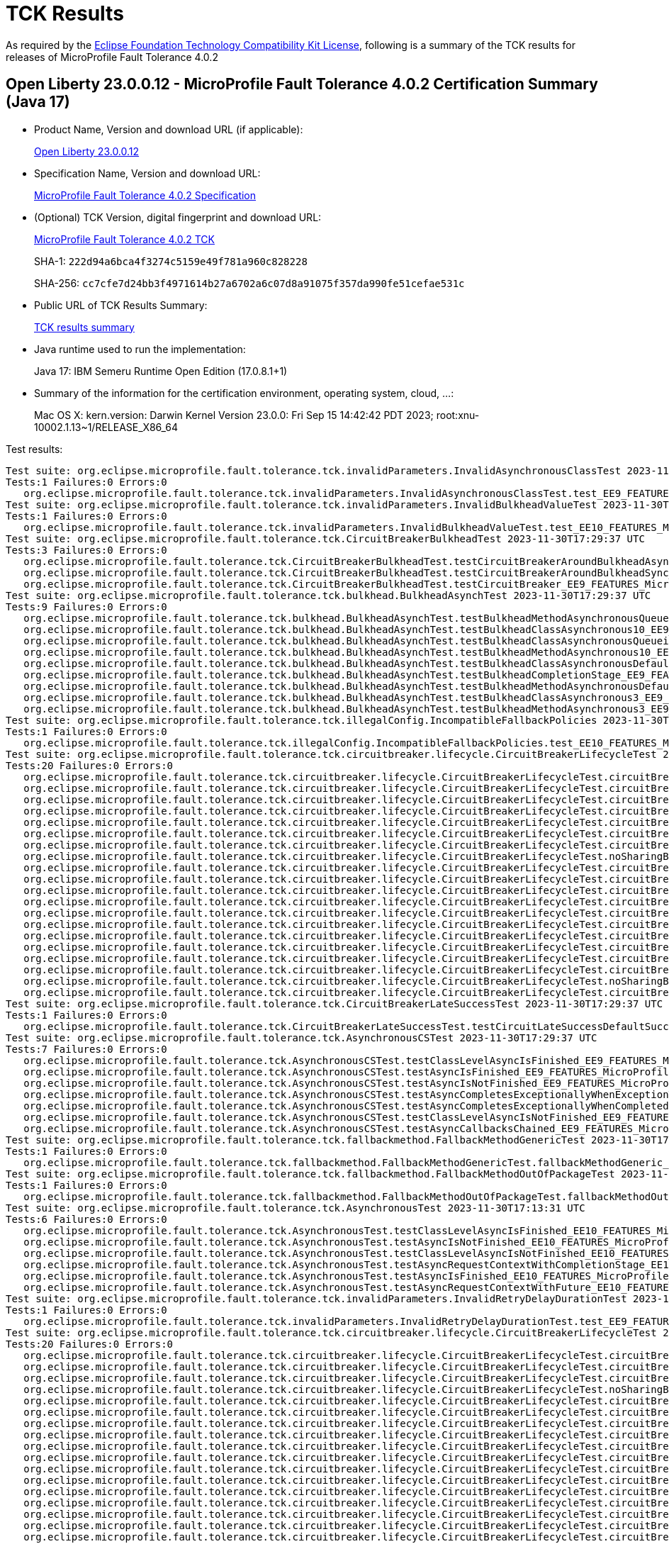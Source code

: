 :page-layout: certification 
= TCK Results

As required by the https://www.eclipse.org/legal/tck.php[Eclipse Foundation Technology Compatibility Kit License], following is a summary of the TCK results for releases of MicroProfile Fault Tolerance 4.0.2

== Open Liberty 23.0.0.12 - MicroProfile Fault Tolerance 4.0.2 Certification Summary (Java 17)

* Product Name, Version and download URL (if applicable):
+
https://public.dhe.ibm.com/ibmdl/export/pub/software/openliberty/runtime/release/23.0.0.12/openliberty-23.0.0.12.zip[Open Liberty 23.0.0.12]

* Specification Name, Version and download URL:
+
https://github.com/eclipse/microprofile-fault-tolerance/tree/4.0.2[MicroProfile Fault Tolerance 4.0.2 Specification]

* (Optional) TCK Version, digital fingerprint and download URL:
+
https://repo1.maven.org/maven2/org/eclipse/microprofile/fault-tolerance/microprofile-fault-tolerance-tck/4.0.2/microprofile-fault-tolerance-tck-4.0.2.jar[MicroProfile Fault Tolerance 4.0.2 TCK]
+
SHA-1: `222d94a6bca4f3274c5159e49f781a960c828228`
+
SHA-256: `cc7cfe7d24bb3f4971614b27a6702a6c07d8a91075f357da990fe51cefae531c`

* Public URL of TCK Results Summary:
+
xref:23.0.0.12-MicroProfile-Fault-Tolerance-4.0.2-Java17-TCKResults.adoc[TCK results summary]


* Java runtime used to run the implementation:
+
Java 17: IBM Semeru Runtime Open Edition (17.0.8.1+1)

* Summary of the information for the certification environment, operating system, cloud, ...:
+
Mac OS X: kern.version: Darwin Kernel Version 23.0.0: Fri Sep 15 14:42:42 PDT 2023; root:xnu-10002.1.13~1/RELEASE_X86_64

Test results:

[source, text]
----
Test suite: org.eclipse.microprofile.fault.tolerance.tck.invalidParameters.InvalidAsynchronousClassTest 2023-11-30T17:29:37 UTC
Tests:1 Failures:0 Errors:0
   org.eclipse.microprofile.fault.tolerance.tck.invalidParameters.InvalidAsynchronousClassTest.test_EE9_FEATURES_MicroProfile_50 Passed!
Test suite: org.eclipse.microprofile.fault.tolerance.tck.invalidParameters.InvalidBulkheadValueTest 2023-11-30T17:13:31 UTC
Tests:1 Failures:0 Errors:0
   org.eclipse.microprofile.fault.tolerance.tck.invalidParameters.InvalidBulkheadValueTest.test_EE10_FEATURES_MicroProfile_61 Passed!
Test suite: org.eclipse.microprofile.fault.tolerance.tck.CircuitBreakerBulkheadTest 2023-11-30T17:29:37 UTC
Tests:3 Failures:0 Errors:0
   org.eclipse.microprofile.fault.tolerance.tck.CircuitBreakerBulkheadTest.testCircuitBreakerAroundBulkheadAsync_EE9_FEATURES_MicroProfile_50 Passed!
   org.eclipse.microprofile.fault.tolerance.tck.CircuitBreakerBulkheadTest.testCircuitBreakerAroundBulkheadSync_EE9_FEATURES_MicroProfile_50 Passed!
   org.eclipse.microprofile.fault.tolerance.tck.CircuitBreakerBulkheadTest.testCircuitBreaker_EE9_FEATURES_MicroProfile_50 Passed!
Test suite: org.eclipse.microprofile.fault.tolerance.tck.bulkhead.BulkheadAsynchTest 2023-11-30T17:29:37 UTC
Tests:9 Failures:0 Errors:0
   org.eclipse.microprofile.fault.tolerance.tck.bulkhead.BulkheadAsynchTest.testBulkheadMethodAsynchronousQueueing5_EE9_FEATURES_MicroProfile_50 Passed!
   org.eclipse.microprofile.fault.tolerance.tck.bulkhead.BulkheadAsynchTest.testBulkheadClassAsynchronous10_EE9_FEATURES_MicroProfile_50 Passed!
   org.eclipse.microprofile.fault.tolerance.tck.bulkhead.BulkheadAsynchTest.testBulkheadClassAsynchronousQueueing5_EE9_FEATURES_MicroProfile_50 Passed!
   org.eclipse.microprofile.fault.tolerance.tck.bulkhead.BulkheadAsynchTest.testBulkheadMethodAsynchronous10_EE9_FEATURES_MicroProfile_50 Passed!
   org.eclipse.microprofile.fault.tolerance.tck.bulkhead.BulkheadAsynchTest.testBulkheadClassAsynchronousDefault_EE9_FEATURES_MicroProfile_50 Passed!
   org.eclipse.microprofile.fault.tolerance.tck.bulkhead.BulkheadAsynchTest.testBulkheadCompletionStage_EE9_FEATURES_MicroProfile_50 Passed!
   org.eclipse.microprofile.fault.tolerance.tck.bulkhead.BulkheadAsynchTest.testBulkheadMethodAsynchronousDefault_EE9_FEATURES_MicroProfile_50 Passed!
   org.eclipse.microprofile.fault.tolerance.tck.bulkhead.BulkheadAsynchTest.testBulkheadClassAsynchronous3_EE9_FEATURES_MicroProfile_50 Passed!
   org.eclipse.microprofile.fault.tolerance.tck.bulkhead.BulkheadAsynchTest.testBulkheadMethodAsynchronous3_EE9_FEATURES_MicroProfile_50 Passed!
Test suite: org.eclipse.microprofile.fault.tolerance.tck.illegalConfig.IncompatibleFallbackPolicies 2023-11-30T17:13:31 UTC
Tests:1 Failures:0 Errors:0
   org.eclipse.microprofile.fault.tolerance.tck.illegalConfig.IncompatibleFallbackPolicies.test_EE10_FEATURES_MicroProfile_61 Passed!
Test suite: org.eclipse.microprofile.fault.tolerance.tck.circuitbreaker.lifecycle.CircuitBreakerLifecycleTest 2023-11-30T17:29:37 UTC
Tests:20 Failures:0 Errors:0
   org.eclipse.microprofile.fault.tolerance.tck.circuitbreaker.lifecycle.CircuitBreakerLifecycleTest.circuitBreakerOnMethodOverrideOnClass_EE9_FEATURES_MicroProfile_50 Passed!
   org.eclipse.microprofile.fault.tolerance.tck.circuitbreaker.lifecycle.CircuitBreakerLifecycleTest.circuitBreakerOnMethod_EE9_FEATURES_MicroProfile_50 Passed!
   org.eclipse.microprofile.fault.tolerance.tck.circuitbreaker.lifecycle.CircuitBreakerLifecycleTest.circuitBreakerOnClassMissingOnOverriddenMethod_EE9_FEATURES_MicroProfile_50 Passed!
   org.eclipse.microprofile.fault.tolerance.tck.circuitbreaker.lifecycle.CircuitBreakerLifecycleTest.circuitBreakerOnClass_EE9_FEATURES_MicroProfile_50 Passed!
   org.eclipse.microprofile.fault.tolerance.tck.circuitbreaker.lifecycle.CircuitBreakerLifecycleTest.circuitBreakerOnClassOverrideOnClass_EE9_FEATURES_MicroProfile_50 Passed!
   org.eclipse.microprofile.fault.tolerance.tck.circuitbreaker.lifecycle.CircuitBreakerLifecycleTest.circuitBreakerOnClassAndMethod_EE9_FEATURES_MicroProfile_50 Passed!
   org.eclipse.microprofile.fault.tolerance.tck.circuitbreaker.lifecycle.CircuitBreakerLifecycleTest.circuitBreakerOnClassAndMethodMissingOnOverriddenMethod_EE9_FEATURES_MicroProfile_50 Passed!
   org.eclipse.microprofile.fault.tolerance.tck.circuitbreaker.lifecycle.CircuitBreakerLifecycleTest.noSharingBetweenClasses_EE9_FEATURES_MicroProfile_50 Passed!
   org.eclipse.microprofile.fault.tolerance.tck.circuitbreaker.lifecycle.CircuitBreakerLifecycleTest.circuitBreakerOnClassOverrideOnClassWithOverriddenMethod_EE9_FEATURES_MicroProfile_50 Passed!
   org.eclipse.microprofile.fault.tolerance.tck.circuitbreaker.lifecycle.CircuitBreakerLifecycleTest.circuitBreakerOnClassAndMethodOverrideOnMethod_EE9_FEATURES_MicroProfile_50 Passed!
   org.eclipse.microprofile.fault.tolerance.tck.circuitbreaker.lifecycle.CircuitBreakerLifecycleTest.circuitBreakerOnClassAndMethodOverrideOnClassWithOverriddenMethod_EE9_FEATURES_MicroProfile_50 Passed!
   org.eclipse.microprofile.fault.tolerance.tck.circuitbreaker.lifecycle.CircuitBreakerLifecycleTest.circuitBreakerOnMethodNoRedefinition_EE9_FEATURES_MicroProfile_50 Passed!
   org.eclipse.microprofile.fault.tolerance.tck.circuitbreaker.lifecycle.CircuitBreakerLifecycleTest.circuitBreakerOnMethodOverrideOnMethod_EE9_FEATURES_MicroProfile_50 Passed!
   org.eclipse.microprofile.fault.tolerance.tck.circuitbreaker.lifecycle.CircuitBreakerLifecycleTest.circuitBreakerOnMethodMissingOnOverriddenMethod_EE9_FEATURES_MicroProfile_50 Passed!
   org.eclipse.microprofile.fault.tolerance.tck.circuitbreaker.lifecycle.CircuitBreakerLifecycleTest.circuitBreakerOnMethodOverrideOnClassWithOverriddenMethod_EE9_FEATURES_MicroProfile_50 Passed!
   org.eclipse.microprofile.fault.tolerance.tck.circuitbreaker.lifecycle.CircuitBreakerLifecycleTest.circuitBreakerOnClassAndMethodOverrideOnClass_EE9_FEATURES_MicroProfile_50 Passed!
   org.eclipse.microprofile.fault.tolerance.tck.circuitbreaker.lifecycle.CircuitBreakerLifecycleTest.circuitBreakerOnClassNoRedefinition_EE9_FEATURES_MicroProfile_50 Passed!
   org.eclipse.microprofile.fault.tolerance.tck.circuitbreaker.lifecycle.CircuitBreakerLifecycleTest.circuitBreakerOnClassAndMethodNoRedefinition_EE9_FEATURES_MicroProfile_50 Passed!
   org.eclipse.microprofile.fault.tolerance.tck.circuitbreaker.lifecycle.CircuitBreakerLifecycleTest.noSharingBetweenMethodsOfOneClass_EE9_FEATURES_MicroProfile_50 Passed!
   org.eclipse.microprofile.fault.tolerance.tck.circuitbreaker.lifecycle.CircuitBreakerLifecycleTest.circuitBreakerOnClassOverrideOnMethod_EE9_FEATURES_MicroProfile_50 Passed!
Test suite: org.eclipse.microprofile.fault.tolerance.tck.CircuitBreakerLateSuccessTest 2023-11-30T17:29:37 UTC
Tests:1 Failures:0 Errors:0
   org.eclipse.microprofile.fault.tolerance.tck.CircuitBreakerLateSuccessTest.testCircuitLateSuccessDefaultSuccessThreshold_EE9_FEATURES_MicroProfile_50 Passed!
Test suite: org.eclipse.microprofile.fault.tolerance.tck.AsynchronousCSTest 2023-11-30T17:29:37 UTC
Tests:7 Failures:0 Errors:0
   org.eclipse.microprofile.fault.tolerance.tck.AsynchronousCSTest.testClassLevelAsyncIsFinished_EE9_FEATURES_MicroProfile_50 Passed!
   org.eclipse.microprofile.fault.tolerance.tck.AsynchronousCSTest.testAsyncIsFinished_EE9_FEATURES_MicroProfile_50 Passed!
   org.eclipse.microprofile.fault.tolerance.tck.AsynchronousCSTest.testAsyncIsNotFinished_EE9_FEATURES_MicroProfile_50 Passed!
   org.eclipse.microprofile.fault.tolerance.tck.AsynchronousCSTest.testAsyncCompletesExceptionallyWhenExceptionThrown_EE9_FEATURES_MicroProfile_50 Passed!
   org.eclipse.microprofile.fault.tolerance.tck.AsynchronousCSTest.testAsyncCompletesExceptionallyWhenCompletedExceptionally_EE9_FEATURES_MicroProfile_50 Passed!
   org.eclipse.microprofile.fault.tolerance.tck.AsynchronousCSTest.testClassLevelAsyncIsNotFinished_EE9_FEATURES_MicroProfile_50 Passed!
   org.eclipse.microprofile.fault.tolerance.tck.AsynchronousCSTest.testAsyncCallbacksChained_EE9_FEATURES_MicroProfile_50 Passed!
Test suite: org.eclipse.microprofile.fault.tolerance.tck.fallbackmethod.FallbackMethodGenericTest 2023-11-30T17:29:37 UTC
Tests:1 Failures:0 Errors:0
   org.eclipse.microprofile.fault.tolerance.tck.fallbackmethod.FallbackMethodGenericTest.fallbackMethodGeneric_EE9_FEATURES_MicroProfile_50 Passed!
Test suite: org.eclipse.microprofile.fault.tolerance.tck.fallbackmethod.FallbackMethodOutOfPackageTest 2023-11-30T17:29:37 UTC
Tests:1 Failures:0 Errors:0
   org.eclipse.microprofile.fault.tolerance.tck.fallbackmethod.FallbackMethodOutOfPackageTest.fallbackMethodOutOfPackage_EE9_FEATURES_MicroProfile_50 Passed!
Test suite: org.eclipse.microprofile.fault.tolerance.tck.AsynchronousTest 2023-11-30T17:13:31 UTC
Tests:6 Failures:0 Errors:0
   org.eclipse.microprofile.fault.tolerance.tck.AsynchronousTest.testClassLevelAsyncIsFinished_EE10_FEATURES_MicroProfile_61 Passed!
   org.eclipse.microprofile.fault.tolerance.tck.AsynchronousTest.testAsyncIsNotFinished_EE10_FEATURES_MicroProfile_61 Passed!
   org.eclipse.microprofile.fault.tolerance.tck.AsynchronousTest.testClassLevelAsyncIsNotFinished_EE10_FEATURES_MicroProfile_61 Passed!
   org.eclipse.microprofile.fault.tolerance.tck.AsynchronousTest.testAsyncRequestContextWithCompletionStage_EE10_FEATURES_MicroProfile_61 Passed!
   org.eclipse.microprofile.fault.tolerance.tck.AsynchronousTest.testAsyncIsFinished_EE10_FEATURES_MicroProfile_61 Passed!
   org.eclipse.microprofile.fault.tolerance.tck.AsynchronousTest.testAsyncRequestContextWithFuture_EE10_FEATURES_MicroProfile_61 Passed!
Test suite: org.eclipse.microprofile.fault.tolerance.tck.invalidParameters.InvalidRetryDelayDurationTest 2023-11-30T17:29:37 UTC
Tests:1 Failures:0 Errors:0
   org.eclipse.microprofile.fault.tolerance.tck.invalidParameters.InvalidRetryDelayDurationTest.test_EE9_FEATURES_MicroProfile_50 Passed!
Test suite: org.eclipse.microprofile.fault.tolerance.tck.circuitbreaker.lifecycle.CircuitBreakerLifecycleTest 2023-11-30T17:13:31 UTC
Tests:20 Failures:0 Errors:0
   org.eclipse.microprofile.fault.tolerance.tck.circuitbreaker.lifecycle.CircuitBreakerLifecycleTest.circuitBreakerOnMethodOverrideOnMethod_EE10_FEATURES_MicroProfile_61 Passed!
   org.eclipse.microprofile.fault.tolerance.tck.circuitbreaker.lifecycle.CircuitBreakerLifecycleTest.circuitBreakerOnMethodMissingOnOverriddenMethod_EE10_FEATURES_MicroProfile_61 Passed!
   org.eclipse.microprofile.fault.tolerance.tck.circuitbreaker.lifecycle.CircuitBreakerLifecycleTest.circuitBreakerOnClass_EE10_FEATURES_MicroProfile_61 Passed!
   org.eclipse.microprofile.fault.tolerance.tck.circuitbreaker.lifecycle.CircuitBreakerLifecycleTest.noSharingBetweenMethodsOfOneClass_EE10_FEATURES_MicroProfile_61 Passed!
   org.eclipse.microprofile.fault.tolerance.tck.circuitbreaker.lifecycle.CircuitBreakerLifecycleTest.circuitBreakerOnClassOverrideOnClass_EE10_FEATURES_MicroProfile_61 Passed!
   org.eclipse.microprofile.fault.tolerance.tck.circuitbreaker.lifecycle.CircuitBreakerLifecycleTest.circuitBreakerOnClassNoRedefinition_EE10_FEATURES_MicroProfile_61 Passed!
   org.eclipse.microprofile.fault.tolerance.tck.circuitbreaker.lifecycle.CircuitBreakerLifecycleTest.circuitBreakerOnMethod_EE10_FEATURES_MicroProfile_61 Passed!
   org.eclipse.microprofile.fault.tolerance.tck.circuitbreaker.lifecycle.CircuitBreakerLifecycleTest.circuitBreakerOnClassAndMethodOverrideOnMethod_EE10_FEATURES_MicroProfile_61 Passed!
   org.eclipse.microprofile.fault.tolerance.tck.circuitbreaker.lifecycle.CircuitBreakerLifecycleTest.circuitBreakerOnMethodNoRedefinition_EE10_FEATURES_MicroProfile_61 Passed!
   org.eclipse.microprofile.fault.tolerance.tck.circuitbreaker.lifecycle.CircuitBreakerLifecycleTest.circuitBreakerOnClassAndMethodNoRedefinition_EE10_FEATURES_MicroProfile_61 Passed!
   org.eclipse.microprofile.fault.tolerance.tck.circuitbreaker.lifecycle.CircuitBreakerLifecycleTest.circuitBreakerOnClassMissingOnOverriddenMethod_EE10_FEATURES_MicroProfile_61 Passed!
   org.eclipse.microprofile.fault.tolerance.tck.circuitbreaker.lifecycle.CircuitBreakerLifecycleTest.circuitBreakerOnClassOverrideOnMethod_EE10_FEATURES_MicroProfile_61 Passed!
   org.eclipse.microprofile.fault.tolerance.tck.circuitbreaker.lifecycle.CircuitBreakerLifecycleTest.circuitBreakerOnClassAndMethodOverrideOnClassWithOverriddenMethod_EE10_FEATURES_MicroProfile_61 Passed!
   org.eclipse.microprofile.fault.tolerance.tck.circuitbreaker.lifecycle.CircuitBreakerLifecycleTest.circuitBreakerOnMethodOverrideOnClass_EE10_FEATURES_MicroProfile_61 Passed!
   org.eclipse.microprofile.fault.tolerance.tck.circuitbreaker.lifecycle.CircuitBreakerLifecycleTest.circuitBreakerOnClassAndMethodOverrideOnClass_EE10_FEATURES_MicroProfile_61 Passed!
   org.eclipse.microprofile.fault.tolerance.tck.circuitbreaker.lifecycle.CircuitBreakerLifecycleTest.circuitBreakerOnClassOverrideOnClassWithOverriddenMethod_EE10_FEATURES_MicroProfile_61 Passed!
   org.eclipse.microprofile.fault.tolerance.tck.circuitbreaker.lifecycle.CircuitBreakerLifecycleTest.circuitBreakerOnClassAndMethod_EE10_FEATURES_MicroProfile_61 Passed!
   org.eclipse.microprofile.fault.tolerance.tck.circuitbreaker.lifecycle.CircuitBreakerLifecycleTest.noSharingBetweenClasses_EE10_FEATURES_MicroProfile_61 Passed!
   org.eclipse.microprofile.fault.tolerance.tck.circuitbreaker.lifecycle.CircuitBreakerLifecycleTest.circuitBreakerOnClassAndMethodMissingOnOverriddenMethod_EE10_FEATURES_MicroProfile_61 Passed!
   org.eclipse.microprofile.fault.tolerance.tck.circuitbreaker.lifecycle.CircuitBreakerLifecycleTest.circuitBreakerOnMethodOverrideOnClassWithOverriddenMethod_EE10_FEATURES_MicroProfile_61 Passed!
Test suite: org.eclipse.microprofile.fault.tolerance.tck.disableEnv.DisableTest 2023-11-30T17:29:37 UTC
Tests:4 Failures:0 Errors:0
   org.eclipse.microprofile.fault.tolerance.tck.disableEnv.DisableTest.testTimeout_EE9_FEATURES_MicroProfile_50 Passed!
   org.eclipse.microprofile.fault.tolerance.tck.disableEnv.DisableTest.testFallbackSuccess_EE9_FEATURES_MicroProfile_50 Passed!
   org.eclipse.microprofile.fault.tolerance.tck.disableEnv.DisableTest.testCircuitClosedThenOpen_EE9_FEATURES_MicroProfile_50 Passed!
   org.eclipse.microprofile.fault.tolerance.tck.disableEnv.DisableTest.testRetryDisabled_EE9_FEATURES_MicroProfile_50 Passed!
Test suite: org.eclipse.microprofile.fault.tolerance.tck.disableEnv.DisableFTEnableGloballyTest 2023-11-30T17:13:31 UTC
Tests:6 Failures:0 Errors:0
   org.eclipse.microprofile.fault.tolerance.tck.disableEnv.DisableFTEnableGloballyTest.testRetryEnabled_EE10_FEATURES_MicroProfile_61 Passed!
   org.eclipse.microprofile.fault.tolerance.tck.disableEnv.DisableFTEnableGloballyTest.testBulkhead_EE10_FEATURES_MicroProfile_61 Passed!
   org.eclipse.microprofile.fault.tolerance.tck.disableEnv.DisableFTEnableGloballyTest.testCircuitBreaker_EE10_FEATURES_MicroProfile_61 Passed!
   org.eclipse.microprofile.fault.tolerance.tck.disableEnv.DisableFTEnableGloballyTest.testAsync_EE10_FEATURES_MicroProfile_61 Passed!
   org.eclipse.microprofile.fault.tolerance.tck.disableEnv.DisableFTEnableGloballyTest.testFallbackEnabled_EE10_FEATURES_MicroProfile_61 Passed!
   org.eclipse.microprofile.fault.tolerance.tck.disableEnv.DisableFTEnableGloballyTest.testTimeout_EE10_FEATURES_MicroProfile_61 Passed!
Test suite: org.eclipse.microprofile.fault.tolerance.tck.disableEnv.DisableAnnotationGloballyTest 2023-11-30T17:13:31 UTC
Tests:6 Failures:0 Errors:0
   org.eclipse.microprofile.fault.tolerance.tck.disableEnv.DisableAnnotationGloballyTest.testCircuitClosedThenOpen_EE10_FEATURES_MicroProfile_61 Passed!
   org.eclipse.microprofile.fault.tolerance.tck.disableEnv.DisableAnnotationGloballyTest.testRetryDisabled_EE10_FEATURES_MicroProfile_61 Passed!
   org.eclipse.microprofile.fault.tolerance.tck.disableEnv.DisableAnnotationGloballyTest.testBulkhead_EE10_FEATURES_MicroProfile_61 Passed!
   org.eclipse.microprofile.fault.tolerance.tck.disableEnv.DisableAnnotationGloballyTest.testFallbackDisabled_EE10_FEATURES_MicroProfile_61 Passed!
   org.eclipse.microprofile.fault.tolerance.tck.disableEnv.DisableAnnotationGloballyTest.testTimeout_EE10_FEATURES_MicroProfile_61 Passed!
   org.eclipse.microprofile.fault.tolerance.tck.disableEnv.DisableAnnotationGloballyTest.testAsync_EE10_FEATURES_MicroProfile_61 Passed!
Test suite: org.eclipse.microprofile.fault.tolerance.tck.config.BulkheadConfigTest 2023-11-30T17:13:31 UTC
Tests:2 Failures:0 Errors:0
   org.eclipse.microprofile.fault.tolerance.tck.config.BulkheadConfigTest.testConfigValue_EE10_FEATURES_MicroProfile_61 Passed!
   org.eclipse.microprofile.fault.tolerance.tck.config.BulkheadConfigTest.testWaitingTaskQueue_EE10_FEATURES_MicroProfile_61 Passed!
Test suite: org.eclipse.microprofile.fault.tolerance.tck.invalidParameters.InvalidCircuitBreakerFailureReqVolNegTest 2023-11-30T17:29:37 UTC
Tests:1 Failures:0 Errors:0
   org.eclipse.microprofile.fault.tolerance.tck.invalidParameters.InvalidCircuitBreakerFailureReqVolNegTest.test_EE9_FEATURES_MicroProfile_50 Passed!
Test suite: org.eclipse.microprofile.fault.tolerance.tck.TimeoutGlobalConfigTest 2023-11-30T17:29:37 UTC
Tests:1 Failures:0 Errors:0
   org.eclipse.microprofile.fault.tolerance.tck.TimeoutGlobalConfigTest.testTimeout_EE9_FEATURES_MicroProfile_50 Passed!
Test suite: org.eclipse.microprofile.fault.tolerance.tck.fallbackmethod.FallbackMethodGenericComplexTest 2023-11-30T17:29:37 UTC
Tests:1 Failures:0 Errors:0
   org.eclipse.microprofile.fault.tolerance.tck.fallbackmethod.FallbackMethodGenericComplexTest.fallbackMethodGenericComplex_EE9_FEATURES_MicroProfile_50 Passed!
Test suite: org.eclipse.microprofile.fault.tolerance.tck.illegalConfig.IncompatibleFallbackPolicies 2023-11-30T17:29:37 UTC
Tests:1 Failures:0 Errors:0
   org.eclipse.microprofile.fault.tolerance.tck.illegalConfig.IncompatibleFallbackPolicies.test_EE9_FEATURES_MicroProfile_50 Passed!
Test suite: org.eclipse.microprofile.fault.tolerance.tck.AsyncFallbackTest 2023-11-30T17:13:31 UTC
Tests:6 Failures:0 Errors:0
   org.eclipse.microprofile.fault.tolerance.tck.AsyncFallbackTest.testAsyncCSFallbackMethodThrows_EE10_FEATURES_MicroProfile_61 Passed!
   org.eclipse.microprofile.fault.tolerance.tck.AsyncFallbackTest.testAsyncFallbackSuccess_EE10_FEATURES_MicroProfile_61 Passed!
   org.eclipse.microprofile.fault.tolerance.tck.AsyncFallbackTest.testAsyncCSFallbackSuccess_EE10_FEATURES_MicroProfile_61 Passed!
   org.eclipse.microprofile.fault.tolerance.tck.AsyncFallbackTest.testAsyncCSFallbackFutureCompletesExceptionally_EE10_FEATURES_MicroProfile_61 Passed!
   org.eclipse.microprofile.fault.tolerance.tck.AsyncFallbackTest.testAsyncFallbackMethodThrows_EE10_FEATURES_MicroProfile_61 Passed!
   org.eclipse.microprofile.fault.tolerance.tck.AsyncFallbackTest.testAsyncFallbackFutureCompletesExceptionally_EE10_FEATURES_MicroProfile_61 Passed!
Test suite: org.eclipse.microprofile.fault.tolerance.tck.config.FallbackSkipOnConfigTest 2023-11-30T17:29:37 UTC
Tests:1 Failures:0 Errors:0
   org.eclipse.microprofile.fault.tolerance.tck.config.FallbackSkipOnConfigTest.testSkipOn_EE9_FEATURES_MicroProfile_50 Passed!
Test suite: org.eclipse.microprofile.fault.tolerance.tck.circuitbreaker.CircuitBreakerConfigGlobalTest 2023-11-30T17:29:37 UTC
Tests:1 Failures:0 Errors:0
   org.eclipse.microprofile.fault.tolerance.tck.circuitbreaker.CircuitBreakerConfigGlobalTest.testCircuitDefaultSuccessThreshold_EE9_FEATURES_MicroProfile_50 Passed!
Test suite: org.eclipse.microprofile.fault.tolerance.tck.CircuitBreakerRetryTest 2023-11-30T17:29:37 UTC
Tests:12 Failures:0 Errors:0
   org.eclipse.microprofile.fault.tolerance.tck.CircuitBreakerRetryTest.testCircuitOpenWithMoreRetriesAsync_EE9_FEATURES_MicroProfile_50 Passed!
   org.eclipse.microprofile.fault.tolerance.tck.CircuitBreakerRetryTest.testNoRetriesIfNotRetryOnAsync_EE9_FEATURES_MicroProfile_50 Passed!
   org.eclipse.microprofile.fault.tolerance.tck.CircuitBreakerRetryTest.testCircuitOpenWithMoreRetries_EE9_FEATURES_MicroProfile_50 Passed!
   org.eclipse.microprofile.fault.tolerance.tck.CircuitBreakerRetryTest.testClassLevelCircuitOpenWithMoreRetries_EE9_FEATURES_MicroProfile_50 Passed!
   org.eclipse.microprofile.fault.tolerance.tck.CircuitBreakerRetryTest.testCircuitOpenWithFewRetriesAsync_EE9_FEATURES_MicroProfile_50 Passed!
   org.eclipse.microprofile.fault.tolerance.tck.CircuitBreakerRetryTest.testCircuitOpenWithFewRetries_EE9_FEATURES_MicroProfile_50 Passed!
   org.eclipse.microprofile.fault.tolerance.tck.CircuitBreakerRetryTest.testRetriesSucceedWhenCircuitClosesAsync_EE9_FEATURES_MicroProfile_50 Passed!
   org.eclipse.microprofile.fault.tolerance.tck.CircuitBreakerRetryTest.testNoRetriesIfAbortOnAsync_EE9_FEATURES_MicroProfile_50 Passed!
   org.eclipse.microprofile.fault.tolerance.tck.CircuitBreakerRetryTest.testRetriesSucceedWhenCircuitCloses_EE9_FEATURES_MicroProfile_50 Passed!
   org.eclipse.microprofile.fault.tolerance.tck.CircuitBreakerRetryTest.testCircuitOpenWithMultiTimeoutsAsync_EE9_FEATURES_MicroProfile_50 Passed!
   org.eclipse.microprofile.fault.tolerance.tck.CircuitBreakerRetryTest.testClassLevelCircuitOpenWithFewRetries_EE9_FEATURES_MicroProfile_50 Passed!
   org.eclipse.microprofile.fault.tolerance.tck.CircuitBreakerRetryTest.testCircuitOpenWithMultiTimeouts_EE9_FEATURES_MicroProfile_50 Passed!
Test suite: org.eclipse.microprofile.fault.tolerance.tck.visibility.retry.RetryVisibilityTest 2023-11-30T17:29:37 UTC
Tests:17 Failures:0 Errors:0
   org.eclipse.microprofile.fault.tolerance.tck.visibility.retry.RetryVisibilityTest.serviceOverrideClassLevelUsesClassLevelAnnotation_EE9_FEATURES_MicroProfile_50 Passed!
   org.eclipse.microprofile.fault.tolerance.tck.visibility.retry.RetryVisibilityTest.serviceBaseROMOverridedClassLevelMethodOverride_EE9_FEATURES_MicroProfile_50 Passed!
   org.eclipse.microprofile.fault.tolerance.tck.visibility.retry.RetryVisibilityTest.serviceBaseROM_EE9_FEATURES_MicroProfile_50 Passed!
   org.eclipse.microprofile.fault.tolerance.tck.visibility.retry.RetryVisibilityTest.serviceBaseROCMOverridedClassLevelMethodOverride_EE9_FEATURES_MicroProfile_50 Passed!
   org.eclipse.microprofile.fault.tolerance.tck.visibility.retry.RetryVisibilityTest.baseRetryServiceUsesDefaults_EE9_FEATURES_MicroProfile_50 Passed!
   org.eclipse.microprofile.fault.tolerance.tck.visibility.retry.RetryVisibilityTest.serviceBaseROMOverridedMethodLevel_EE9_FEATURES_MicroProfile_50 Passed!
   org.eclipse.microprofile.fault.tolerance.tck.visibility.retry.RetryVisibilityTest.serviceBaseROMOverridedClassLevelNoMethodOverride_EE9_FEATURES_MicroProfile_50 Passed!
   org.eclipse.microprofile.fault.tolerance.tck.visibility.retry.RetryVisibilityTest.serviceBaseROCMNoRedefinition_EE9_FEATURES_MicroProfile_50 Passed!
   org.eclipse.microprofile.fault.tolerance.tck.visibility.retry.RetryVisibilityTest.serviceOverrideClassLevelUsesClassLevelAnnotationWithMethodOverride_EE9_FEATURES_MicroProfile_50 Passed!
   org.eclipse.microprofile.fault.tolerance.tck.visibility.retry.RetryVisibilityTest.serviceOverrideMethodLevelUsesMethodLevelAnnotation_EE9_FEATURES_MicroProfile_50 Passed!
   org.eclipse.microprofile.fault.tolerance.tck.visibility.retry.RetryVisibilityTest.serviceBaseROMNoRedefinition_EE9_FEATURES_MicroProfile_50 Passed!
   org.eclipse.microprofile.fault.tolerance.tck.visibility.retry.RetryVisibilityTest.serviceBaseROCMOverridedClassLevelNoMethodOverride_EE9_FEATURES_MicroProfile_50 Passed!
   org.eclipse.microprofile.fault.tolerance.tck.visibility.retry.RetryVisibilityTest.serviceBaseROCMRetryMissingOnMethod_EE9_FEATURES_MicroProfile_50 Passed!
   org.eclipse.microprofile.fault.tolerance.tck.visibility.retry.RetryVisibilityTest.serviceBaseROMRetryMissingOnMethod_EE9_FEATURES_MicroProfile_50 Passed!
   org.eclipse.microprofile.fault.tolerance.tck.visibility.retry.RetryVisibilityTest.serviceBaseROCM_EE9_FEATURES_MicroProfile_50 Passed!
   org.eclipse.microprofile.fault.tolerance.tck.visibility.retry.RetryVisibilityTest.serviceRetryRemovedAtMethodLevel_EE9_FEATURES_MicroProfile_50 Passed!
   org.eclipse.microprofile.fault.tolerance.tck.visibility.retry.RetryVisibilityTest.serviceDerivedClassNoRedefinition_EE9_FEATURES_MicroProfile_50 Passed!
Test suite: org.eclipse.microprofile.fault.tolerance.tck.metrics.ClassLevelMetricTest 2023-11-30T17:29:37 UTC
Tests:3 Failures:0 Errors:0
   org.eclipse.microprofile.fault.tolerance.tck.metrics.ClassLevelMetricTest.testRetryMetricSuccessfulAfterRetry_EE9_FEATURES_MicroProfile_50 Passed!
   org.eclipse.microprofile.fault.tolerance.tck.metrics.ClassLevelMetricTest.testRetryMetricSuccessfulImmediately_EE9_FEATURES_MicroProfile_50 Passed!
   org.eclipse.microprofile.fault.tolerance.tck.metrics.ClassLevelMetricTest.testRetryMetricUnsuccessful_EE9_FEATURES_MicroProfile_50 Passed!
Test suite: org.eclipse.microprofile.fault.tolerance.tck.bulkhead.BulkheadPressureTest 2023-11-30T17:13:31 UTC
Tests:2 Failures:0 Errors:0
   org.eclipse.microprofile.fault.tolerance.tck.bulkhead.BulkheadPressureTest.testBulkheadPressureAsync_EE10_FEATURES_MicroProfile_61 Passed!
   org.eclipse.microprofile.fault.tolerance.tck.bulkhead.BulkheadPressureTest.testBulkheadPressureSync_EE10_FEATURES_MicroProfile_61 Passed!
Test suite: org.eclipse.microprofile.fault.tolerance.tck.metrics.RetryMetricTest 2023-11-30T17:13:31 UTC
Tests:8 Failures:0 Errors:0
   org.eclipse.microprofile.fault.tolerance.tck.metrics.RetryMetricTest.testRetryMetricNonRetryableImmediately_EE10_FEATURES_MicroProfile_61 Passed!
   org.eclipse.microprofile.fault.tolerance.tck.metrics.RetryMetricTest.testRetryMetricMaxDuration_EE10_FEATURES_MicroProfile_61 Passed!
   org.eclipse.microprofile.fault.tolerance.tck.metrics.RetryMetricTest.testRetryMetricMaxRetriesHitButNoRetry_EE10_FEATURES_MicroProfile_61 Passed!
   org.eclipse.microprofile.fault.tolerance.tck.metrics.RetryMetricTest.testRetryMetricMaxDurationNoRetries_EE10_FEATURES_MicroProfile_61 Passed!
   org.eclipse.microprofile.fault.tolerance.tck.metrics.RetryMetricTest.testRetryMetricSuccessfulImmediately_EE10_FEATURES_MicroProfile_61 Passed!
   org.eclipse.microprofile.fault.tolerance.tck.metrics.RetryMetricTest.testRetryMetricSuccessfulAfterRetry_EE10_FEATURES_MicroProfile_61 Passed!
   org.eclipse.microprofile.fault.tolerance.tck.metrics.RetryMetricTest.testRetryMetricNonRetryableAfterRetries_EE10_FEATURES_MicroProfile_61 Passed!
   org.eclipse.microprofile.fault.tolerance.tck.metrics.RetryMetricTest.testRetryMetricMaxRetries_EE10_FEATURES_MicroProfile_61 Passed!
Test suite: org.eclipse.microprofile.fault.tolerance.tck.metrics.BulkheadMetricTest 2023-11-30T17:13:31 UTC
Tests:4 Failures:0 Errors:0
   org.eclipse.microprofile.fault.tolerance.tck.metrics.BulkheadMetricTest.bulkheadMetricRejectionTest_EE10_FEATURES_MicroProfile_61 Passed!
   org.eclipse.microprofile.fault.tolerance.tck.metrics.BulkheadMetricTest.bulkheadMetricTest_EE10_FEATURES_MicroProfile_61 Passed!
   org.eclipse.microprofile.fault.tolerance.tck.metrics.BulkheadMetricTest.bulkheadMetricAsyncTest_EE10_FEATURES_MicroProfile_61 Passed!
   org.eclipse.microprofile.fault.tolerance.tck.metrics.BulkheadMetricTest.bulkheadMetricHistogramTest_EE10_FEATURES_MicroProfile_61 Passed!
Test suite: org.eclipse.microprofile.fault.tolerance.tck.config.FallbackApplyOnConfigTest 2023-11-30T17:13:31 UTC
Tests:1 Failures:0 Errors:0
   org.eclipse.microprofile.fault.tolerance.tck.config.FallbackApplyOnConfigTest.testApplyOn_EE10_FEATURES_MicroProfile_61 Passed!
Test suite: org.eclipse.microprofile.fault.tolerance.tck.illegalConfig.IncompatibleFallbackMethodTest 2023-11-30T17:29:37 UTC
Tests:1 Failures:0 Errors:0
   org.eclipse.microprofile.fault.tolerance.tck.illegalConfig.IncompatibleFallbackMethodTest.test_EE9_FEATURES_MicroProfile_50 Passed!
Test suite: org.eclipse.microprofile.fault.tolerance.tck.interceptor.ftPriorityChange.FaultToleranceInterceptorPriorityChangeAnnotationConfTest 2023-11-30T17:29:37 UTC
Tests:2 Failures:0 Errors:0
   org.eclipse.microprofile.fault.tolerance.tck.interceptor.ftPriorityChange.FaultToleranceInterceptorPriorityChangeAnnotationConfTest.testAsync_EE9_FEATURES_MicroProfile_50 Passed!
   org.eclipse.microprofile.fault.tolerance.tck.interceptor.ftPriorityChange.FaultToleranceInterceptorPriorityChangeAnnotationConfTest.testRetryInterceptors_EE9_FEATURES_MicroProfile_50 Passed!
Test suite: org.eclipse.microprofile.fault.tolerance.tck.disableEnv.DisableFTEnableOnClassTest 2023-11-30T17:13:31 UTC
Tests:6 Failures:0 Errors:0
   org.eclipse.microprofile.fault.tolerance.tck.disableEnv.DisableFTEnableOnClassTest.testTimeout_EE10_FEATURES_MicroProfile_61 Passed!
   org.eclipse.microprofile.fault.tolerance.tck.disableEnv.DisableFTEnableOnClassTest.testBulkhead_EE10_FEATURES_MicroProfile_61 Passed!
   org.eclipse.microprofile.fault.tolerance.tck.disableEnv.DisableFTEnableOnClassTest.testCircuitBreaker_EE10_FEATURES_MicroProfile_61 Passed!
   org.eclipse.microprofile.fault.tolerance.tck.disableEnv.DisableFTEnableOnClassTest.testFallbackEnabled_EE10_FEATURES_MicroProfile_61 Passed!
   org.eclipse.microprofile.fault.tolerance.tck.disableEnv.DisableFTEnableOnClassTest.testAsync_EE10_FEATURES_MicroProfile_61 Passed!
   org.eclipse.microprofile.fault.tolerance.tck.disableEnv.DisableFTEnableOnClassTest.testRetryEnabled_EE10_FEATURES_MicroProfile_61 Passed!
Test suite: org.eclipse.microprofile.fault.tolerance.tck.fallbackmethod.FallbackMethodSuperclassTest 2023-11-30T17:13:31 UTC
Tests:1 Failures:0 Errors:0
   org.eclipse.microprofile.fault.tolerance.tck.fallbackmethod.FallbackMethodSuperclassTest.fallbackMethodSuperclass_EE10_FEATURES_MicroProfile_61 Passed!
Test suite: org.eclipse.microprofile.fault.tolerance.tck.invalidParameters.InvalidRetryJitterTest 2023-11-30T17:29:37 UTC
Tests:1 Failures:0 Errors:0
   org.eclipse.microprofile.fault.tolerance.tck.invalidParameters.InvalidRetryJitterTest.test_EE9_FEATURES_MicroProfile_50 Passed!
Test suite: org.eclipse.microprofile.fault.tolerance.tck.disableEnv.DisableAnnotationGloballyEnableOnClassDisableOnMethod 2023-11-30T17:29:37 UTC
Tests:6 Failures:0 Errors:0
   org.eclipse.microprofile.fault.tolerance.tck.disableEnv.DisableAnnotationGloballyEnableOnClassDisableOnMethod.testBulkhead_EE9_FEATURES_MicroProfile_50 Passed!
   org.eclipse.microprofile.fault.tolerance.tck.disableEnv.DisableAnnotationGloballyEnableOnClassDisableOnMethod.testRetryDisabled_EE9_FEATURES_MicroProfile_50 Passed!
   org.eclipse.microprofile.fault.tolerance.tck.disableEnv.DisableAnnotationGloballyEnableOnClassDisableOnMethod.testCircuitBreaker_EE9_FEATURES_MicroProfile_50 Passed!
   org.eclipse.microprofile.fault.tolerance.tck.disableEnv.DisableAnnotationGloballyEnableOnClassDisableOnMethod.testTimeout_EE9_FEATURES_MicroProfile_50 Passed!
   org.eclipse.microprofile.fault.tolerance.tck.disableEnv.DisableAnnotationGloballyEnableOnClassDisableOnMethod.testFallbackDisabled_EE9_FEATURES_MicroProfile_50 Passed!
   org.eclipse.microprofile.fault.tolerance.tck.disableEnv.DisableAnnotationGloballyEnableOnClassDisableOnMethod.testAsync_EE9_FEATURES_MicroProfile_50 Passed!
Test suite: org.eclipse.microprofile.fault.tolerance.tck.bulkhead.BulkheadSynchConfigTest 2023-11-30T17:13:31 UTC
Tests:1 Failures:0 Errors:0
   org.eclipse.microprofile.fault.tolerance.tck.bulkhead.BulkheadSynchConfigTest.testBulkheadClassSemaphore3_EE10_FEATURES_MicroProfile_61 Passed!
Test suite: org.eclipse.microprofile.fault.tolerance.tck.CircuitBreakerLateSuccessTest 2023-11-30T17:13:31 UTC
Tests:1 Failures:0 Errors:0
   org.eclipse.microprofile.fault.tolerance.tck.CircuitBreakerLateSuccessTest.testCircuitLateSuccessDefaultSuccessThreshold_EE10_FEATURES_MicroProfile_61 Passed!
Test suite: org.eclipse.microprofile.fault.tolerance.tck.fallbackmethod.FallbackMethodGenericAbstractTest 2023-11-30T17:29:37 UTC
Tests:1 Failures:0 Errors:0
   org.eclipse.microprofile.fault.tolerance.tck.fallbackmethod.FallbackMethodGenericAbstractTest.fallbackMethodGenericAbstract_EE9_FEATURES_MicroProfile_50 Passed!
Test suite: org.eclipse.microprofile.fault.tolerance.tck.fallbackmethod.FallbackMethodPrivateTest 2023-11-30T17:13:31 UTC
Tests:1 Failures:0 Errors:0
   org.eclipse.microprofile.fault.tolerance.tck.fallbackmethod.FallbackMethodPrivateTest.fallbackMethodPrivate_EE10_FEATURES_MicroProfile_61 Passed!
Test suite: org.eclipse.microprofile.fault.tolerance.tck.fallbackmethod.FallbackMethodInPackageTest 2023-11-30T17:13:31 UTC
Tests:1 Failures:0 Errors:0
   org.eclipse.microprofile.fault.tolerance.tck.fallbackmethod.FallbackMethodInPackageTest.fallbackMethodInPackage_EE10_FEATURES_MicroProfile_61 Passed!
Test suite: org.eclipse.microprofile.fault.tolerance.tck.CircuitBreakerInitialSuccessTest 2023-11-30T17:29:37 UTC
Tests:1 Failures:0 Errors:0
   org.eclipse.microprofile.fault.tolerance.tck.CircuitBreakerInitialSuccessTest.testCircuitInitialSuccessDefaultSuccessThreshold_EE9_FEATURES_MicroProfile_50 Passed!
Test suite: org.eclipse.microprofile.fault.tolerance.tck.config.ConfigPropertyOnClassAndMethodTest 2023-11-30T17:29:37 UTC
Tests:1 Failures:0 Errors:0
   org.eclipse.microprofile.fault.tolerance.tck.config.ConfigPropertyOnClassAndMethodTest.propertyPriorityTest_EE9_FEATURES_MicroProfile_50 Passed!
Test suite: org.eclipse.microprofile.fault.tolerance.tck.CircuitBreakerExceptionHierarchyTest 2023-11-30T17:29:37 UTC
Tests:27 Failures:0 Errors:0
   org.eclipse.microprofile.fault.tolerance.tck.CircuitBreakerExceptionHierarchyTest.serviceAthrowsRuntimeException_EE9_FEATURES_MicroProfile_50 Passed!
   org.eclipse.microprofile.fault.tolerance.tck.CircuitBreakerExceptionHierarchyTest.serviceCthrowsException_EE9_FEATURES_MicroProfile_50 Passed!
   org.eclipse.microprofile.fault.tolerance.tck.CircuitBreakerExceptionHierarchyTest.serviceBthrowsRuntimeException_EE9_FEATURES_MicroProfile_50 Passed!
   org.eclipse.microprofile.fault.tolerance.tck.CircuitBreakerExceptionHierarchyTest.serviceAthrowsE1_EE9_FEATURES_MicroProfile_50 Passed!
   org.eclipse.microprofile.fault.tolerance.tck.CircuitBreakerExceptionHierarchyTest.serviceAthrowsE0S_EE9_FEATURES_MicroProfile_50 Passed!
   org.eclipse.microprofile.fault.tolerance.tck.CircuitBreakerExceptionHierarchyTest.serviceBthrowsE0_EE9_FEATURES_MicroProfile_50 Passed!
   org.eclipse.microprofile.fault.tolerance.tck.CircuitBreakerExceptionHierarchyTest.serviceCthrowsRuntimeException_EE9_FEATURES_MicroProfile_50 Passed!
   org.eclipse.microprofile.fault.tolerance.tck.CircuitBreakerExceptionHierarchyTest.serviceBthrowsE1_EE9_FEATURES_MicroProfile_50 Passed!
   org.eclipse.microprofile.fault.tolerance.tck.CircuitBreakerExceptionHierarchyTest.serviceBthrowsE2S_EE9_FEATURES_MicroProfile_50 Passed!
   org.eclipse.microprofile.fault.tolerance.tck.CircuitBreakerExceptionHierarchyTest.serviceBthrowsE2_EE9_FEATURES_MicroProfile_50 Passed!
   org.eclipse.microprofile.fault.tolerance.tck.CircuitBreakerExceptionHierarchyTest.serviceCthrowsE0_EE9_FEATURES_MicroProfile_50 Passed!
   org.eclipse.microprofile.fault.tolerance.tck.CircuitBreakerExceptionHierarchyTest.serviceBthrowsException_EE9_FEATURES_MicroProfile_50 Passed!
   org.eclipse.microprofile.fault.tolerance.tck.CircuitBreakerExceptionHierarchyTest.serviceBthrowsE0S_EE9_FEATURES_MicroProfile_50 Passed!
   org.eclipse.microprofile.fault.tolerance.tck.CircuitBreakerExceptionHierarchyTest.serviceAthrowsE2_EE9_FEATURES_MicroProfile_50 Passed!
   org.eclipse.microprofile.fault.tolerance.tck.CircuitBreakerExceptionHierarchyTest.serviceCthrowsE2S_EE9_FEATURES_MicroProfile_50 Passed!
   org.eclipse.microprofile.fault.tolerance.tck.CircuitBreakerExceptionHierarchyTest.serviceAthrowsError_EE9_FEATURES_MicroProfile_50 Passed!
   org.eclipse.microprofile.fault.tolerance.tck.CircuitBreakerExceptionHierarchyTest.serviceAthrowsException_EE9_FEATURES_MicroProfile_50 Passed!
   org.eclipse.microprofile.fault.tolerance.tck.CircuitBreakerExceptionHierarchyTest.serviceCthrowsE2_EE9_FEATURES_MicroProfile_50 Passed!
   org.eclipse.microprofile.fault.tolerance.tck.CircuitBreakerExceptionHierarchyTest.serviceAthrowsE0_EE9_FEATURES_MicroProfile_50 Passed!
   org.eclipse.microprofile.fault.tolerance.tck.CircuitBreakerExceptionHierarchyTest.serviceCthrowsE1_EE9_FEATURES_MicroProfile_50 Passed!
   org.eclipse.microprofile.fault.tolerance.tck.CircuitBreakerExceptionHierarchyTest.serviceCthrowsE0S_EE9_FEATURES_MicroProfile_50 Passed!
   org.eclipse.microprofile.fault.tolerance.tck.CircuitBreakerExceptionHierarchyTest.serviceAthrowsE1S_EE9_FEATURES_MicroProfile_50 Passed!
   org.eclipse.microprofile.fault.tolerance.tck.CircuitBreakerExceptionHierarchyTest.serviceBthrowsE1S_EE9_FEATURES_MicroProfile_50 Passed!
   org.eclipse.microprofile.fault.tolerance.tck.CircuitBreakerExceptionHierarchyTest.serviceBthrowsError_EE9_FEATURES_MicroProfile_50 Passed!
   org.eclipse.microprofile.fault.tolerance.tck.CircuitBreakerExceptionHierarchyTest.serviceCthrowsE1S_EE9_FEATURES_MicroProfile_50 Passed!
   org.eclipse.microprofile.fault.tolerance.tck.CircuitBreakerExceptionHierarchyTest.serviceCthrowsError_EE9_FEATURES_MicroProfile_50 Passed!
   org.eclipse.microprofile.fault.tolerance.tck.CircuitBreakerExceptionHierarchyTest.serviceAthrowsE2S_EE9_FEATURES_MicroProfile_50 Passed!
Test suite: org.eclipse.microprofile.fault.tolerance.tck.fallbackmethod.FallbackMethodSuperclassPrivateTest 2023-11-30T17:29:37 UTC
Tests:1 Failures:0 Errors:0
   org.eclipse.microprofile.fault.tolerance.tck.fallbackmethod.FallbackMethodSuperclassPrivateTest.fallbackMethodSuperclassPrivate_EE9_FEATURES_MicroProfile_50 Passed!
Test suite: org.eclipse.microprofile.fault.tolerance.tck.metrics.CircuitBreakerMetricTest 2023-11-30T17:13:31 UTC
Tests:1 Failures:0 Errors:0
   org.eclipse.microprofile.fault.tolerance.tck.metrics.CircuitBreakerMetricTest.testCircuitBreakerMetric_EE10_FEATURES_MicroProfile_61 Passed!
Test suite: org.eclipse.microprofile.fault.tolerance.tck.visibility.retry.RetryVisibilityTest 2023-11-30T17:13:31 UTC
Tests:17 Failures:0 Errors:0
   org.eclipse.microprofile.fault.tolerance.tck.visibility.retry.RetryVisibilityTest.serviceDerivedClassNoRedefinition_EE10_FEATURES_MicroProfile_61 Passed!
   org.eclipse.microprofile.fault.tolerance.tck.visibility.retry.RetryVisibilityTest.serviceBaseROCMOverridedClassLevelMethodOverride_EE10_FEATURES_MicroProfile_61 Passed!
   org.eclipse.microprofile.fault.tolerance.tck.visibility.retry.RetryVisibilityTest.serviceOverrideMethodLevelUsesMethodLevelAnnotation_EE10_FEATURES_MicroProfile_61 Passed!
   org.eclipse.microprofile.fault.tolerance.tck.visibility.retry.RetryVisibilityTest.serviceBaseROMRetryMissingOnMethod_EE10_FEATURES_MicroProfile_61 Passed!
   org.eclipse.microprofile.fault.tolerance.tck.visibility.retry.RetryVisibilityTest.serviceBaseROCMRetryMissingOnMethod_EE10_FEATURES_MicroProfile_61 Passed!
   org.eclipse.microprofile.fault.tolerance.tck.visibility.retry.RetryVisibilityTest.serviceBaseROMNoRedefinition_EE10_FEATURES_MicroProfile_61 Passed!
   org.eclipse.microprofile.fault.tolerance.tck.visibility.retry.RetryVisibilityTest.serviceBaseROMOverridedMethodLevel_EE10_FEATURES_MicroProfile_61 Passed!
   org.eclipse.microprofile.fault.tolerance.tck.visibility.retry.RetryVisibilityTest.serviceBaseROM_EE10_FEATURES_MicroProfile_61 Passed!
   org.eclipse.microprofile.fault.tolerance.tck.visibility.retry.RetryVisibilityTest.serviceOverrideClassLevelUsesClassLevelAnnotationWithMethodOverride_EE10_FEATURES_MicroProfile_61 Passed!
   org.eclipse.microprofile.fault.tolerance.tck.visibility.retry.RetryVisibilityTest.serviceBaseROCM_EE10_FEATURES_MicroProfile_61 Passed!
   org.eclipse.microprofile.fault.tolerance.tck.visibility.retry.RetryVisibilityTest.serviceBaseROCMOverridedClassLevelNoMethodOverride_EE10_FEATURES_MicroProfile_61 Passed!
   org.eclipse.microprofile.fault.tolerance.tck.visibility.retry.RetryVisibilityTest.serviceBaseROMOverridedClassLevelNoMethodOverride_EE10_FEATURES_MicroProfile_61 Passed!
   org.eclipse.microprofile.fault.tolerance.tck.visibility.retry.RetryVisibilityTest.baseRetryServiceUsesDefaults_EE10_FEATURES_MicroProfile_61 Passed!
   org.eclipse.microprofile.fault.tolerance.tck.visibility.retry.RetryVisibilityTest.serviceOverrideClassLevelUsesClassLevelAnnotation_EE10_FEATURES_MicroProfile_61 Passed!
   org.eclipse.microprofile.fault.tolerance.tck.visibility.retry.RetryVisibilityTest.serviceBaseROMOverridedClassLevelMethodOverride_EE10_FEATURES_MicroProfile_61 Passed!
   org.eclipse.microprofile.fault.tolerance.tck.visibility.retry.RetryVisibilityTest.serviceBaseROCMNoRedefinition_EE10_FEATURES_MicroProfile_61 Passed!
   org.eclipse.microprofile.fault.tolerance.tck.visibility.retry.RetryVisibilityTest.serviceRetryRemovedAtMethodLevel_EE10_FEATURES_MicroProfile_61 Passed!
Test suite: org.eclipse.microprofile.fault.tolerance.tck.fallbackmethod.FallbackMethodGenericWildcardTest 2023-11-30T17:29:37 UTC
Tests:1 Failures:0 Errors:0
   org.eclipse.microprofile.fault.tolerance.tck.fallbackmethod.FallbackMethodGenericWildcardTest.fallbackMethodGenericWildcard_EE9_FEATURES_MicroProfile_50 Passed!
Test suite: org.eclipse.microprofile.fault.tolerance.tck.fallbackmethod.FallbackMethodSubclassOverrideTest 2023-11-30T17:13:31 UTC
Tests:1 Failures:0 Errors:0
   org.eclipse.microprofile.fault.tolerance.tck.fallbackmethod.FallbackMethodSubclassOverrideTest.fallbackMethodSubclassOverride_EE10_FEATURES_MicroProfile_61 Passed!
Test suite: org.eclipse.microprofile.fault.tolerance.tck.config.ConfigPropertyGlobalVsClassTest 2023-11-30T17:29:37 UTC
Tests:1 Failures:0 Errors:0
   org.eclipse.microprofile.fault.tolerance.tck.config.ConfigPropertyGlobalVsClassTest.propertyPriorityTest_EE9_FEATURES_MicroProfile_50 Passed!
Test suite: org.eclipse.microprofile.fault.tolerance.tck.illegalConfig.IncompatibleFallbackTest 2023-11-30T17:13:31 UTC
Tests:1 Failures:0 Errors:0
   org.eclipse.microprofile.fault.tolerance.tck.illegalConfig.IncompatibleFallbackTest.test_EE10_FEATURES_MicroProfile_61 Passed!
Test suite: org.eclipse.microprofile.fault.tolerance.tck.invalidParameters.InvalidRetryDelayDurationTest 2023-11-30T17:13:31 UTC
Tests:1 Failures:0 Errors:0
   org.eclipse.microprofile.fault.tolerance.tck.invalidParameters.InvalidRetryDelayDurationTest.test_EE10_FEATURES_MicroProfile_61 Passed!
Test suite: org.eclipse.microprofile.fault.tolerance.tck.invalidParameters.InvalidCircuitBreakerFailureReqVol0Test 2023-11-30T17:13:31 UTC
Tests:1 Failures:0 Errors:0
   org.eclipse.microprofile.fault.tolerance.tck.invalidParameters.InvalidCircuitBreakerFailureReqVol0Test.test_EE10_FEATURES_MicroProfile_61 Passed!
Test suite: org.eclipse.microprofile.fault.tolerance.tck.invalidParameters.InvalidRetryJitterTest 2023-11-30T17:13:31 UTC
Tests:1 Failures:0 Errors:0
   org.eclipse.microprofile.fault.tolerance.tck.invalidParameters.InvalidRetryJitterTest.test_EE10_FEATURES_MicroProfile_61 Passed!
Test suite: org.eclipse.microprofile.fault.tolerance.tck.FallbackExceptionHierarchyTest 2023-11-30T17:13:31 UTC
Tests:27 Failures:0 Errors:0
   org.eclipse.microprofile.fault.tolerance.tck.FallbackExceptionHierarchyTest.serviceBthrowsException_EE10_FEATURES_MicroProfile_61 Passed!
   org.eclipse.microprofile.fault.tolerance.tck.FallbackExceptionHierarchyTest.serviceAthrowsError_EE10_FEATURES_MicroProfile_61 Passed!
   org.eclipse.microprofile.fault.tolerance.tck.FallbackExceptionHierarchyTest.serviceAthrowsE2_EE10_FEATURES_MicroProfile_61 Passed!
   org.eclipse.microprofile.fault.tolerance.tck.FallbackExceptionHierarchyTest.serviceBthrowsE1_EE10_FEATURES_MicroProfile_61 Passed!
   org.eclipse.microprofile.fault.tolerance.tck.FallbackExceptionHierarchyTest.serviceBthrowsE0_EE10_FEATURES_MicroProfile_61 Passed!
   org.eclipse.microprofile.fault.tolerance.tck.FallbackExceptionHierarchyTest.serviceAthrowsE0_EE10_FEATURES_MicroProfile_61 Passed!
   org.eclipse.microprofile.fault.tolerance.tck.FallbackExceptionHierarchyTest.serviceBthrowsE1S_EE10_FEATURES_MicroProfile_61 Passed!
   org.eclipse.microprofile.fault.tolerance.tck.FallbackExceptionHierarchyTest.serviceCthrowsE0_EE10_FEATURES_MicroProfile_61 Passed!
   org.eclipse.microprofile.fault.tolerance.tck.FallbackExceptionHierarchyTest.serviceAthrowsE2S_EE10_FEATURES_MicroProfile_61 Passed!
   org.eclipse.microprofile.fault.tolerance.tck.FallbackExceptionHierarchyTest.serviceCthrowsE1_EE10_FEATURES_MicroProfile_61 Passed!
   org.eclipse.microprofile.fault.tolerance.tck.FallbackExceptionHierarchyTest.serviceCthrowsE2S_EE10_FEATURES_MicroProfile_61 Passed!
   org.eclipse.microprofile.fault.tolerance.tck.FallbackExceptionHierarchyTest.serviceCthrowsE2_EE10_FEATURES_MicroProfile_61 Passed!
   org.eclipse.microprofile.fault.tolerance.tck.FallbackExceptionHierarchyTest.serviceCthrowsRuntimeException_EE10_FEATURES_MicroProfile_61 Passed!
   org.eclipse.microprofile.fault.tolerance.tck.FallbackExceptionHierarchyTest.serviceAthrowsException_EE10_FEATURES_MicroProfile_61 Passed!
   org.eclipse.microprofile.fault.tolerance.tck.FallbackExceptionHierarchyTest.serviceCthrowsError_EE10_FEATURES_MicroProfile_61 Passed!
   org.eclipse.microprofile.fault.tolerance.tck.FallbackExceptionHierarchyTest.serviceBthrowsRuntimeException_EE10_FEATURES_MicroProfile_61 Passed!
   org.eclipse.microprofile.fault.tolerance.tck.FallbackExceptionHierarchyTest.serviceAthrowsRuntimeException_EE10_FEATURES_MicroProfile_61 Passed!
   org.eclipse.microprofile.fault.tolerance.tck.FallbackExceptionHierarchyTest.serviceBthrowsE0S_EE10_FEATURES_MicroProfile_61 Passed!
   org.eclipse.microprofile.fault.tolerance.tck.FallbackExceptionHierarchyTest.serviceCthrowsE0S_EE10_FEATURES_MicroProfile_61 Passed!
   org.eclipse.microprofile.fault.tolerance.tck.FallbackExceptionHierarchyTest.serviceCthrowsException_EE10_FEATURES_MicroProfile_61 Passed!
   org.eclipse.microprofile.fault.tolerance.tck.FallbackExceptionHierarchyTest.serviceAthrowsE1S_EE10_FEATURES_MicroProfile_61 Passed!
   org.eclipse.microprofile.fault.tolerance.tck.FallbackExceptionHierarchyTest.serviceCthrowsE1S_EE10_FEATURES_MicroProfile_61 Passed!
   org.eclipse.microprofile.fault.tolerance.tck.FallbackExceptionHierarchyTest.serviceAthrowsE0S_EE10_FEATURES_MicroProfile_61 Passed!
   org.eclipse.microprofile.fault.tolerance.tck.FallbackExceptionHierarchyTest.serviceAthrowsE1_EE10_FEATURES_MicroProfile_61 Passed!
   org.eclipse.microprofile.fault.tolerance.tck.FallbackExceptionHierarchyTest.serviceBthrowsE2S_EE10_FEATURES_MicroProfile_61 Passed!
   org.eclipse.microprofile.fault.tolerance.tck.FallbackExceptionHierarchyTest.serviceBthrowsError_EE10_FEATURES_MicroProfile_61 Passed!
   org.eclipse.microprofile.fault.tolerance.tck.FallbackExceptionHierarchyTest.serviceBthrowsE2_EE10_FEATURES_MicroProfile_61 Passed!
Test suite: org.eclipse.microprofile.fault.tolerance.tck.metrics.RetryMetricTest 2023-11-30T17:29:37 UTC
Tests:8 Failures:0 Errors:0
   org.eclipse.microprofile.fault.tolerance.tck.metrics.RetryMetricTest.testRetryMetricSuccessfulImmediately_EE9_FEATURES_MicroProfile_50 Passed!
   org.eclipse.microprofile.fault.tolerance.tck.metrics.RetryMetricTest.testRetryMetricNonRetryableImmediately_EE9_FEATURES_MicroProfile_50 Passed!
   org.eclipse.microprofile.fault.tolerance.tck.metrics.RetryMetricTest.testRetryMetricMaxRetriesHitButNoRetry_EE9_FEATURES_MicroProfile_50 Passed!
   org.eclipse.microprofile.fault.tolerance.tck.metrics.RetryMetricTest.testRetryMetricMaxDurationNoRetries_EE9_FEATURES_MicroProfile_50 Passed!
   org.eclipse.microprofile.fault.tolerance.tck.metrics.RetryMetricTest.testRetryMetricSuccessfulAfterRetry_EE9_FEATURES_MicroProfile_50 Passed!
   org.eclipse.microprofile.fault.tolerance.tck.metrics.RetryMetricTest.testRetryMetricMaxRetries_EE9_FEATURES_MicroProfile_50 Passed!
   org.eclipse.microprofile.fault.tolerance.tck.metrics.RetryMetricTest.testRetryMetricMaxDuration_EE9_FEATURES_MicroProfile_50 Passed!
   org.eclipse.microprofile.fault.tolerance.tck.metrics.RetryMetricTest.testRetryMetricNonRetryableAfterRetries_EE9_FEATURES_MicroProfile_50 Passed!
Test suite: org.eclipse.microprofile.fault.tolerance.tck.config.ConfigPropertyGlobalVsClassTest 2023-11-30T17:13:31 UTC
Tests:1 Failures:0 Errors:0
   org.eclipse.microprofile.fault.tolerance.tck.config.ConfigPropertyGlobalVsClassTest.propertyPriorityTest_EE10_FEATURES_MicroProfile_61 Passed!
Test suite: org.eclipse.microprofile.fault.tolerance.tck.invalidParameters.InvalidTimeoutValueTest 2023-11-30T17:13:31 UTC
Tests:1 Failures:0 Errors:0
   org.eclipse.microprofile.fault.tolerance.tck.invalidParameters.InvalidTimeoutValueTest.test_EE10_FEATURES_MicroProfile_61 Passed!
Test suite: org.eclipse.microprofile.fault.tolerance.tck.AsyncCancellationTest 2023-11-30T17:13:31 UTC
Tests:5 Failures:0 Errors:0
   org.eclipse.microprofile.fault.tolerance.tck.AsyncCancellationTest.testCancelledDoesNotRetry_EE10_FEATURES_MicroProfile_61 Passed!
   org.eclipse.microprofile.fault.tolerance.tck.AsyncCancellationTest.testCancelledWhileQueued_EE10_FEATURES_MicroProfile_61 Passed!
   org.eclipse.microprofile.fault.tolerance.tck.AsyncCancellationTest.testCancel_EE10_FEATURES_MicroProfile_61 Passed!
   org.eclipse.microprofile.fault.tolerance.tck.AsyncCancellationTest.testCancelledButRemainsInBulkhead_EE10_FEATURES_MicroProfile_61 Passed!
   org.eclipse.microprofile.fault.tolerance.tck.AsyncCancellationTest.testCancelWithoutInterrupt_EE10_FEATURES_MicroProfile_61 Passed!
Test suite: org.eclipse.microprofile.fault.tolerance.tck.disableEnv.DisableFTEnableGloballyTest 2023-11-30T17:29:37 UTC
Tests:6 Failures:0 Errors:0
   org.eclipse.microprofile.fault.tolerance.tck.disableEnv.DisableFTEnableGloballyTest.testCircuitBreaker_EE9_FEATURES_MicroProfile_50 Passed!
   org.eclipse.microprofile.fault.tolerance.tck.disableEnv.DisableFTEnableGloballyTest.testFallbackEnabled_EE9_FEATURES_MicroProfile_50 Passed!
   org.eclipse.microprofile.fault.tolerance.tck.disableEnv.DisableFTEnableGloballyTest.testAsync_EE9_FEATURES_MicroProfile_50 Passed!
   org.eclipse.microprofile.fault.tolerance.tck.disableEnv.DisableFTEnableGloballyTest.testTimeout_EE9_FEATURES_MicroProfile_50 Passed!
   org.eclipse.microprofile.fault.tolerance.tck.disableEnv.DisableFTEnableGloballyTest.testRetryEnabled_EE9_FEATURES_MicroProfile_50 Passed!
   org.eclipse.microprofile.fault.tolerance.tck.disableEnv.DisableFTEnableGloballyTest.testBulkhead_EE9_FEATURES_MicroProfile_50 Passed!
Test suite: org.eclipse.microprofile.fault.tolerance.tck.CircuitBreakerTimeoutTest 2023-11-30T17:13:31 UTC
Tests:2 Failures:0 Errors:0
   org.eclipse.microprofile.fault.tolerance.tck.CircuitBreakerTimeoutTest.testTimeout_EE10_FEATURES_MicroProfile_61 Passed!
   org.eclipse.microprofile.fault.tolerance.tck.CircuitBreakerTimeoutTest.testTimeoutWithoutFailOn_EE10_FEATURES_MicroProfile_61 Passed!
Test suite: org.eclipse.microprofile.fault.tolerance.tck.metrics.MetricsDisabledTest 2023-11-30T17:29:37 UTC
Tests:1 Failures:0 Errors:0
   org.eclipse.microprofile.fault.tolerance.tck.metrics.MetricsDisabledTest.testMetricsDisabled_EE9_FEATURES_MicroProfile_50 Passed!
Test suite: org.eclipse.microprofile.fault.tolerance.tck.metrics.ClassLevelMetricTest 2023-11-30T17:13:31 UTC
Tests:3 Failures:0 Errors:0
   org.eclipse.microprofile.fault.tolerance.tck.metrics.ClassLevelMetricTest.testRetryMetricUnsuccessful_EE10_FEATURES_MicroProfile_61 Passed!
   org.eclipse.microprofile.fault.tolerance.tck.metrics.ClassLevelMetricTest.testRetryMetricSuccessfulImmediately_EE10_FEATURES_MicroProfile_61 Passed!
   org.eclipse.microprofile.fault.tolerance.tck.metrics.ClassLevelMetricTest.testRetryMetricSuccessfulAfterRetry_EE10_FEATURES_MicroProfile_61 Passed!
Test suite: org.eclipse.microprofile.fault.tolerance.tck.bulkhead.BulkheadFutureTest 2023-11-30T17:29:37 UTC
Tests:4 Failures:0 Errors:0
   org.eclipse.microprofile.fault.tolerance.tck.bulkhead.BulkheadFutureTest.testBulkheadClassAsynchFutureDoneWithoutGet_EE9_FEATURES_MicroProfile_50 Passed!
   org.eclipse.microprofile.fault.tolerance.tck.bulkhead.BulkheadFutureTest.testBulkheadMethodAsynchFutureDoneAfterGet_EE9_FEATURES_MicroProfile_50 Passed!
   org.eclipse.microprofile.fault.tolerance.tck.bulkhead.BulkheadFutureTest.testBulkheadMethodAsynchFutureDoneWithoutGet_EE9_FEATURES_MicroProfile_50 Passed!
   org.eclipse.microprofile.fault.tolerance.tck.bulkhead.BulkheadFutureTest.testBulkheadClassAsynchFutureDoneAfterGet_EE9_FEATURES_MicroProfile_50 Passed!
Test suite: org.eclipse.microprofile.fault.tolerance.tck.disableEnv.DisableAnnotationGloballyEnableOnClassTest 2023-11-30T17:29:37 UTC
Tests:6 Failures:0 Errors:0
   org.eclipse.microprofile.fault.tolerance.tck.disableEnv.DisableAnnotationGloballyEnableOnClassTest.testCircuitBreaker_EE9_FEATURES_MicroProfile_50 Passed!
   org.eclipse.microprofile.fault.tolerance.tck.disableEnv.DisableAnnotationGloballyEnableOnClassTest.testTimeout_EE9_FEATURES_MicroProfile_50 Passed!
   org.eclipse.microprofile.fault.tolerance.tck.disableEnv.DisableAnnotationGloballyEnableOnClassTest.testAsync_EE9_FEATURES_MicroProfile_50 Passed!
   org.eclipse.microprofile.fault.tolerance.tck.disableEnv.DisableAnnotationGloballyEnableOnClassTest.testBulkhead_EE9_FEATURES_MicroProfile_50 Passed!
   org.eclipse.microprofile.fault.tolerance.tck.disableEnv.DisableAnnotationGloballyEnableOnClassTest.testRetryEnabled_EE9_FEATURES_MicroProfile_50 Passed!
   org.eclipse.microprofile.fault.tolerance.tck.disableEnv.DisableAnnotationGloballyEnableOnClassTest.testFallbackEnabled_EE9_FEATURES_MicroProfile_50 Passed!
Test suite: org.eclipse.microprofile.fault.tolerance.tck.fallbackmethod.FallbackMethodVarargsTest 2023-11-30T17:13:31 UTC
Tests:1 Failures:0 Errors:0
   org.eclipse.microprofile.fault.tolerance.tck.fallbackmethod.FallbackMethodVarargsTest.fallbackMethodVarargs_EE10_FEATURES_MicroProfile_61 Passed!
Test suite: org.eclipse.microprofile.fault.tolerance.tck.invalidParameters.InvalidCircuitBreakerFailureSuccessNegTest 2023-11-30T17:29:37 UTC
Tests:1 Failures:0 Errors:0
   org.eclipse.microprofile.fault.tolerance.tck.invalidParameters.InvalidCircuitBreakerFailureSuccessNegTest.test_EE9_FEATURES_MicroProfile_50 Passed!
Test suite: org.eclipse.microprofile.fault.tolerance.tck.interceptor.FaultToleranceInterceptorTest 2023-11-30T17:13:31 UTC
Tests:2 Failures:0 Errors:0
   org.eclipse.microprofile.fault.tolerance.tck.interceptor.FaultToleranceInterceptorTest.testAsync_EE10_FEATURES_MicroProfile_61 Passed!
   org.eclipse.microprofile.fault.tolerance.tck.interceptor.FaultToleranceInterceptorTest.testRetryInterceptors_EE10_FEATURES_MicroProfile_61 Passed!
Test suite: org.eclipse.microprofile.fault.tolerance.tck.config.RetryConfigTest 2023-11-30T17:29:37 UTC
Tests:6 Failures:0 Errors:0
   org.eclipse.microprofile.fault.tolerance.tck.config.RetryConfigTest.testConfigJitter_EE9_FEATURES_MicroProfile_50 Passed!
   org.eclipse.microprofile.fault.tolerance.tck.config.RetryConfigTest.testConfigMaxDuration_EE9_FEATURES_MicroProfile_50 Passed!
   org.eclipse.microprofile.fault.tolerance.tck.config.RetryConfigTest.testConfigMaxRetries_EE9_FEATURES_MicroProfile_50 Passed!
   org.eclipse.microprofile.fault.tolerance.tck.config.RetryConfigTest.testConfigDelay_EE9_FEATURES_MicroProfile_50 Passed!
   org.eclipse.microprofile.fault.tolerance.tck.config.RetryConfigTest.testConfigAbortOn_EE9_FEATURES_MicroProfile_50 Passed!
   org.eclipse.microprofile.fault.tolerance.tck.config.RetryConfigTest.testConfigRetryOn_EE9_FEATURES_MicroProfile_50 Passed!
Test suite: org.eclipse.microprofile.fault.tolerance.tck.fallbackmethod.FallbackMethodWildcardNegativeTest 2023-11-30T17:29:37 UTC
Tests:1 Failures:0 Errors:0
   org.eclipse.microprofile.fault.tolerance.tck.fallbackmethod.FallbackMethodWildcardNegativeTest.fallbackMethodWildcardNegative_EE9_FEATURES_MicroProfile_50 Passed!
Test suite: org.eclipse.microprofile.fault.tolerance.tck.FallbackTest 2023-11-30T17:29:37 UTC
Tests:9 Failures:0 Errors:0
   org.eclipse.microprofile.fault.tolerance.tck.FallbackTest.testStandaloneHandlerFallback_EE9_FEATURES_MicroProfile_50 Passed!
   org.eclipse.microprofile.fault.tolerance.tck.FallbackTest.testFallbackMethodWithArgsSuccess_EE9_FEATURES_MicroProfile_50 Passed!
   org.eclipse.microprofile.fault.tolerance.tck.FallbackTest.testClassLevelFallbackSuccess_EE9_FEATURES_MicroProfile_50 Passed!
   org.eclipse.microprofile.fault.tolerance.tck.FallbackTest.testFallbackSuccess_EE9_FEATURES_MicroProfile_50 Passed!
   org.eclipse.microprofile.fault.tolerance.tck.FallbackTest.testFallbacktNoTimeout_EE9_FEATURES_MicroProfile_50 Passed!
   org.eclipse.microprofile.fault.tolerance.tck.FallbackTest.testStandaloneMethodFallback_EE9_FEATURES_MicroProfile_50 Passed!
   org.eclipse.microprofile.fault.tolerance.tck.FallbackTest.testFallbackMethodSuccess_EE9_FEATURES_MicroProfile_50 Passed!
   org.eclipse.microprofile.fault.tolerance.tck.FallbackTest.testFallbackWithBeanSuccess_EE9_FEATURES_MicroProfile_50 Passed!
   org.eclipse.microprofile.fault.tolerance.tck.FallbackTest.testFallbackTimeout_EE9_FEATURES_MicroProfile_50 Passed!
Test suite: org.eclipse.microprofile.fault.tolerance.tck.metrics.ClashingNameTest 2023-11-30T17:13:31 UTC
Tests:1 Failures:0 Errors:0
   org.eclipse.microprofile.fault.tolerance.tck.metrics.ClashingNameTest.testClashingName_EE10_FEATURES_MicroProfile_61 Passed!
Test suite: org.eclipse.microprofile.fault.tolerance.tck.circuitbreaker.CircuitBreakerConfigOnMethodTest 2023-11-30T17:29:37 UTC
Tests:1 Failures:0 Errors:0
   org.eclipse.microprofile.fault.tolerance.tck.circuitbreaker.CircuitBreakerConfigOnMethodTest.testCircuitDefaultSuccessThreshold_EE9_FEATURES_MicroProfile_50 Passed!
Test suite: org.eclipse.microprofile.fault.tolerance.tck.RetryTest 2023-11-30T17:29:37 UTC
Tests:8 Failures:0 Errors:0
   org.eclipse.microprofile.fault.tolerance.tck.RetryTest.testRetryWithDelay_EE9_FEATURES_MicroProfile_50 Passed!
   org.eclipse.microprofile.fault.tolerance.tck.RetryTest.testClassLevelRetryMaxRetries_EE9_FEATURES_MicroProfile_50 Passed!
   org.eclipse.microprofile.fault.tolerance.tck.RetryTest.testClassLevelRetryMaxDurationSeconds_EE9_FEATURES_MicroProfile_50 Passed!
   org.eclipse.microprofile.fault.tolerance.tck.RetryTest.testRetryMaxRetries_EE9_FEATURES_MicroProfile_50 Passed!
   org.eclipse.microprofile.fault.tolerance.tck.RetryTest.testRetryMaxDurationSeconds_EE9_FEATURES_MicroProfile_50 Passed!
   org.eclipse.microprofile.fault.tolerance.tck.RetryTest.testRetryMaxDuration_EE9_FEATURES_MicroProfile_50 Passed!
   org.eclipse.microprofile.fault.tolerance.tck.RetryTest.testRetryWithNoDelayAndJitter_EE9_FEATURES_MicroProfile_50 Passed!
   org.eclipse.microprofile.fault.tolerance.tck.RetryTest.testClassLevelRetryMaxDuration_EE9_FEATURES_MicroProfile_50 Passed!
Test suite: org.eclipse.microprofile.fault.tolerance.tck.circuitbreaker.CircuitBreakerConfigGlobalTest 2023-11-30T17:13:31 UTC
Tests:1 Failures:0 Errors:0
   org.eclipse.microprofile.fault.tolerance.tck.circuitbreaker.CircuitBreakerConfigGlobalTest.testCircuitDefaultSuccessThreshold_EE10_FEATURES_MicroProfile_61 Passed!
Test suite: org.eclipse.microprofile.fault.tolerance.tck.illegalConfig.IncompatibleFallbackMethodWithArgsTest 2023-11-30T17:13:31 UTC
Tests:1 Failures:0 Errors:0
   org.eclipse.microprofile.fault.tolerance.tck.illegalConfig.IncompatibleFallbackMethodWithArgsTest.test_EE10_FEATURES_MicroProfile_61 Passed!
Test suite: org.eclipse.microprofile.fault.tolerance.tck.AsyncFallbackTest 2023-11-30T17:29:37 UTC
Tests:6 Failures:0 Errors:0
   org.eclipse.microprofile.fault.tolerance.tck.AsyncFallbackTest.testAsyncCSFallbackFutureCompletesExceptionally_EE9_FEATURES_MicroProfile_50 Passed!
   org.eclipse.microprofile.fault.tolerance.tck.AsyncFallbackTest.testAsyncCSFallbackSuccess_EE9_FEATURES_MicroProfile_50 Passed!
   org.eclipse.microprofile.fault.tolerance.tck.AsyncFallbackTest.testAsyncFallbackMethodThrows_EE9_FEATURES_MicroProfile_50 Passed!
   org.eclipse.microprofile.fault.tolerance.tck.AsyncFallbackTest.testAsyncFallbackSuccess_EE9_FEATURES_MicroProfile_50 Passed!
   org.eclipse.microprofile.fault.tolerance.tck.AsyncFallbackTest.testAsyncCSFallbackMethodThrows_EE9_FEATURES_MicroProfile_50 Passed!
   org.eclipse.microprofile.fault.tolerance.tck.AsyncFallbackTest.testAsyncFallbackFutureCompletesExceptionally_EE9_FEATURES_MicroProfile_50 Passed!
Test suite: org.eclipse.microprofile.fault.tolerance.tck.disableEnv.DisableAnnotationGloballyEnableOnClassTest 2023-11-30T17:13:31 UTC
Tests:6 Failures:0 Errors:0
   org.eclipse.microprofile.fault.tolerance.tck.disableEnv.DisableAnnotationGloballyEnableOnClassTest.testFallbackEnabled_EE10_FEATURES_MicroProfile_61 Passed!
   org.eclipse.microprofile.fault.tolerance.tck.disableEnv.DisableAnnotationGloballyEnableOnClassTest.testTimeout_EE10_FEATURES_MicroProfile_61 Passed!
   org.eclipse.microprofile.fault.tolerance.tck.disableEnv.DisableAnnotationGloballyEnableOnClassTest.testCircuitBreaker_EE10_FEATURES_MicroProfile_61 Passed!
   org.eclipse.microprofile.fault.tolerance.tck.disableEnv.DisableAnnotationGloballyEnableOnClassTest.testBulkhead_EE10_FEATURES_MicroProfile_61 Passed!
   org.eclipse.microprofile.fault.tolerance.tck.disableEnv.DisableAnnotationGloballyEnableOnClassTest.testAsync_EE10_FEATURES_MicroProfile_61 Passed!
   org.eclipse.microprofile.fault.tolerance.tck.disableEnv.DisableAnnotationGloballyEnableOnClassTest.testRetryEnabled_EE10_FEATURES_MicroProfile_61 Passed!
Test suite: org.eclipse.microprofile.fault.tolerance.tck.ZeroRetryJitterTest 2023-11-30T17:29:37 UTC
Tests:1 Failures:0 Errors:0
   org.eclipse.microprofile.fault.tolerance.tck.ZeroRetryJitterTest.test_EE9_FEATURES_MicroProfile_50 Passed!
Test suite: org.eclipse.microprofile.fault.tolerance.tck.metrics.TimeoutMetricTest 2023-11-30T17:29:37 UTC
Tests:2 Failures:0 Errors:0
   org.eclipse.microprofile.fault.tolerance.tck.metrics.TimeoutMetricTest.testTimeoutHistogram_EE9_FEATURES_MicroProfile_50 Passed!
   org.eclipse.microprofile.fault.tolerance.tck.metrics.TimeoutMetricTest.testTimeoutMetric_EE9_FEATURES_MicroProfile_50 Passed!
Test suite: org.eclipse.microprofile.fault.tolerance.tck.fallbackmethod.FallbackMethodSubclassTest 2023-11-30T17:13:31 UTC
Tests:1 Failures:0 Errors:0
   org.eclipse.microprofile.fault.tolerance.tck.fallbackmethod.FallbackMethodSubclassTest.fallbackMethodSubclass_EE10_FEATURES_MicroProfile_61 Passed!
Test suite: org.eclipse.microprofile.fault.tolerance.tck.invalidParameters.InvalidAsynchronousMethodTest 2023-11-30T17:29:37 UTC
Tests:1 Failures:0 Errors:0
   org.eclipse.microprofile.fault.tolerance.tck.invalidParameters.InvalidAsynchronousMethodTest.test_EE9_FEATURES_MicroProfile_50 Passed!
Test suite: org.eclipse.microprofile.fault.tolerance.tck.RetryExceptionHierarchyTest 2023-11-30T17:13:31 UTC
Tests:27 Failures:0 Errors:0
   org.eclipse.microprofile.fault.tolerance.tck.RetryExceptionHierarchyTest.serviceBthrowsError_EE10_FEATURES_MicroProfile_61 Passed!
   org.eclipse.microprofile.fault.tolerance.tck.RetryExceptionHierarchyTest.serviceCthrowsError_EE10_FEATURES_MicroProfile_61 Passed!
   org.eclipse.microprofile.fault.tolerance.tck.RetryExceptionHierarchyTest.serviceAthrowsE0S_EE10_FEATURES_MicroProfile_61 Passed!
   org.eclipse.microprofile.fault.tolerance.tck.RetryExceptionHierarchyTest.serviceBthrowsE2_EE10_FEATURES_MicroProfile_61 Passed!
   org.eclipse.microprofile.fault.tolerance.tck.RetryExceptionHierarchyTest.serviceAthrowsE1S_EE10_FEATURES_MicroProfile_61 Passed!
   org.eclipse.microprofile.fault.tolerance.tck.RetryExceptionHierarchyTest.serviceBthrowsE0S_EE10_FEATURES_MicroProfile_61 Passed!
   org.eclipse.microprofile.fault.tolerance.tck.RetryExceptionHierarchyTest.serviceAthrowsE0_EE10_FEATURES_MicroProfile_61 Passed!
   org.eclipse.microprofile.fault.tolerance.tck.RetryExceptionHierarchyTest.serviceBthrowsException_EE10_FEATURES_MicroProfile_61 Passed!
   org.eclipse.microprofile.fault.tolerance.tck.RetryExceptionHierarchyTest.serviceCthrowsE1S_EE10_FEATURES_MicroProfile_61 Passed!
   org.eclipse.microprofile.fault.tolerance.tck.RetryExceptionHierarchyTest.serviceCthrowsE2_EE10_FEATURES_MicroProfile_61 Passed!
   org.eclipse.microprofile.fault.tolerance.tck.RetryExceptionHierarchyTest.serviceCthrowsRuntimeException_EE10_FEATURES_MicroProfile_61 Passed!
   org.eclipse.microprofile.fault.tolerance.tck.RetryExceptionHierarchyTest.serviceAthrowsError_EE10_FEATURES_MicroProfile_61 Passed!
   org.eclipse.microprofile.fault.tolerance.tck.RetryExceptionHierarchyTest.serviceAthrowsE2_EE10_FEATURES_MicroProfile_61 Passed!
   org.eclipse.microprofile.fault.tolerance.tck.RetryExceptionHierarchyTest.serviceBthrowsE1_EE10_FEATURES_MicroProfile_61 Passed!
   org.eclipse.microprofile.fault.tolerance.tck.RetryExceptionHierarchyTest.serviceAthrowsE2S_EE10_FEATURES_MicroProfile_61 Passed!
   org.eclipse.microprofile.fault.tolerance.tck.RetryExceptionHierarchyTest.serviceBthrowsE1S_EE10_FEATURES_MicroProfile_61 Passed!
   org.eclipse.microprofile.fault.tolerance.tck.RetryExceptionHierarchyTest.serviceAthrowsRuntimeException_EE10_FEATURES_MicroProfile_61 Passed!
   org.eclipse.microprofile.fault.tolerance.tck.RetryExceptionHierarchyTest.serviceAthrowsE1_EE10_FEATURES_MicroProfile_61 Passed!
   org.eclipse.microprofile.fault.tolerance.tck.RetryExceptionHierarchyTest.serviceCthrowsE1_EE10_FEATURES_MicroProfile_61 Passed!
   org.eclipse.microprofile.fault.tolerance.tck.RetryExceptionHierarchyTest.serviceCthrowsException_EE10_FEATURES_MicroProfile_61 Passed!
   org.eclipse.microprofile.fault.tolerance.tck.RetryExceptionHierarchyTest.serviceBthrowsE2S_EE10_FEATURES_MicroProfile_61 Passed!
   org.eclipse.microprofile.fault.tolerance.tck.RetryExceptionHierarchyTest.serviceAthrowsException_EE10_FEATURES_MicroProfile_61 Passed!
   org.eclipse.microprofile.fault.tolerance.tck.RetryExceptionHierarchyTest.serviceCthrowsE0S_EE10_FEATURES_MicroProfile_61 Passed!
   org.eclipse.microprofile.fault.tolerance.tck.RetryExceptionHierarchyTest.serviceCthrowsE2S_EE10_FEATURES_MicroProfile_61 Passed!
   org.eclipse.microprofile.fault.tolerance.tck.RetryExceptionHierarchyTest.serviceCthrowsE0_EE10_FEATURES_MicroProfile_61 Passed!
   org.eclipse.microprofile.fault.tolerance.tck.RetryExceptionHierarchyTest.serviceBthrowsRuntimeException_EE10_FEATURES_MicroProfile_61 Passed!
   org.eclipse.microprofile.fault.tolerance.tck.RetryExceptionHierarchyTest.serviceBthrowsE0_EE10_FEATURES_MicroProfile_61 Passed!
Test suite: org.eclipse.microprofile.fault.tolerance.tck.config.ConfigPropertyGlobalVsClassVsMethodTest 2023-11-30T17:29:37 UTC
Tests:1 Failures:0 Errors:0
   org.eclipse.microprofile.fault.tolerance.tck.config.ConfigPropertyGlobalVsClassVsMethodTest.propertyPriorityTest_EE9_FEATURES_MicroProfile_50 Passed!
Test suite: org.eclipse.microprofile.fault.tolerance.tck.fallbackmethod.FallbackMethodGenericComplexTest 2023-11-30T17:13:31 UTC
Tests:1 Failures:0 Errors:0
   org.eclipse.microprofile.fault.tolerance.tck.fallbackmethod.FallbackMethodGenericComplexTest.fallbackMethodGenericComplex_EE10_FEATURES_MicroProfile_61 Passed!
Test suite: org.eclipse.microprofile.fault.tolerance.tck.AsynchronousCSTest 2023-11-30T17:13:31 UTC
Tests:7 Failures:0 Errors:0
   org.eclipse.microprofile.fault.tolerance.tck.AsynchronousCSTest.testAsyncCompletesExceptionallyWhenCompletedExceptionally_EE10_FEATURES_MicroProfile_61 Passed!
   org.eclipse.microprofile.fault.tolerance.tck.AsynchronousCSTest.testClassLevelAsyncIsFinished_EE10_FEATURES_MicroProfile_61 Passed!
   org.eclipse.microprofile.fault.tolerance.tck.AsynchronousCSTest.testAsyncIsNotFinished_EE10_FEATURES_MicroProfile_61 Passed!
   org.eclipse.microprofile.fault.tolerance.tck.AsynchronousCSTest.testAsyncCompletesExceptionallyWhenExceptionThrown_EE10_FEATURES_MicroProfile_61 Passed!
   org.eclipse.microprofile.fault.tolerance.tck.AsynchronousCSTest.testAsyncIsFinished_EE10_FEATURES_MicroProfile_61 Passed!
   org.eclipse.microprofile.fault.tolerance.tck.AsynchronousCSTest.testClassLevelAsyncIsNotFinished_EE10_FEATURES_MicroProfile_61 Passed!
   org.eclipse.microprofile.fault.tolerance.tck.AsynchronousCSTest.testAsyncCallbacksChained_EE10_FEATURES_MicroProfile_61 Passed!
Test suite: org.eclipse.microprofile.fault.tolerance.tck.illegalConfig.IncompatibleFallbackMethodWithArgsTest 2023-11-30T17:29:37 UTC
Tests:1 Failures:0 Errors:0
   org.eclipse.microprofile.fault.tolerance.tck.illegalConfig.IncompatibleFallbackMethodWithArgsTest.test_EE9_FEATURES_MicroProfile_50 Passed!
Test suite: org.eclipse.microprofile.fault.tolerance.tck.fallbackmethod.FallbackMethodOutOfPackageTest 2023-11-30T17:13:31 UTC
Tests:1 Failures:0 Errors:0
   org.eclipse.microprofile.fault.tolerance.tck.fallbackmethod.FallbackMethodOutOfPackageTest.fallbackMethodOutOfPackage_EE10_FEATURES_MicroProfile_61 Passed!
Test suite: org.eclipse.microprofile.fault.tolerance.tck.fallbackmethod.FallbackMethodPrivateTest 2023-11-30T17:29:37 UTC
Tests:1 Failures:0 Errors:0
   org.eclipse.microprofile.fault.tolerance.tck.fallbackmethod.FallbackMethodPrivateTest.fallbackMethodPrivate_EE9_FEATURES_MicroProfile_50 Passed!
Test suite: org.eclipse.microprofile.fault.tolerance.tck.disableEnv.DisableTest 2023-11-30T17:13:31 UTC
Tests:4 Failures:0 Errors:0
   org.eclipse.microprofile.fault.tolerance.tck.disableEnv.DisableTest.testFallbackSuccess_EE10_FEATURES_MicroProfile_61 Passed!
   org.eclipse.microprofile.fault.tolerance.tck.disableEnv.DisableTest.testTimeout_EE10_FEATURES_MicroProfile_61 Passed!
   org.eclipse.microprofile.fault.tolerance.tck.disableEnv.DisableTest.testCircuitClosedThenOpen_EE10_FEATURES_MicroProfile_61 Passed!
   org.eclipse.microprofile.fault.tolerance.tck.disableEnv.DisableTest.testRetryDisabled_EE10_FEATURES_MicroProfile_61 Passed!
Test suite: org.eclipse.microprofile.fault.tolerance.tck.invalidParameters.InvalidCircuitBreakerDelayTest 2023-11-30T17:29:37 UTC
Tests:1 Failures:0 Errors:0
   org.eclipse.microprofile.fault.tolerance.tck.invalidParameters.InvalidCircuitBreakerDelayTest.test_EE9_FEATURES_MicroProfile_50 Passed!
Test suite: org.eclipse.microprofile.fault.tolerance.tck.invalidParameters.InvalidCircuitBreakerFailureRatioPosTest 2023-11-30T17:13:31 UTC
Tests:1 Failures:0 Errors:0
   org.eclipse.microprofile.fault.tolerance.tck.invalidParameters.InvalidCircuitBreakerFailureRatioPosTest.test_EE10_FEATURES_MicroProfile_61 Passed!
Test suite: org.eclipse.microprofile.fault.tolerance.tck.fallbackmethod.FallbackMethodGenericArrayTest 2023-11-30T17:13:31 UTC
Tests:1 Failures:0 Errors:0
   org.eclipse.microprofile.fault.tolerance.tck.fallbackmethod.FallbackMethodGenericArrayTest.fallbackMethodGenericArray_EE10_FEATURES_MicroProfile_61 Passed!
Test suite: org.eclipse.microprofile.fault.tolerance.tck.bulkhead.BulkheadAsynchRetryTest 2023-11-30T17:13:31 UTC
Tests:8 Failures:0 Errors:0
   org.eclipse.microprofile.fault.tolerance.tck.bulkhead.BulkheadAsynchRetryTest.testNoRetriesWithAbortOn_EE10_FEATURES_MicroProfile_61 Passed!
   org.eclipse.microprofile.fault.tolerance.tck.bulkhead.BulkheadAsynchRetryTest.testBulkheadExceptionThrownClassAsync_EE10_FEATURES_MicroProfile_61 Passed!
   org.eclipse.microprofile.fault.tolerance.tck.bulkhead.BulkheadAsynchRetryTest.testNoRetriesWithoutRetryOn_EE10_FEATURES_MicroProfile_61 Passed!
   org.eclipse.microprofile.fault.tolerance.tck.bulkhead.BulkheadAsynchRetryTest.testRetriesJoinBackOfQueue_EE10_FEATURES_MicroProfile_61 Passed!
   org.eclipse.microprofile.fault.tolerance.tck.bulkhead.BulkheadAsynchRetryTest.testBulkheadExceptionRetriedMethodAsync_EE10_FEATURES_MicroProfile_61 Passed!
   org.eclipse.microprofile.fault.tolerance.tck.bulkhead.BulkheadAsynchRetryTest.testBulkheadExceptionRetriedClassAsync_EE10_FEATURES_MicroProfile_61 Passed!
   org.eclipse.microprofile.fault.tolerance.tck.bulkhead.BulkheadAsynchRetryTest.testRetriesReenterBulkhead_EE10_FEATURES_MicroProfile_61 Passed!
   org.eclipse.microprofile.fault.tolerance.tck.bulkhead.BulkheadAsynchRetryTest.testBulkheadExceptionThrownMethodAsync_EE10_FEATURES_MicroProfile_61 Passed!
Test suite: org.eclipse.microprofile.fault.tolerance.tck.bulkhead.BulkheadPressureTest 2023-11-30T17:29:37 UTC
Tests:2 Failures:0 Errors:0
   org.eclipse.microprofile.fault.tolerance.tck.bulkhead.BulkheadPressureTest.testBulkheadPressureAsync_EE9_FEATURES_MicroProfile_50 Passed!
   org.eclipse.microprofile.fault.tolerance.tck.bulkhead.BulkheadPressureTest.testBulkheadPressureSync_EE9_FEATURES_MicroProfile_50 Passed!
Test suite: org.eclipse.microprofile.fault.tolerance.tck.fallbackmethod.FallbackMethodVarargsTest 2023-11-30T17:29:37 UTC
Tests:1 Failures:0 Errors:0
   org.eclipse.microprofile.fault.tolerance.tck.fallbackmethod.FallbackMethodVarargsTest.fallbackMethodVarargs_EE9_FEATURES_MicroProfile_50 Passed!
Test suite: org.eclipse.microprofile.fault.tolerance.tck.AsyncTimeoutTest 2023-11-30T17:29:37 UTC
Tests:3 Failures:0 Errors:0
   org.eclipse.microprofile.fault.tolerance.tck.AsyncTimeoutTest.testAsyncTimeout_EE9_FEATURES_MicroProfile_50 Passed!
   org.eclipse.microprofile.fault.tolerance.tck.AsyncTimeoutTest.testAsyncNoTimeout_EE9_FEATURES_MicroProfile_50 Passed!
   org.eclipse.microprofile.fault.tolerance.tck.AsyncTimeoutTest.testAsyncClassLevelTimeout_EE9_FEATURES_MicroProfile_50 Passed!
Test suite: org.eclipse.microprofile.fault.tolerance.tck.config.ConfigPropertyGlobalVsClassVsMethodTest 2023-11-30T17:13:31 UTC
Tests:1 Failures:0 Errors:0
   org.eclipse.microprofile.fault.tolerance.tck.config.ConfigPropertyGlobalVsClassVsMethodTest.propertyPriorityTest_EE10_FEATURES_MicroProfile_61 Passed!
Test suite: org.eclipse.microprofile.fault.tolerance.tck.CircuitBreakerExceptionHierarchyTest 2023-11-30T17:13:31 UTC
Tests:27 Failures:0 Errors:0
   org.eclipse.microprofile.fault.tolerance.tck.CircuitBreakerExceptionHierarchyTest.serviceBthrowsE0S_EE10_FEATURES_MicroProfile_61 Passed!
   org.eclipse.microprofile.fault.tolerance.tck.CircuitBreakerExceptionHierarchyTest.serviceCthrowsE0S_EE10_FEATURES_MicroProfile_61 Passed!
   org.eclipse.microprofile.fault.tolerance.tck.CircuitBreakerExceptionHierarchyTest.serviceAthrowsE2S_EE10_FEATURES_MicroProfile_61 Passed!
   org.eclipse.microprofile.fault.tolerance.tck.CircuitBreakerExceptionHierarchyTest.serviceBthrowsE2S_EE10_FEATURES_MicroProfile_61 Passed!
   org.eclipse.microprofile.fault.tolerance.tck.CircuitBreakerExceptionHierarchyTest.serviceAthrowsError_EE10_FEATURES_MicroProfile_61 Passed!
   org.eclipse.microprofile.fault.tolerance.tck.CircuitBreakerExceptionHierarchyTest.serviceBthrowsException_EE10_FEATURES_MicroProfile_61 Passed!
   org.eclipse.microprofile.fault.tolerance.tck.CircuitBreakerExceptionHierarchyTest.serviceCthrowsE0_EE10_FEATURES_MicroProfile_61 Passed!
   org.eclipse.microprofile.fault.tolerance.tck.CircuitBreakerExceptionHierarchyTest.serviceAthrowsE0S_EE10_FEATURES_MicroProfile_61 Passed!
   org.eclipse.microprofile.fault.tolerance.tck.CircuitBreakerExceptionHierarchyTest.serviceBthrowsE1S_EE10_FEATURES_MicroProfile_61 Passed!
   org.eclipse.microprofile.fault.tolerance.tck.CircuitBreakerExceptionHierarchyTest.serviceCthrowsRuntimeException_EE10_FEATURES_MicroProfile_61 Passed!
   org.eclipse.microprofile.fault.tolerance.tck.CircuitBreakerExceptionHierarchyTest.serviceBthrowsError_EE10_FEATURES_MicroProfile_61 Passed!
   org.eclipse.microprofile.fault.tolerance.tck.CircuitBreakerExceptionHierarchyTest.serviceBthrowsE2_EE10_FEATURES_MicroProfile_61 Passed!
   org.eclipse.microprofile.fault.tolerance.tck.CircuitBreakerExceptionHierarchyTest.serviceBthrowsRuntimeException_EE10_FEATURES_MicroProfile_61 Passed!
   org.eclipse.microprofile.fault.tolerance.tck.CircuitBreakerExceptionHierarchyTest.serviceAthrowsE1S_EE10_FEATURES_MicroProfile_61 Passed!
   org.eclipse.microprofile.fault.tolerance.tck.CircuitBreakerExceptionHierarchyTest.serviceCthrowsError_EE10_FEATURES_MicroProfile_61 Passed!
   org.eclipse.microprofile.fault.tolerance.tck.CircuitBreakerExceptionHierarchyTest.serviceAthrowsE0_EE10_FEATURES_MicroProfile_61 Passed!
   org.eclipse.microprofile.fault.tolerance.tck.CircuitBreakerExceptionHierarchyTest.serviceCthrowsException_EE10_FEATURES_MicroProfile_61 Passed!
   org.eclipse.microprofile.fault.tolerance.tck.CircuitBreakerExceptionHierarchyTest.serviceAthrowsE1_EE10_FEATURES_MicroProfile_61 Passed!
   org.eclipse.microprofile.fault.tolerance.tck.CircuitBreakerExceptionHierarchyTest.serviceAthrowsE2_EE10_FEATURES_MicroProfile_61 Passed!
   org.eclipse.microprofile.fault.tolerance.tck.CircuitBreakerExceptionHierarchyTest.serviceCthrowsE1S_EE10_FEATURES_MicroProfile_61 Passed!
   org.eclipse.microprofile.fault.tolerance.tck.CircuitBreakerExceptionHierarchyTest.serviceCthrowsE1_EE10_FEATURES_MicroProfile_61 Passed!
   org.eclipse.microprofile.fault.tolerance.tck.CircuitBreakerExceptionHierarchyTest.serviceAthrowsRuntimeException_EE10_FEATURES_MicroProfile_61 Passed!
   org.eclipse.microprofile.fault.tolerance.tck.CircuitBreakerExceptionHierarchyTest.serviceBthrowsE1_EE10_FEATURES_MicroProfile_61 Passed!
   org.eclipse.microprofile.fault.tolerance.tck.CircuitBreakerExceptionHierarchyTest.serviceCthrowsE2_EE10_FEATURES_MicroProfile_61 Passed!
   org.eclipse.microprofile.fault.tolerance.tck.CircuitBreakerExceptionHierarchyTest.serviceCthrowsE2S_EE10_FEATURES_MicroProfile_61 Passed!
   org.eclipse.microprofile.fault.tolerance.tck.CircuitBreakerExceptionHierarchyTest.serviceBthrowsE0_EE10_FEATURES_MicroProfile_61 Passed!
   org.eclipse.microprofile.fault.tolerance.tck.CircuitBreakerExceptionHierarchyTest.serviceAthrowsException_EE10_FEATURES_MicroProfile_61 Passed!
Test suite: org.eclipse.microprofile.fault.tolerance.tck.config.CircuitBreakerSkipOnConfigTest 2023-11-30T17:13:31 UTC
Tests:1 Failures:0 Errors:0
   org.eclipse.microprofile.fault.tolerance.tck.config.CircuitBreakerSkipOnConfigTest.testConfigureSkipOn_EE10_FEATURES_MicroProfile_61 Passed!
Test suite: org.eclipse.microprofile.fault.tolerance.tck.RetryExceptionHierarchyTest 2023-11-30T17:29:37 UTC
Tests:27 Failures:0 Errors:0
   org.eclipse.microprofile.fault.tolerance.tck.RetryExceptionHierarchyTest.serviceAthrowsE2_EE9_FEATURES_MicroProfile_50 Passed!
   org.eclipse.microprofile.fault.tolerance.tck.RetryExceptionHierarchyTest.serviceCthrowsE2_EE9_FEATURES_MicroProfile_50 Passed!
   org.eclipse.microprofile.fault.tolerance.tck.RetryExceptionHierarchyTest.serviceAthrowsException_EE9_FEATURES_MicroProfile_50 Passed!
   org.eclipse.microprofile.fault.tolerance.tck.RetryExceptionHierarchyTest.serviceAthrowsE1_EE9_FEATURES_MicroProfile_50 Passed!
   org.eclipse.microprofile.fault.tolerance.tck.RetryExceptionHierarchyTest.serviceCthrowsE2S_EE9_FEATURES_MicroProfile_50 Passed!
   org.eclipse.microprofile.fault.tolerance.tck.RetryExceptionHierarchyTest.serviceAthrowsE0_EE9_FEATURES_MicroProfile_50 Passed!
   org.eclipse.microprofile.fault.tolerance.tck.RetryExceptionHierarchyTest.serviceCthrowsException_EE9_FEATURES_MicroProfile_50 Passed!
   org.eclipse.microprofile.fault.tolerance.tck.RetryExceptionHierarchyTest.serviceCthrowsE0_EE9_FEATURES_MicroProfile_50 Passed!
   org.eclipse.microprofile.fault.tolerance.tck.RetryExceptionHierarchyTest.serviceAthrowsRuntimeException_EE9_FEATURES_MicroProfile_50 Passed!
   org.eclipse.microprofile.fault.tolerance.tck.RetryExceptionHierarchyTest.serviceAthrowsError_EE9_FEATURES_MicroProfile_50 Passed!
   org.eclipse.microprofile.fault.tolerance.tck.RetryExceptionHierarchyTest.serviceCthrowsError_EE9_FEATURES_MicroProfile_50 Passed!
   org.eclipse.microprofile.fault.tolerance.tck.RetryExceptionHierarchyTest.serviceAthrowsE1S_EE9_FEATURES_MicroProfile_50 Passed!
   org.eclipse.microprofile.fault.tolerance.tck.RetryExceptionHierarchyTest.serviceAthrowsE0S_EE9_FEATURES_MicroProfile_50 Passed!
   org.eclipse.microprofile.fault.tolerance.tck.RetryExceptionHierarchyTest.serviceBthrowsError_EE9_FEATURES_MicroProfile_50 Passed!
   org.eclipse.microprofile.fault.tolerance.tck.RetryExceptionHierarchyTest.serviceBthrowsE2_EE9_FEATURES_MicroProfile_50 Passed!
   org.eclipse.microprofile.fault.tolerance.tck.RetryExceptionHierarchyTest.serviceAthrowsE2S_EE9_FEATURES_MicroProfile_50 Passed!
   org.eclipse.microprofile.fault.tolerance.tck.RetryExceptionHierarchyTest.serviceCthrowsE1_EE9_FEATURES_MicroProfile_50 Passed!
   org.eclipse.microprofile.fault.tolerance.tck.RetryExceptionHierarchyTest.serviceBthrowsException_EE9_FEATURES_MicroProfile_50 Passed!
   org.eclipse.microprofile.fault.tolerance.tck.RetryExceptionHierarchyTest.serviceCthrowsRuntimeException_EE9_FEATURES_MicroProfile_50 Passed!
   org.eclipse.microprofile.fault.tolerance.tck.RetryExceptionHierarchyTest.serviceBthrowsE2S_EE9_FEATURES_MicroProfile_50 Passed!
   org.eclipse.microprofile.fault.tolerance.tck.RetryExceptionHierarchyTest.serviceCthrowsE1S_EE9_FEATURES_MicroProfile_50 Passed!
   org.eclipse.microprofile.fault.tolerance.tck.RetryExceptionHierarchyTest.serviceBthrowsE1_EE9_FEATURES_MicroProfile_50 Passed!
   org.eclipse.microprofile.fault.tolerance.tck.RetryExceptionHierarchyTest.serviceBthrowsRuntimeException_EE9_FEATURES_MicroProfile_50 Passed!
   org.eclipse.microprofile.fault.tolerance.tck.RetryExceptionHierarchyTest.serviceCthrowsE0S_EE9_FEATURES_MicroProfile_50 Passed!
   org.eclipse.microprofile.fault.tolerance.tck.RetryExceptionHierarchyTest.serviceBthrowsE0_EE9_FEATURES_MicroProfile_50 Passed!
   org.eclipse.microprofile.fault.tolerance.tck.RetryExceptionHierarchyTest.serviceBthrowsE0S_EE9_FEATURES_MicroProfile_50 Passed!
   org.eclipse.microprofile.fault.tolerance.tck.RetryExceptionHierarchyTest.serviceBthrowsE1S_EE9_FEATURES_MicroProfile_50 Passed!
Test suite: org.eclipse.microprofile.fault.tolerance.tck.fallbackmethod.FallbackMethodSuperclassTest 2023-11-30T17:29:37 UTC
Tests:1 Failures:0 Errors:0
   org.eclipse.microprofile.fault.tolerance.tck.fallbackmethod.FallbackMethodSuperclassTest.fallbackMethodSuperclass_EE9_FEATURES_MicroProfile_50 Passed!
Test suite: org.eclipse.microprofile.fault.tolerance.tck.metrics.MetricsDisabledTest 2023-11-30T17:13:31 UTC
Tests:1 Failures:0 Errors:0
   org.eclipse.microprofile.fault.tolerance.tck.metrics.MetricsDisabledTest.testMetricsDisabled_EE10_FEATURES_MicroProfile_61 Passed!
Test suite: org.eclipse.microprofile.fault.tolerance.tck.disableEnv.DisableAnnotationOnClassEnableOnMethodTest 2023-11-30T17:13:31 UTC
Tests:6 Failures:0 Errors:0
   org.eclipse.microprofile.fault.tolerance.tck.disableEnv.DisableAnnotationOnClassEnableOnMethodTest.testFallbackDisabled_EE10_FEATURES_MicroProfile_61 Passed!
   org.eclipse.microprofile.fault.tolerance.tck.disableEnv.DisableAnnotationOnClassEnableOnMethodTest.testBulkhead_EE10_FEATURES_MicroProfile_61 Passed!
   org.eclipse.microprofile.fault.tolerance.tck.disableEnv.DisableAnnotationOnClassEnableOnMethodTest.testAsync_EE10_FEATURES_MicroProfile_61 Passed!
   org.eclipse.microprofile.fault.tolerance.tck.disableEnv.DisableAnnotationOnClassEnableOnMethodTest.testCircuitBreaker_EE10_FEATURES_MicroProfile_61 Passed!
   org.eclipse.microprofile.fault.tolerance.tck.disableEnv.DisableAnnotationOnClassEnableOnMethodTest.testTimeout_EE10_FEATURES_MicroProfile_61 Passed!
   org.eclipse.microprofile.fault.tolerance.tck.disableEnv.DisableAnnotationOnClassEnableOnMethodTest.testRetryEnabled_EE10_FEATURES_MicroProfile_61 Passed!
Test suite: org.eclipse.microprofile.fault.tolerance.tck.fallbackmethod.FallbackMethodSubclassTest 2023-11-30T17:29:37 UTC
Tests:1 Failures:0 Errors:0
   org.eclipse.microprofile.fault.tolerance.tck.fallbackmethod.FallbackMethodSubclassTest.fallbackMethodSubclass_EE9_FEATURES_MicroProfile_50 Passed!
Test suite: org.eclipse.microprofile.fault.tolerance.tck.invalidParameters.InvalidCircuitBreakerFailureReqVolNegTest 2023-11-30T17:13:31 UTC
Tests:1 Failures:0 Errors:0
   org.eclipse.microprofile.fault.tolerance.tck.invalidParameters.InvalidCircuitBreakerFailureReqVolNegTest.test_EE10_FEATURES_MicroProfile_61 Passed!
Test suite: org.eclipse.microprofile.fault.tolerance.tck.invalidParameters.InvalidBulkheadValueTest 2023-11-30T17:29:37 UTC
Tests:1 Failures:0 Errors:0
   org.eclipse.microprofile.fault.tolerance.tck.invalidParameters.InvalidBulkheadValueTest.test_EE9_FEATURES_MicroProfile_50 Passed!
Test suite: org.eclipse.microprofile.fault.tolerance.tck.bulkhead.BulkheadFutureTest 2023-11-30T17:13:31 UTC
Tests:4 Failures:0 Errors:0
   org.eclipse.microprofile.fault.tolerance.tck.bulkhead.BulkheadFutureTest.testBulkheadMethodAsynchFutureDoneWithoutGet_EE10_FEATURES_MicroProfile_61 Passed!
   org.eclipse.microprofile.fault.tolerance.tck.bulkhead.BulkheadFutureTest.testBulkheadClassAsynchFutureDoneAfterGet_EE10_FEATURES_MicroProfile_61 Passed!
   org.eclipse.microprofile.fault.tolerance.tck.bulkhead.BulkheadFutureTest.testBulkheadClassAsynchFutureDoneWithoutGet_EE10_FEATURES_MicroProfile_61 Passed!
   org.eclipse.microprofile.fault.tolerance.tck.bulkhead.BulkheadFutureTest.testBulkheadMethodAsynchFutureDoneAfterGet_EE10_FEATURES_MicroProfile_61 Passed!
Test suite: org.eclipse.microprofile.fault.tolerance.tck.TimeoutTest 2023-11-30T17:29:37 UTC
Tests:16 Failures:0 Errors:0
   org.eclipse.microprofile.fault.tolerance.tck.TimeoutTest.testLTDefaultTimeout_EE9_FEATURES_MicroProfile_50 Passed!
   org.eclipse.microprofile.fault.tolerance.tck.TimeoutTest.testGTDefaultNoTimeoutOverride_EE9_FEATURES_MicroProfile_50 Passed!
   org.eclipse.microprofile.fault.tolerance.tck.TimeoutTest.testGTDefaultTimeout_EE9_FEATURES_MicroProfile_50 Passed!
   org.eclipse.microprofile.fault.tolerance.tck.TimeoutTest.testLTDefaultNoTimeout_EE9_FEATURES_MicroProfile_50 Passed!
   org.eclipse.microprofile.fault.tolerance.tck.TimeoutTest.testSecondsNoTimeout_EE9_FEATURES_MicroProfile_50 Passed!
   org.eclipse.microprofile.fault.tolerance.tck.TimeoutTest.testNoTimeout_EE9_FEATURES_MicroProfile_50 Passed!
   org.eclipse.microprofile.fault.tolerance.tck.TimeoutTest.testSecondsTimeout_EE9_FEATURES_MicroProfile_50 Passed!
   org.eclipse.microprofile.fault.tolerance.tck.TimeoutTest.testTimeoutClassLevel_EE9_FEATURES_MicroProfile_50 Passed!
   org.eclipse.microprofile.fault.tolerance.tck.TimeoutTest.testLTDefaultTimeoutClassLevel_EE9_FEATURES_MicroProfile_50 Passed!
   org.eclipse.microprofile.fault.tolerance.tck.TimeoutTest.testGTShorterTimeoutOverride_EE9_FEATURES_MicroProfile_50 Passed!
   org.eclipse.microprofile.fault.tolerance.tck.TimeoutTest.testLTDefaultNoTimeoutClassLevel_EE9_FEATURES_MicroProfile_50 Passed!
   org.eclipse.microprofile.fault.tolerance.tck.TimeoutTest.testTimeout_EE9_FEATURES_MicroProfile_50 Passed!
   org.eclipse.microprofile.fault.tolerance.tck.TimeoutTest.testGTDefaultTimeoutOverride_EE9_FEATURES_MicroProfile_50 Passed!
   org.eclipse.microprofile.fault.tolerance.tck.TimeoutTest.testNoTimeoutClassLevel_EE9_FEATURES_MicroProfile_50 Passed!
   org.eclipse.microprofile.fault.tolerance.tck.TimeoutTest.testGTDefaultNoTimeout_EE9_FEATURES_MicroProfile_50 Passed!
   org.eclipse.microprofile.fault.tolerance.tck.TimeoutTest.testGTShorterNoTimeoutOverride_EE9_FEATURES_MicroProfile_50 Passed!
Test suite: org.eclipse.microprofile.fault.tolerance.tck.invalidParameters.InvalidRetryMaxRetriesTest 2023-11-30T17:29:37 UTC
Tests:1 Failures:0 Errors:0
   org.eclipse.microprofile.fault.tolerance.tck.invalidParameters.InvalidRetryMaxRetriesTest.test_EE9_FEATURES_MicroProfile_50 Passed!
Test suite: org.eclipse.microprofile.fault.tolerance.tck.metrics.ClashingNameTest 2023-11-30T17:29:37 UTC
Tests:1 Failures:0 Errors:0
   org.eclipse.microprofile.fault.tolerance.tck.metrics.ClashingNameTest.testClashingName_EE9_FEATURES_MicroProfile_50 Passed!
Test suite: org.eclipse.microprofile.fault.tolerance.tck.RetryTimeoutTest 2023-11-30T17:29:37 UTC
Tests:4 Failures:0 Errors:0
   org.eclipse.microprofile.fault.tolerance.tck.RetryTimeoutTest.testRetryNoTimeout_EE9_FEATURES_MicroProfile_50 Passed!
   org.eclipse.microprofile.fault.tolerance.tck.RetryTimeoutTest.testRetryTimeout_EE9_FEATURES_MicroProfile_50 Passed!
   org.eclipse.microprofile.fault.tolerance.tck.RetryTimeoutTest.testRetryWithoutRetryOn_EE9_FEATURES_MicroProfile_50 Passed!
   org.eclipse.microprofile.fault.tolerance.tck.RetryTimeoutTest.testRetryWithAbortOn_EE9_FEATURES_MicroProfile_50 Passed!
Test suite: org.eclipse.microprofile.fault.tolerance.tck.CircuitBreakerTest 2023-11-30T17:29:37 UTC
Tests:9 Failures:0 Errors:0
   org.eclipse.microprofile.fault.tolerance.tck.CircuitBreakerTest.testCircuitClosedThenOpen_EE9_FEATURES_MicroProfile_50 Passed!
   org.eclipse.microprofile.fault.tolerance.tck.CircuitBreakerTest.testClassLevelCircuitOverride_EE9_FEATURES_MicroProfile_50 Passed!
   org.eclipse.microprofile.fault.tolerance.tck.CircuitBreakerTest.testClassLevelCircuitOverrideNoDelay_EE9_FEATURES_MicroProfile_50 Passed!
   org.eclipse.microprofile.fault.tolerance.tck.CircuitBreakerTest.testCircuitHighSuccessThreshold_EE9_FEATURES_MicroProfile_50 Passed!
   org.eclipse.microprofile.fault.tolerance.tck.CircuitBreakerTest.testRollingWindowCircuitOpen_EE9_FEATURES_MicroProfile_50 Passed!
   org.eclipse.microprofile.fault.tolerance.tck.CircuitBreakerTest.testCircuitReClose_EE9_FEATURES_MicroProfile_50 Passed!
   org.eclipse.microprofile.fault.tolerance.tck.CircuitBreakerTest.testRollingWindowCircuitOpen2_EE9_FEATURES_MicroProfile_50 Passed!
   org.eclipse.microprofile.fault.tolerance.tck.CircuitBreakerTest.testClassLevelCircuitBase_EE9_FEATURES_MicroProfile_50 Passed!
   org.eclipse.microprofile.fault.tolerance.tck.CircuitBreakerTest.testCircuitDefaultSuccessThreshold_EE9_FEATURES_MicroProfile_50 Passed!
Test suite: org.eclipse.microprofile.fault.tolerance.tck.invalidParameters.InvalidCircuitBreakerFailureSuccessNegTest 2023-11-30T17:13:31 UTC
Tests:1 Failures:0 Errors:0
   org.eclipse.microprofile.fault.tolerance.tck.invalidParameters.InvalidCircuitBreakerFailureSuccessNegTest.test_EE10_FEATURES_MicroProfile_61 Passed!
Test suite: org.eclipse.microprofile.fault.tolerance.tck.ConfigTest 2023-11-30T17:29:37 UTC
Tests:5 Failures:0 Errors:0
   org.eclipse.microprofile.fault.tolerance.tck.ConfigTest.testConfigMaxDuration_EE9_FEATURES_MicroProfile_50 Passed!
   org.eclipse.microprofile.fault.tolerance.tck.ConfigTest.testConfigMaxRetries_EE9_FEATURES_MicroProfile_50 Passed!
   org.eclipse.microprofile.fault.tolerance.tck.ConfigTest.testClassLevelConfigMaxDuration_EE9_FEATURES_MicroProfile_50 Passed!
   org.eclipse.microprofile.fault.tolerance.tck.ConfigTest.testClassLevelConfigMethodOverrideMaxRetries_EE9_FEATURES_MicroProfile_50 Passed!
   org.eclipse.microprofile.fault.tolerance.tck.ConfigTest.testClassLevelConfigMaxRetries_EE9_FEATURES_MicroProfile_50 Passed!
Test suite: org.eclipse.microprofile.fault.tolerance.tck.invalidParameters.InvalidBulkheadAsynchQueueTest 2023-11-30T17:29:37 UTC
Tests:1 Failures:0 Errors:0
   org.eclipse.microprofile.fault.tolerance.tck.invalidParameters.InvalidBulkheadAsynchQueueTest.test_EE9_FEATURES_MicroProfile_50 Passed!
Test suite: org.eclipse.microprofile.fault.tolerance.tck.bulkhead.BulkheadAsynchTest 2023-11-30T17:13:31 UTC
Tests:9 Failures:0 Errors:0
   org.eclipse.microprofile.fault.tolerance.tck.bulkhead.BulkheadAsynchTest.testBulkheadClassAsynchronousQueueing5_EE10_FEATURES_MicroProfile_61 Passed!
   org.eclipse.microprofile.fault.tolerance.tck.bulkhead.BulkheadAsynchTest.testBulkheadMethodAsynchronousQueueing5_EE10_FEATURES_MicroProfile_61 Passed!
   org.eclipse.microprofile.fault.tolerance.tck.bulkhead.BulkheadAsynchTest.testBulkheadCompletionStage_EE10_FEATURES_MicroProfile_61 Passed!
   org.eclipse.microprofile.fault.tolerance.tck.bulkhead.BulkheadAsynchTest.testBulkheadMethodAsynchronous3_EE10_FEATURES_MicroProfile_61 Passed!
   org.eclipse.microprofile.fault.tolerance.tck.bulkhead.BulkheadAsynchTest.testBulkheadMethodAsynchronousDefault_EE10_FEATURES_MicroProfile_61 Passed!
   org.eclipse.microprofile.fault.tolerance.tck.bulkhead.BulkheadAsynchTest.testBulkheadClassAsynchronousDefault_EE10_FEATURES_MicroProfile_61 Passed!
   org.eclipse.microprofile.fault.tolerance.tck.bulkhead.BulkheadAsynchTest.testBulkheadMethodAsynchronous10_EE10_FEATURES_MicroProfile_61 Passed!
   org.eclipse.microprofile.fault.tolerance.tck.bulkhead.BulkheadAsynchTest.testBulkheadClassAsynchronous3_EE10_FEATURES_MicroProfile_61 Passed!
   org.eclipse.microprofile.fault.tolerance.tck.bulkhead.BulkheadAsynchTest.testBulkheadClassAsynchronous10_EE10_FEATURES_MicroProfile_61 Passed!
Test suite: org.eclipse.microprofile.fault.tolerance.tck.fallbackmethod.FallbackMethodDefaultMethodTest 2023-11-30T17:29:37 UTC
Tests:1 Failures:0 Errors:0
   org.eclipse.microprofile.fault.tolerance.tck.fallbackmethod.FallbackMethodDefaultMethodTest.fallbackMethodDefaultMethod_EE9_FEATURES_MicroProfile_50 Passed!
Test suite: org.eclipse.microprofile.fault.tolerance.tck.config.FallbackApplyOnConfigTest 2023-11-30T17:29:37 UTC
Tests:1 Failures:0 Errors:0
   org.eclipse.microprofile.fault.tolerance.tck.config.FallbackApplyOnConfigTest.testApplyOn_EE9_FEATURES_MicroProfile_50 Passed!
Test suite: org.eclipse.microprofile.fault.tolerance.tck.AsyncTimeoutTest 2023-11-30T17:13:31 UTC
Tests:3 Failures:0 Errors:0
   org.eclipse.microprofile.fault.tolerance.tck.AsyncTimeoutTest.testAsyncTimeout_EE10_FEATURES_MicroProfile_61 Passed!
   org.eclipse.microprofile.fault.tolerance.tck.AsyncTimeoutTest.testAsyncNoTimeout_EE10_FEATURES_MicroProfile_61 Passed!
   org.eclipse.microprofile.fault.tolerance.tck.AsyncTimeoutTest.testAsyncClassLevelTimeout_EE10_FEATURES_MicroProfile_61 Passed!
Test suite: org.eclipse.microprofile.fault.tolerance.tck.TimeoutMethodConfigTest 2023-11-30T17:29:37 UTC
Tests:1 Failures:0 Errors:0
   org.eclipse.microprofile.fault.tolerance.tck.TimeoutMethodConfigTest.testTimeout_EE9_FEATURES_MicroProfile_50 Passed!
Test suite: org.eclipse.microprofile.fault.tolerance.tck.disableEnv.DisableAnnotationGloballyEnableOnClassDisableOnMethod 2023-11-30T17:13:31 UTC
Tests:6 Failures:0 Errors:0
   org.eclipse.microprofile.fault.tolerance.tck.disableEnv.DisableAnnotationGloballyEnableOnClassDisableOnMethod.testTimeout_EE10_FEATURES_MicroProfile_61 Passed!
   org.eclipse.microprofile.fault.tolerance.tck.disableEnv.DisableAnnotationGloballyEnableOnClassDisableOnMethod.testFallbackDisabled_EE10_FEATURES_MicroProfile_61 Passed!
   org.eclipse.microprofile.fault.tolerance.tck.disableEnv.DisableAnnotationGloballyEnableOnClassDisableOnMethod.testAsync_EE10_FEATURES_MicroProfile_61 Passed!
   org.eclipse.microprofile.fault.tolerance.tck.disableEnv.DisableAnnotationGloballyEnableOnClassDisableOnMethod.testRetryDisabled_EE10_FEATURES_MicroProfile_61 Passed!
   org.eclipse.microprofile.fault.tolerance.tck.disableEnv.DisableAnnotationGloballyEnableOnClassDisableOnMethod.testBulkhead_EE10_FEATURES_MicroProfile_61 Passed!
   org.eclipse.microprofile.fault.tolerance.tck.disableEnv.DisableAnnotationGloballyEnableOnClassDisableOnMethod.testCircuitBreaker_EE10_FEATURES_MicroProfile_61 Passed!
Test suite: org.eclipse.microprofile.fault.tolerance.tck.config.RetryConfigTest 2023-11-30T17:13:31 UTC
Tests:6 Failures:0 Errors:0
   org.eclipse.microprofile.fault.tolerance.tck.config.RetryConfigTest.testConfigRetryOn_EE10_FEATURES_MicroProfile_61 Passed!
   org.eclipse.microprofile.fault.tolerance.tck.config.RetryConfigTest.testConfigMaxDuration_EE10_FEATURES_MicroProfile_61 Passed!
   org.eclipse.microprofile.fault.tolerance.tck.config.RetryConfigTest.testConfigDelay_EE10_FEATURES_MicroProfile_61 Passed!
   org.eclipse.microprofile.fault.tolerance.tck.config.RetryConfigTest.testConfigJitter_EE10_FEATURES_MicroProfile_61 Passed!
   org.eclipse.microprofile.fault.tolerance.tck.config.RetryConfigTest.testConfigAbortOn_EE10_FEATURES_MicroProfile_61 Passed!
   org.eclipse.microprofile.fault.tolerance.tck.config.RetryConfigTest.testConfigMaxRetries_EE10_FEATURES_MicroProfile_61 Passed!
Test suite: org.eclipse.microprofile.fault.tolerance.tck.fallbackmethod.FallbackMethodAbstractTest 2023-11-30T17:13:31 UTC
Tests:1 Failures:0 Errors:0
   org.eclipse.microprofile.fault.tolerance.tck.fallbackmethod.FallbackMethodAbstractTest.fallbackMethodAbstract_EE10_FEATURES_MicroProfile_61 Passed!
Test suite: org.eclipse.microprofile.fault.tolerance.tck.bulkhead.BulkheadSynchRetryTest 2023-11-30T17:29:37 UTC
Tests:5 Failures:0 Errors:0
   org.eclipse.microprofile.fault.tolerance.tck.bulkhead.BulkheadSynchRetryTest.testRetryTestExceptionClass_EE9_FEATURES_MicroProfile_50 Passed!
   org.eclipse.microprofile.fault.tolerance.tck.bulkhead.BulkheadSynchRetryTest.testNoRetriesWithAbortOn_EE9_FEATURES_MicroProfile_50 Passed!
   org.eclipse.microprofile.fault.tolerance.tck.bulkhead.BulkheadSynchRetryTest.testNoRetriesWithMaxRetriesZero_EE9_FEATURES_MicroProfile_50 Passed!
   org.eclipse.microprofile.fault.tolerance.tck.bulkhead.BulkheadSynchRetryTest.testNoRetriesWithoutRetryOn_EE9_FEATURES_MicroProfile_50 Passed!
   org.eclipse.microprofile.fault.tolerance.tck.bulkhead.BulkheadSynchRetryTest.testRetryTestExceptionMethod_EE9_FEATURES_MicroProfile_50 Passed!
Test suite: org.eclipse.microprofile.fault.tolerance.tck.FallbackExceptionHierarchyTest 2023-11-30T17:29:37 UTC
Tests:27 Failures:0 Errors:0
   org.eclipse.microprofile.fault.tolerance.tck.FallbackExceptionHierarchyTest.serviceAthrowsE2_EE9_FEATURES_MicroProfile_50 Passed!
   org.eclipse.microprofile.fault.tolerance.tck.FallbackExceptionHierarchyTest.serviceCthrowsException_EE9_FEATURES_MicroProfile_50 Passed!
   org.eclipse.microprofile.fault.tolerance.tck.FallbackExceptionHierarchyTest.serviceAthrowsE0_EE9_FEATURES_MicroProfile_50 Passed!
   org.eclipse.microprofile.fault.tolerance.tck.FallbackExceptionHierarchyTest.serviceCthrowsE2S_EE9_FEATURES_MicroProfile_50 Passed!
   org.eclipse.microprofile.fault.tolerance.tck.FallbackExceptionHierarchyTest.serviceCthrowsE1_EE9_FEATURES_MicroProfile_50 Passed!
   org.eclipse.microprofile.fault.tolerance.tck.FallbackExceptionHierarchyTest.serviceAthrowsE1_EE9_FEATURES_MicroProfile_50 Passed!
   org.eclipse.microprofile.fault.tolerance.tck.FallbackExceptionHierarchyTest.serviceAthrowsE1S_EE9_FEATURES_MicroProfile_50 Passed!
   org.eclipse.microprofile.fault.tolerance.tck.FallbackExceptionHierarchyTest.serviceBthrowsE0_EE9_FEATURES_MicroProfile_50 Passed!
   org.eclipse.microprofile.fault.tolerance.tck.FallbackExceptionHierarchyTest.serviceAthrowsError_EE9_FEATURES_MicroProfile_50 Passed!
   org.eclipse.microprofile.fault.tolerance.tck.FallbackExceptionHierarchyTest.serviceCthrowsE1S_EE9_FEATURES_MicroProfile_50 Passed!
   org.eclipse.microprofile.fault.tolerance.tck.FallbackExceptionHierarchyTest.serviceAthrowsE2S_EE9_FEATURES_MicroProfile_50 Passed!
   org.eclipse.microprofile.fault.tolerance.tck.FallbackExceptionHierarchyTest.serviceBthrowsException_EE9_FEATURES_MicroProfile_50 Passed!
   org.eclipse.microprofile.fault.tolerance.tck.FallbackExceptionHierarchyTest.serviceBthrowsError_EE9_FEATURES_MicroProfile_50 Passed!
   org.eclipse.microprofile.fault.tolerance.tck.FallbackExceptionHierarchyTest.serviceBthrowsE2S_EE9_FEATURES_MicroProfile_50 Passed!
   org.eclipse.microprofile.fault.tolerance.tck.FallbackExceptionHierarchyTest.serviceAthrowsException_EE9_FEATURES_MicroProfile_50 Passed!
   org.eclipse.microprofile.fault.tolerance.tck.FallbackExceptionHierarchyTest.serviceBthrowsE1S_EE9_FEATURES_MicroProfile_50 Passed!
   org.eclipse.microprofile.fault.tolerance.tck.FallbackExceptionHierarchyTest.serviceBthrowsRuntimeException_EE9_FEATURES_MicroProfile_50 Passed!
   org.eclipse.microprofile.fault.tolerance.tck.FallbackExceptionHierarchyTest.serviceBthrowsE0S_EE9_FEATURES_MicroProfile_50 Passed!
   org.eclipse.microprofile.fault.tolerance.tck.FallbackExceptionHierarchyTest.serviceCthrowsE0S_EE9_FEATURES_MicroProfile_50 Passed!
   org.eclipse.microprofile.fault.tolerance.tck.FallbackExceptionHierarchyTest.serviceAthrowsE0S_EE9_FEATURES_MicroProfile_50 Passed!
   org.eclipse.microprofile.fault.tolerance.tck.FallbackExceptionHierarchyTest.serviceCthrowsRuntimeException_EE9_FEATURES_MicroProfile_50 Passed!
   org.eclipse.microprofile.fault.tolerance.tck.FallbackExceptionHierarchyTest.serviceAthrowsRuntimeException_EE9_FEATURES_MicroProfile_50 Passed!
   org.eclipse.microprofile.fault.tolerance.tck.FallbackExceptionHierarchyTest.serviceCthrowsE0_EE9_FEATURES_MicroProfile_50 Passed!
   org.eclipse.microprofile.fault.tolerance.tck.FallbackExceptionHierarchyTest.serviceCthrowsError_EE9_FEATURES_MicroProfile_50 Passed!
   org.eclipse.microprofile.fault.tolerance.tck.FallbackExceptionHierarchyTest.serviceCthrowsE2_EE9_FEATURES_MicroProfile_50 Passed!
   org.eclipse.microprofile.fault.tolerance.tck.FallbackExceptionHierarchyTest.serviceBthrowsE1_EE9_FEATURES_MicroProfile_50 Passed!
   org.eclipse.microprofile.fault.tolerance.tck.FallbackExceptionHierarchyTest.serviceBthrowsE2_EE9_FEATURES_MicroProfile_50 Passed!
Test suite: org.eclipse.microprofile.fault.tolerance.tck.interceptor.ftPriorityChange.FaultToleranceInterceptorPriorityChangeAnnotationConfTest 2023-11-30T17:13:31 UTC
Tests:2 Failures:0 Errors:0
   org.eclipse.microprofile.fault.tolerance.tck.interceptor.ftPriorityChange.FaultToleranceInterceptorPriorityChangeAnnotationConfTest.testAsync_EE10_FEATURES_MicroProfile_61 Passed!
   org.eclipse.microprofile.fault.tolerance.tck.interceptor.ftPriorityChange.FaultToleranceInterceptorPriorityChangeAnnotationConfTest.testRetryInterceptors_EE10_FEATURES_MicroProfile_61 Passed!
Test suite: org.eclipse.microprofile.fault.tolerance.tck.disableEnv.DisableAnnotationOnClassEnableOnMethodTest 2023-11-30T17:29:37 UTC
Tests:6 Failures:0 Errors:0
   org.eclipse.microprofile.fault.tolerance.tck.disableEnv.DisableAnnotationOnClassEnableOnMethodTest.testCircuitBreaker_EE9_FEATURES_MicroProfile_50 Passed!
   org.eclipse.microprofile.fault.tolerance.tck.disableEnv.DisableAnnotationOnClassEnableOnMethodTest.testBulkhead_EE9_FEATURES_MicroProfile_50 Passed!
   org.eclipse.microprofile.fault.tolerance.tck.disableEnv.DisableAnnotationOnClassEnableOnMethodTest.testTimeout_EE9_FEATURES_MicroProfile_50 Passed!
   org.eclipse.microprofile.fault.tolerance.tck.disableEnv.DisableAnnotationOnClassEnableOnMethodTest.testRetryEnabled_EE9_FEATURES_MicroProfile_50 Passed!
   org.eclipse.microprofile.fault.tolerance.tck.disableEnv.DisableAnnotationOnClassEnableOnMethodTest.testAsync_EE9_FEATURES_MicroProfile_50 Passed!
   org.eclipse.microprofile.fault.tolerance.tck.disableEnv.DisableAnnotationOnClassEnableOnMethodTest.testFallbackDisabled_EE9_FEATURES_MicroProfile_50 Passed!
Test suite: org.eclipse.microprofile.fault.tolerance.tck.invalidParameters.InvalidCircuitBreakerFailureSuccess0Test 2023-11-30T17:13:31 UTC
Tests:1 Failures:0 Errors:0
   org.eclipse.microprofile.fault.tolerance.tck.invalidParameters.InvalidCircuitBreakerFailureSuccess0Test.test_EE10_FEATURES_MicroProfile_61 Passed!
Test suite: org.eclipse.microprofile.fault.tolerance.tck.invalidParameters.InvalidAsynchronousMethodTest 2023-11-30T17:13:31 UTC
Tests:1 Failures:0 Errors:0
   org.eclipse.microprofile.fault.tolerance.tck.invalidParameters.InvalidAsynchronousMethodTest.test_EE10_FEATURES_MicroProfile_61 Passed!
Test suite: org.eclipse.microprofile.fault.tolerance.tck.config.CircuitBreakerConfigTest 2023-11-30T17:29:37 UTC
Tests:6 Failures:0 Errors:0
   org.eclipse.microprofile.fault.tolerance.tck.config.CircuitBreakerConfigTest.testConfigureRequestVolumeThreshold_EE9_FEATURES_MicroProfile_50 Passed!
   org.eclipse.microprofile.fault.tolerance.tck.config.CircuitBreakerConfigTest.testConfigureSuccessThreshold_EE9_FEATURES_MicroProfile_50 Passed!
   org.eclipse.microprofile.fault.tolerance.tck.config.CircuitBreakerConfigTest.testConfigureFailOn_EE9_FEATURES_MicroProfile_50 Passed!
   org.eclipse.microprofile.fault.tolerance.tck.config.CircuitBreakerConfigTest.testConfigureSkipOn_EE9_FEATURES_MicroProfile_50 Passed!
   org.eclipse.microprofile.fault.tolerance.tck.config.CircuitBreakerConfigTest.testConfigureFailureRatio_EE9_FEATURES_MicroProfile_50 Passed!
   org.eclipse.microprofile.fault.tolerance.tck.config.CircuitBreakerConfigTest.testConfigureDelay_EE9_FEATURES_MicroProfile_50 Passed!
Test suite: org.eclipse.microprofile.fault.tolerance.tck.CircuitBreakerTimeoutTest 2023-11-30T17:29:37 UTC
Tests:2 Failures:0 Errors:0
   org.eclipse.microprofile.fault.tolerance.tck.CircuitBreakerTimeoutTest.testTimeout_EE9_FEATURES_MicroProfile_50 Passed!
   org.eclipse.microprofile.fault.tolerance.tck.CircuitBreakerTimeoutTest.testTimeoutWithoutFailOn_EE9_FEATURES_MicroProfile_50 Passed!
Test suite: org.eclipse.microprofile.fault.tolerance.tck.fallbackmethod.FallbackMethodBasicTest 2023-11-30T17:29:37 UTC
Tests:1 Failures:0 Errors:0
   org.eclipse.microprofile.fault.tolerance.tck.fallbackmethod.FallbackMethodBasicTest.fallbackMethodBasic_EE9_FEATURES_MicroProfile_50 Passed!
Test suite: org.eclipse.microprofile.fault.tolerance.tck.AsynchronousTest 2023-11-30T17:29:37 UTC
Tests:6 Failures:0 Errors:0
   org.eclipse.microprofile.fault.tolerance.tck.AsynchronousTest.testAsyncRequestContextWithCompletionStage_EE9_FEATURES_MicroProfile_50 Passed!
   org.eclipse.microprofile.fault.tolerance.tck.AsynchronousTest.testClassLevelAsyncIsNotFinished_EE9_FEATURES_MicroProfile_50 Passed!
   org.eclipse.microprofile.fault.tolerance.tck.AsynchronousTest.testAsyncIsNotFinished_EE9_FEATURES_MicroProfile_50 Passed!
   org.eclipse.microprofile.fault.tolerance.tck.AsynchronousTest.testClassLevelAsyncIsFinished_EE9_FEATURES_MicroProfile_50 Passed!
   org.eclipse.microprofile.fault.tolerance.tck.AsynchronousTest.testAsyncIsFinished_EE9_FEATURES_MicroProfile_50 Passed!
   org.eclipse.microprofile.fault.tolerance.tck.AsynchronousTest.testAsyncRequestContextWithFuture_EE9_FEATURES_MicroProfile_50 Passed!
Test suite: org.eclipse.microprofile.fault.tolerance.tck.TimeoutTest 2023-11-30T17:13:31 UTC
Tests:16 Failures:0 Errors:0
   org.eclipse.microprofile.fault.tolerance.tck.TimeoutTest.testGTDefaultNoTimeoutOverride_EE10_FEATURES_MicroProfile_61 Passed!
   org.eclipse.microprofile.fault.tolerance.tck.TimeoutTest.testSecondsTimeout_EE10_FEATURES_MicroProfile_61 Passed!
   org.eclipse.microprofile.fault.tolerance.tck.TimeoutTest.testGTDefaultTimeout_EE10_FEATURES_MicroProfile_61 Passed!
   org.eclipse.microprofile.fault.tolerance.tck.TimeoutTest.testLTDefaultNoTimeoutClassLevel_EE10_FEATURES_MicroProfile_61 Passed!
   org.eclipse.microprofile.fault.tolerance.tck.TimeoutTest.testTimeout_EE10_FEATURES_MicroProfile_61 Passed!
   org.eclipse.microprofile.fault.tolerance.tck.TimeoutTest.testLTDefaultTimeout_EE10_FEATURES_MicroProfile_61 Passed!
   org.eclipse.microprofile.fault.tolerance.tck.TimeoutTest.testTimeoutClassLevel_EE10_FEATURES_MicroProfile_61 Passed!
   org.eclipse.microprofile.fault.tolerance.tck.TimeoutTest.testLTDefaultTimeoutClassLevel_EE10_FEATURES_MicroProfile_61 Passed!
   org.eclipse.microprofile.fault.tolerance.tck.TimeoutTest.testGTShorterTimeoutOverride_EE10_FEATURES_MicroProfile_61 Passed!
   org.eclipse.microprofile.fault.tolerance.tck.TimeoutTest.testGTShorterNoTimeoutOverride_EE10_FEATURES_MicroProfile_61 Passed!
   org.eclipse.microprofile.fault.tolerance.tck.TimeoutTest.testLTDefaultNoTimeout_EE10_FEATURES_MicroProfile_61 Passed!
   org.eclipse.microprofile.fault.tolerance.tck.TimeoutTest.testNoTimeout_EE10_FEATURES_MicroProfile_61 Passed!
   org.eclipse.microprofile.fault.tolerance.tck.TimeoutTest.testGTDefaultTimeoutOverride_EE10_FEATURES_MicroProfile_61 Passed!
   org.eclipse.microprofile.fault.tolerance.tck.TimeoutTest.testNoTimeoutClassLevel_EE10_FEATURES_MicroProfile_61 Passed!
   org.eclipse.microprofile.fault.tolerance.tck.TimeoutTest.testGTDefaultNoTimeout_EE10_FEATURES_MicroProfile_61 Passed!
   org.eclipse.microprofile.fault.tolerance.tck.TimeoutTest.testSecondsNoTimeout_EE10_FEATURES_MicroProfile_61 Passed!
Test suite: org.eclipse.microprofile.fault.tolerance.tck.config.ConfigPropertyOnClassAndMethodTest 2023-11-30T17:13:31 UTC
Tests:1 Failures:0 Errors:0
   org.eclipse.microprofile.fault.tolerance.tck.config.ConfigPropertyOnClassAndMethodTest.propertyPriorityTest_EE10_FEATURES_MicroProfile_61 Passed!
Test suite: org.eclipse.microprofile.fault.tolerance.tck.invalidParameters.InvalidTimeoutValueTest 2023-11-30T17:29:37 UTC
Tests:1 Failures:0 Errors:0
   org.eclipse.microprofile.fault.tolerance.tck.invalidParameters.InvalidTimeoutValueTest.test_EE9_FEATURES_MicroProfile_50 Passed!
Test suite: org.eclipse.microprofile.fault.tolerance.tck.fallbackmethod.FallbackMethodGenericDeepTest 2023-11-30T17:13:31 UTC
Tests:1 Failures:0 Errors:0
   org.eclipse.microprofile.fault.tolerance.tck.fallbackmethod.FallbackMethodGenericDeepTest.fallbackMethodGenericDeep_EE10_FEATURES_MicroProfile_61 Passed!
Test suite: org.eclipse.microprofile.fault.tolerance.tck.invalidParameters.InvalidCircuitBreakerFailureRatioNegTest 2023-11-30T17:13:31 UTC
Tests:1 Failures:0 Errors:0
   org.eclipse.microprofile.fault.tolerance.tck.invalidParameters.InvalidCircuitBreakerFailureRatioNegTest.test_EE10_FEATURES_MicroProfile_61 Passed!
Test suite: org.eclipse.microprofile.fault.tolerance.tck.config.FallbackConfigTest 2023-11-30T17:13:31 UTC
Tests:4 Failures:0 Errors:0
   org.eclipse.microprofile.fault.tolerance.tck.config.FallbackConfigTest.testApplyOn_EE10_FEATURES_MicroProfile_61 Passed!
   org.eclipse.microprofile.fault.tolerance.tck.config.FallbackConfigTest.testFallbackMethod_EE10_FEATURES_MicroProfile_61 Passed!
   org.eclipse.microprofile.fault.tolerance.tck.config.FallbackConfigTest.testFallbackHandler_EE10_FEATURES_MicroProfile_61 Passed!
   org.eclipse.microprofile.fault.tolerance.tck.config.FallbackConfigTest.testSkipOn_EE10_FEATURES_MicroProfile_61 Passed!
Test suite: org.eclipse.microprofile.fault.tolerance.tck.TimeoutMethodConfigTest 2023-11-30T17:13:31 UTC
Tests:1 Failures:0 Errors:0
   org.eclipse.microprofile.fault.tolerance.tck.TimeoutMethodConfigTest.testTimeout_EE10_FEATURES_MicroProfile_61 Passed!
Test suite: org.eclipse.microprofile.fault.tolerance.tck.bulkhead.BulkheadSynchRetryTest 2023-11-30T17:13:31 UTC
Tests:5 Failures:0 Errors:0
   org.eclipse.microprofile.fault.tolerance.tck.bulkhead.BulkheadSynchRetryTest.testRetryTestExceptionClass_EE10_FEATURES_MicroProfile_61 Passed!
   org.eclipse.microprofile.fault.tolerance.tck.bulkhead.BulkheadSynchRetryTest.testNoRetriesWithoutRetryOn_EE10_FEATURES_MicroProfile_61 Passed!
   org.eclipse.microprofile.fault.tolerance.tck.bulkhead.BulkheadSynchRetryTest.testNoRetriesWithAbortOn_EE10_FEATURES_MicroProfile_61 Passed!
   org.eclipse.microprofile.fault.tolerance.tck.bulkhead.BulkheadSynchRetryTest.testRetryTestExceptionMethod_EE10_FEATURES_MicroProfile_61 Passed!
   org.eclipse.microprofile.fault.tolerance.tck.bulkhead.BulkheadSynchRetryTest.testNoRetriesWithMaxRetriesZero_EE10_FEATURES_MicroProfile_61 Passed!
Test suite: org.eclipse.microprofile.fault.tolerance.tck.metrics.FallbackMetricTest 2023-11-30T17:13:31 UTC
Tests:2 Failures:0 Errors:0
   org.eclipse.microprofile.fault.tolerance.tck.metrics.FallbackMetricTest.fallbackMetricMethodTest_EE10_FEATURES_MicroProfile_61 Passed!
   org.eclipse.microprofile.fault.tolerance.tck.metrics.FallbackMetricTest.fallbackMetricHandlerTest_EE10_FEATURES_MicroProfile_61 Passed!
Test suite: org.eclipse.microprofile.fault.tolerance.tck.FallbackTest 2023-11-30T17:13:31 UTC
Tests:9 Failures:0 Errors:0
   org.eclipse.microprofile.fault.tolerance.tck.FallbackTest.testFallbacktNoTimeout_EE10_FEATURES_MicroProfile_61 Passed!
   org.eclipse.microprofile.fault.tolerance.tck.FallbackTest.testFallbackSuccess_EE10_FEATURES_MicroProfile_61 Passed!
   org.eclipse.microprofile.fault.tolerance.tck.FallbackTest.testClassLevelFallbackSuccess_EE10_FEATURES_MicroProfile_61 Passed!
   org.eclipse.microprofile.fault.tolerance.tck.FallbackTest.testFallbackMethodSuccess_EE10_FEATURES_MicroProfile_61 Passed!
   org.eclipse.microprofile.fault.tolerance.tck.FallbackTest.testStandaloneMethodFallback_EE10_FEATURES_MicroProfile_61 Passed!
   org.eclipse.microprofile.fault.tolerance.tck.FallbackTest.testFallbackWithBeanSuccess_EE10_FEATURES_MicroProfile_61 Passed!
   org.eclipse.microprofile.fault.tolerance.tck.FallbackTest.testStandaloneHandlerFallback_EE10_FEATURES_MicroProfile_61 Passed!
   org.eclipse.microprofile.fault.tolerance.tck.FallbackTest.testFallbackMethodWithArgsSuccess_EE10_FEATURES_MicroProfile_61 Passed!
   org.eclipse.microprofile.fault.tolerance.tck.FallbackTest.testFallbackTimeout_EE10_FEATURES_MicroProfile_61 Passed!
Test suite: org.eclipse.microprofile.fault.tolerance.tck.config.CircuitBreakerSkipOnConfigTest 2023-11-30T17:29:37 UTC
Tests:1 Failures:0 Errors:0
   org.eclipse.microprofile.fault.tolerance.tck.config.CircuitBreakerSkipOnConfigTest.testConfigureSkipOn_EE9_FEATURES_MicroProfile_50 Passed!
Test suite: org.eclipse.microprofile.fault.tolerance.tck.fallbackmethod.FallbackMethodAbstractTest 2023-11-30T17:29:37 UTC
Tests:1 Failures:0 Errors:0
   org.eclipse.microprofile.fault.tolerance.tck.fallbackmethod.FallbackMethodAbstractTest.fallbackMethodAbstract_EE9_FEATURES_MicroProfile_50 Passed!
Test suite: org.eclipse.microprofile.fault.tolerance.tck.config.TimeoutConfigTest 2023-11-30T17:29:37 UTC
Tests:3 Failures:0 Errors:0
   org.eclipse.microprofile.fault.tolerance.tck.config.TimeoutConfigTest.testConfigUnit_EE9_FEATURES_MicroProfile_50 Passed!
   org.eclipse.microprofile.fault.tolerance.tck.config.TimeoutConfigTest.testConfigValue_EE9_FEATURES_MicroProfile_50 Passed!
   org.eclipse.microprofile.fault.tolerance.tck.config.TimeoutConfigTest.testConfigBoth_EE9_FEATURES_MicroProfile_50 Passed!
Test suite: org.eclipse.microprofile.fault.tolerance.tck.fallbackmethod.FallbackMethodGenericWildcardTest 2023-11-30T17:13:31 UTC
Tests:1 Failures:0 Errors:0
   org.eclipse.microprofile.fault.tolerance.tck.fallbackmethod.FallbackMethodGenericWildcardTest.fallbackMethodGenericWildcard_EE10_FEATURES_MicroProfile_61 Passed!
Test suite: org.eclipse.microprofile.fault.tolerance.tck.fallbackmethod.FallbackMethodDefaultMethodTest 2023-11-30T17:13:31 UTC
Tests:1 Failures:0 Errors:0
   org.eclipse.microprofile.fault.tolerance.tck.fallbackmethod.FallbackMethodDefaultMethodTest.fallbackMethodDefaultMethod_EE10_FEATURES_MicroProfile_61 Passed!
Test suite: org.eclipse.microprofile.fault.tolerance.tck.CircuitBreakerInitialSuccessTest 2023-11-30T17:13:31 UTC
Tests:1 Failures:0 Errors:0
   org.eclipse.microprofile.fault.tolerance.tck.CircuitBreakerInitialSuccessTest.testCircuitInitialSuccessDefaultSuccessThreshold_EE10_FEATURES_MicroProfile_61 Passed!
Test suite: org.eclipse.microprofile.fault.tolerance.tck.TimeoutUninterruptableTest 2023-11-30T17:29:37 UTC
Tests:7 Failures:0 Errors:0
   org.eclipse.microprofile.fault.tolerance.tck.TimeoutUninterruptableTest.testTimeoutAsync_EE9_FEATURES_MicroProfile_50 Passed!
   org.eclipse.microprofile.fault.tolerance.tck.TimeoutUninterruptableTest.testTimeout_EE9_FEATURES_MicroProfile_50 Passed!
   org.eclipse.microprofile.fault.tolerance.tck.TimeoutUninterruptableTest.testTimeoutAsyncBulkheadQueueTimed_EE9_FEATURES_MicroProfile_50 Passed!
   org.eclipse.microprofile.fault.tolerance.tck.TimeoutUninterruptableTest.testTimeoutAsyncBulkhead_EE9_FEATURES_MicroProfile_50 Passed!
   org.eclipse.microprofile.fault.tolerance.tck.TimeoutUninterruptableTest.testTimeoutAsyncRetry_EE9_FEATURES_MicroProfile_50 Passed!
   org.eclipse.microprofile.fault.tolerance.tck.TimeoutUninterruptableTest.testTimeoutAsyncFallback_EE9_FEATURES_MicroProfile_50 Passed!
   org.eclipse.microprofile.fault.tolerance.tck.TimeoutUninterruptableTest.testTimeoutAsyncCS_EE9_FEATURES_MicroProfile_50 Passed!
Test suite: org.eclipse.microprofile.fault.tolerance.tck.AsyncCancellationTest 2023-11-30T17:29:37 UTC
Tests:5 Failures:0 Errors:0
   org.eclipse.microprofile.fault.tolerance.tck.AsyncCancellationTest.testCancel_EE9_FEATURES_MicroProfile_50 Passed!
   org.eclipse.microprofile.fault.tolerance.tck.AsyncCancellationTest.testCancelledDoesNotRetry_EE9_FEATURES_MicroProfile_50 Passed!
   org.eclipse.microprofile.fault.tolerance.tck.AsyncCancellationTest.testCancelWithoutInterrupt_EE9_FEATURES_MicroProfile_50 Passed!
   org.eclipse.microprofile.fault.tolerance.tck.AsyncCancellationTest.testCancelledButRemainsInBulkhead_EE9_FEATURES_MicroProfile_50 Passed!
   org.eclipse.microprofile.fault.tolerance.tck.AsyncCancellationTest.testCancelledWhileQueued_EE9_FEATURES_MicroProfile_50 Passed!
Test suite: org.eclipse.microprofile.fault.tolerance.tck.disableEnv.DisableAnnotationOnClassTest 2023-11-30T17:29:37 UTC
Tests:6 Failures:0 Errors:0
   org.eclipse.microprofile.fault.tolerance.tck.disableEnv.DisableAnnotationOnClassTest.testRetryDisabled_EE9_FEATURES_MicroProfile_50 Passed!
   org.eclipse.microprofile.fault.tolerance.tck.disableEnv.DisableAnnotationOnClassTest.testBulkhead_EE9_FEATURES_MicroProfile_50 Passed!
   org.eclipse.microprofile.fault.tolerance.tck.disableEnv.DisableAnnotationOnClassTest.testAsync_EE9_FEATURES_MicroProfile_50 Passed!
   org.eclipse.microprofile.fault.tolerance.tck.disableEnv.DisableAnnotationOnClassTest.testTimeout_EE9_FEATURES_MicroProfile_50 Passed!
   org.eclipse.microprofile.fault.tolerance.tck.disableEnv.DisableAnnotationOnClassTest.testCircuitClosedThenOpen_EE9_FEATURES_MicroProfile_50 Passed!
   org.eclipse.microprofile.fault.tolerance.tck.disableEnv.DisableAnnotationOnClassTest.testFallbackDisabled_EE9_FEATURES_MicroProfile_50 Passed!
Test suite: org.eclipse.microprofile.fault.tolerance.tck.fallbackmethod.FallbackMethodSubclassOverrideTest 2023-11-30T17:29:37 UTC
Tests:1 Failures:0 Errors:0
   org.eclipse.microprofile.fault.tolerance.tck.fallbackmethod.FallbackMethodSubclassOverrideTest.fallbackMethodSubclassOverride_EE9_FEATURES_MicroProfile_50 Passed!
Test suite: org.eclipse.microprofile.fault.tolerance.tck.invalidParameters.InvalidBulkheadAsynchQueueTest 2023-11-30T17:13:31 UTC
Tests:1 Failures:0 Errors:0
   org.eclipse.microprofile.fault.tolerance.tck.invalidParameters.InvalidBulkheadAsynchQueueTest.test_EE10_FEATURES_MicroProfile_61 Passed!
Test suite: org.eclipse.microprofile.fault.tolerance.tck.config.CircuitBreakerConfigTest 2023-11-30T17:13:31 UTC
Tests:6 Failures:0 Errors:0
   org.eclipse.microprofile.fault.tolerance.tck.config.CircuitBreakerConfigTest.testConfigureFailureRatio_EE10_FEATURES_MicroProfile_61 Passed!
   org.eclipse.microprofile.fault.tolerance.tck.config.CircuitBreakerConfigTest.testConfigureRequestVolumeThreshold_EE10_FEATURES_MicroProfile_61 Passed!
   org.eclipse.microprofile.fault.tolerance.tck.config.CircuitBreakerConfigTest.testConfigureSuccessThreshold_EE10_FEATURES_MicroProfile_61 Passed!
   org.eclipse.microprofile.fault.tolerance.tck.config.CircuitBreakerConfigTest.testConfigureDelay_EE10_FEATURES_MicroProfile_61 Passed!
   org.eclipse.microprofile.fault.tolerance.tck.config.CircuitBreakerConfigTest.testConfigureFailOn_EE10_FEATURES_MicroProfile_61 Passed!
   org.eclipse.microprofile.fault.tolerance.tck.config.CircuitBreakerConfigTest.testConfigureSkipOn_EE10_FEATURES_MicroProfile_61 Passed!
Test suite: org.eclipse.microprofile.fault.tolerance.tck.invalidParameters.InvalidRetryMaxRetriesTest 2023-11-30T17:13:31 UTC
Tests:1 Failures:0 Errors:0
   org.eclipse.microprofile.fault.tolerance.tck.invalidParameters.InvalidRetryMaxRetriesTest.test_EE10_FEATURES_MicroProfile_61 Passed!
Test suite: org.eclipse.microprofile.fault.tolerance.tck.fallbackmethod.FallbackMethodWildcardTest 2023-11-30T17:29:37 UTC
Tests:1 Failures:0 Errors:0
   org.eclipse.microprofile.fault.tolerance.tck.fallbackmethod.FallbackMethodWildcardTest.fallbackMethodWildcard_EE9_FEATURES_MicroProfile_50 Passed!
Test suite: org.eclipse.microprofile.fault.tolerance.tck.disableEnv.DisableAnnotationOnMethodsTest 2023-11-30T17:29:37 UTC
Tests:6 Failures:0 Errors:0
   org.eclipse.microprofile.fault.tolerance.tck.disableEnv.DisableAnnotationOnMethodsTest.testBulkhead_EE9_FEATURES_MicroProfile_50 Passed!
   org.eclipse.microprofile.fault.tolerance.tck.disableEnv.DisableAnnotationOnMethodsTest.testFallbackDisabled_EE9_FEATURES_MicroProfile_50 Passed!
   org.eclipse.microprofile.fault.tolerance.tck.disableEnv.DisableAnnotationOnMethodsTest.testAsync_EE9_FEATURES_MicroProfile_50 Passed!
   org.eclipse.microprofile.fault.tolerance.tck.disableEnv.DisableAnnotationOnMethodsTest.testTimeout_EE9_FEATURES_MicroProfile_50 Passed!
   org.eclipse.microprofile.fault.tolerance.tck.disableEnv.DisableAnnotationOnMethodsTest.testRetryDisabled_EE9_FEATURES_MicroProfile_50 Passed!
   org.eclipse.microprofile.fault.tolerance.tck.disableEnv.DisableAnnotationOnMethodsTest.testCircuitClosedThenOpen_EE9_FEATURES_MicroProfile_50 Passed!
Test suite: org.eclipse.microprofile.fault.tolerance.tck.fallbackmethod.FallbackMethodBasicTest 2023-11-30T17:13:31 UTC
Tests:1 Failures:0 Errors:0
   org.eclipse.microprofile.fault.tolerance.tck.fallbackmethod.FallbackMethodBasicTest.fallbackMethodBasic_EE10_FEATURES_MicroProfile_61 Passed!
Test suite: org.eclipse.microprofile.fault.tolerance.tck.invalidParameters.InvalidCircuitBreakerFailureSuccess0Test 2023-11-30T17:29:37 UTC
Tests:1 Failures:0 Errors:0
   org.eclipse.microprofile.fault.tolerance.tck.invalidParameters.InvalidCircuitBreakerFailureSuccess0Test.test_EE9_FEATURES_MicroProfile_50 Passed!
Test suite: org.eclipse.microprofile.fault.tolerance.tck.fallbackmethod.FallbackMethodWildcardNegativeTest 2023-11-30T17:13:31 UTC
Tests:1 Failures:0 Errors:0
   org.eclipse.microprofile.fault.tolerance.tck.fallbackmethod.FallbackMethodWildcardNegativeTest.fallbackMethodWildcardNegative_EE10_FEATURES_MicroProfile_61 Passed!
Test suite: org.eclipse.microprofile.fault.tolerance.tck.disableEnv.DisableFTEnableOnMethodTest 2023-11-30T17:29:37 UTC
Tests:5 Failures:0 Errors:0
   org.eclipse.microprofile.fault.tolerance.tck.disableEnv.DisableFTEnableOnMethodTest.testRetryEnabled_EE9_FEATURES_MicroProfile_50 Passed!
   org.eclipse.microprofile.fault.tolerance.tck.disableEnv.DisableFTEnableOnMethodTest.testBulkhead_EE9_FEATURES_MicroProfile_50 Passed!
   org.eclipse.microprofile.fault.tolerance.tck.disableEnv.DisableFTEnableOnMethodTest.testCircuitBreaker_EE9_FEATURES_MicroProfile_50 Passed!
   org.eclipse.microprofile.fault.tolerance.tck.disableEnv.DisableFTEnableOnMethodTest.testAsync_EE9_FEATURES_MicroProfile_50 Passed!
   org.eclipse.microprofile.fault.tolerance.tck.disableEnv.DisableFTEnableOnMethodTest.testTimeout_EE9_FEATURES_MicroProfile_50 Passed!
Test suite: org.eclipse.microprofile.fault.tolerance.tck.ZeroRetryJitterTest 2023-11-30T17:13:31 UTC
Tests:1 Failures:0 Errors:0
   org.eclipse.microprofile.fault.tolerance.tck.ZeroRetryJitterTest.test_EE10_FEATURES_MicroProfile_61 Passed!
Test suite: org.eclipse.microprofile.fault.tolerance.tck.invalidParameters.InvalidRetryDelayTest 2023-11-30T17:13:31 UTC
Tests:1 Failures:0 Errors:0
   org.eclipse.microprofile.fault.tolerance.tck.invalidParameters.InvalidRetryDelayTest.test_EE10_FEATURES_MicroProfile_61 Passed!
Test suite: org.eclipse.microprofile.fault.tolerance.tck.metrics.FallbackMetricTest 2023-11-30T17:29:37 UTC
Tests:2 Failures:0 Errors:0
   org.eclipse.microprofile.fault.tolerance.tck.metrics.FallbackMetricTest.fallbackMetricHandlerTest_EE9_FEATURES_MicroProfile_50 Passed!
   org.eclipse.microprofile.fault.tolerance.tck.metrics.FallbackMetricTest.fallbackMetricMethodTest_EE9_FEATURES_MicroProfile_50 Passed!
Test suite: org.eclipse.microprofile.fault.tolerance.tck.metrics.CircuitBreakerMetricTest 2023-11-30T17:29:37 UTC
Tests:1 Failures:0 Errors:0
   org.eclipse.microprofile.fault.tolerance.tck.metrics.CircuitBreakerMetricTest.testCircuitBreakerMetric_EE9_FEATURES_MicroProfile_50 Passed!
Test suite: org.eclipse.microprofile.fault.tolerance.tck.TimeoutGlobalConfigTest 2023-11-30T17:13:31 UTC
Tests:1 Failures:0 Errors:0
   org.eclipse.microprofile.fault.tolerance.tck.TimeoutGlobalConfigTest.testTimeout_EE10_FEATURES_MicroProfile_61 Passed!
Test suite: org.eclipse.microprofile.fault.tolerance.tck.disableEnv.DisableAnnotationOnClassTest 2023-11-30T17:13:31 UTC
Tests:6 Failures:0 Errors:0
   org.eclipse.microprofile.fault.tolerance.tck.disableEnv.DisableAnnotationOnClassTest.testAsync_EE10_FEATURES_MicroProfile_61 Passed!
   org.eclipse.microprofile.fault.tolerance.tck.disableEnv.DisableAnnotationOnClassTest.testCircuitClosedThenOpen_EE10_FEATURES_MicroProfile_61 Passed!
   org.eclipse.microprofile.fault.tolerance.tck.disableEnv.DisableAnnotationOnClassTest.testRetryDisabled_EE10_FEATURES_MicroProfile_61 Passed!
   org.eclipse.microprofile.fault.tolerance.tck.disableEnv.DisableAnnotationOnClassTest.testBulkhead_EE10_FEATURES_MicroProfile_61 Passed!
   org.eclipse.microprofile.fault.tolerance.tck.disableEnv.DisableAnnotationOnClassTest.testTimeout_EE10_FEATURES_MicroProfile_61 Passed!
   org.eclipse.microprofile.fault.tolerance.tck.disableEnv.DisableAnnotationOnClassTest.testFallbackDisabled_EE10_FEATURES_MicroProfile_61 Passed!
Test suite: org.eclipse.microprofile.fault.tolerance.tck.metrics.BulkheadMetricTest 2023-11-30T17:29:37 UTC
Tests:4 Failures:0 Errors:0
   org.eclipse.microprofile.fault.tolerance.tck.metrics.BulkheadMetricTest.bulkheadMetricRejectionTest_EE9_FEATURES_MicroProfile_50 Passed!
   org.eclipse.microprofile.fault.tolerance.tck.metrics.BulkheadMetricTest.bulkheadMetricAsyncTest_EE9_FEATURES_MicroProfile_50 Passed!
   org.eclipse.microprofile.fault.tolerance.tck.metrics.BulkheadMetricTest.bulkheadMetricTest_EE9_FEATURES_MicroProfile_50 Passed!
   org.eclipse.microprofile.fault.tolerance.tck.metrics.BulkheadMetricTest.bulkheadMetricHistogramTest_EE9_FEATURES_MicroProfile_50 Passed!
Test suite: org.eclipse.microprofile.fault.tolerance.tck.invalidParameters.InvalidCircuitBreakerFailureRatioPosTest 2023-11-30T17:29:37 UTC
Tests:1 Failures:0 Errors:0
   org.eclipse.microprofile.fault.tolerance.tck.invalidParameters.InvalidCircuitBreakerFailureRatioPosTest.test_EE9_FEATURES_MicroProfile_50 Passed!
Test suite: org.eclipse.microprofile.fault.tolerance.tck.fallbackmethod.FallbackMethodGenericDeepTest 2023-11-30T17:29:37 UTC
Tests:1 Failures:0 Errors:0
   org.eclipse.microprofile.fault.tolerance.tck.fallbackmethod.FallbackMethodGenericDeepTest.fallbackMethodGenericDeep_EE9_FEATURES_MicroProfile_50 Passed!
Test suite: org.eclipse.microprofile.fault.tolerance.tck.fallbackmethod.FallbackMethodGenericAbstractTest 2023-11-30T17:13:31 UTC
Tests:1 Failures:0 Errors:0
   org.eclipse.microprofile.fault.tolerance.tck.fallbackmethod.FallbackMethodGenericAbstractTest.fallbackMethodGenericAbstract_EE10_FEATURES_MicroProfile_61 Passed!
Test suite: org.eclipse.microprofile.fault.tolerance.tck.CircuitBreakerTest 2023-11-30T17:13:31 UTC
Tests:9 Failures:0 Errors:0
   org.eclipse.microprofile.fault.tolerance.tck.CircuitBreakerTest.testRollingWindowCircuitOpen2_EE10_FEATURES_MicroProfile_61 Passed!
   org.eclipse.microprofile.fault.tolerance.tck.CircuitBreakerTest.testClassLevelCircuitBase_EE10_FEATURES_MicroProfile_61 Passed!
   org.eclipse.microprofile.fault.tolerance.tck.CircuitBreakerTest.testRollingWindowCircuitOpen_EE10_FEATURES_MicroProfile_61 Passed!
   org.eclipse.microprofile.fault.tolerance.tck.CircuitBreakerTest.testCircuitClosedThenOpen_EE10_FEATURES_MicroProfile_61 Passed!
   org.eclipse.microprofile.fault.tolerance.tck.CircuitBreakerTest.testCircuitDefaultSuccessThreshold_EE10_FEATURES_MicroProfile_61 Passed!
   org.eclipse.microprofile.fault.tolerance.tck.CircuitBreakerTest.testClassLevelCircuitOverride_EE10_FEATURES_MicroProfile_61 Passed!
   org.eclipse.microprofile.fault.tolerance.tck.CircuitBreakerTest.testCircuitReClose_EE10_FEATURES_MicroProfile_61 Passed!
   org.eclipse.microprofile.fault.tolerance.tck.CircuitBreakerTest.testCircuitHighSuccessThreshold_EE10_FEATURES_MicroProfile_61 Passed!
   org.eclipse.microprofile.fault.tolerance.tck.CircuitBreakerTest.testClassLevelCircuitOverrideNoDelay_EE10_FEATURES_MicroProfile_61 Passed!
Test suite: org.eclipse.microprofile.fault.tolerance.tck.interceptor.FaultToleranceInterceptorTest 2023-11-30T17:29:37 UTC
Tests:2 Failures:0 Errors:0
   org.eclipse.microprofile.fault.tolerance.tck.interceptor.FaultToleranceInterceptorTest.testAsync_EE9_FEATURES_MicroProfile_50 Passed!
   org.eclipse.microprofile.fault.tolerance.tck.interceptor.FaultToleranceInterceptorTest.testRetryInterceptors_EE9_FEATURES_MicroProfile_50 Passed!
Test suite: org.eclipse.microprofile.fault.tolerance.tck.TimeoutUninterruptableTest 2023-11-30T17:13:31 UTC
Tests:7 Failures:0 Errors:0
   org.eclipse.microprofile.fault.tolerance.tck.TimeoutUninterruptableTest.testTimeoutAsync_EE10_FEATURES_MicroProfile_61 Passed!
   org.eclipse.microprofile.fault.tolerance.tck.TimeoutUninterruptableTest.testTimeout_EE10_FEATURES_MicroProfile_61 Passed!
   org.eclipse.microprofile.fault.tolerance.tck.TimeoutUninterruptableTest.testTimeoutAsyncCS_EE10_FEATURES_MicroProfile_61 Passed!
   org.eclipse.microprofile.fault.tolerance.tck.TimeoutUninterruptableTest.testTimeoutAsyncRetry_EE10_FEATURES_MicroProfile_61 Passed!
   org.eclipse.microprofile.fault.tolerance.tck.TimeoutUninterruptableTest.testTimeoutAsyncBulkheadQueueTimed_EE10_FEATURES_MicroProfile_61 Passed!
   org.eclipse.microprofile.fault.tolerance.tck.TimeoutUninterruptableTest.testTimeoutAsyncFallback_EE10_FEATURES_MicroProfile_61 Passed!
   org.eclipse.microprofile.fault.tolerance.tck.TimeoutUninterruptableTest.testTimeoutAsyncBulkhead_EE10_FEATURES_MicroProfile_61 Passed!
Test suite: org.eclipse.microprofile.fault.tolerance.tck.invalidParameters.InvalidAsynchronousClassTest 2023-11-30T17:13:31 UTC
Tests:1 Failures:0 Errors:0
   org.eclipse.microprofile.fault.tolerance.tck.invalidParameters.InvalidAsynchronousClassTest.test_EE10_FEATURES_MicroProfile_61 Passed!
Test suite: org.eclipse.microprofile.fault.tolerance.tck.bulkhead.BulkheadSynchConfigTest 2023-11-30T17:29:37 UTC
Tests:1 Failures:0 Errors:0
   org.eclipse.microprofile.fault.tolerance.tck.bulkhead.BulkheadSynchConfigTest.testBulkheadClassSemaphore3_EE9_FEATURES_MicroProfile_50 Passed!
Test suite: org.eclipse.microprofile.fault.tolerance.tck.config.FallbackConfigTest 2023-11-30T17:29:37 UTC
Tests:4 Failures:0 Errors:0
   org.eclipse.microprofile.fault.tolerance.tck.config.FallbackConfigTest.testApplyOn_EE9_FEATURES_MicroProfile_50 Passed!
   org.eclipse.microprofile.fault.tolerance.tck.config.FallbackConfigTest.testSkipOn_EE9_FEATURES_MicroProfile_50 Passed!
   org.eclipse.microprofile.fault.tolerance.tck.config.FallbackConfigTest.testFallbackMethod_EE9_FEATURES_MicroProfile_50 Passed!
   org.eclipse.microprofile.fault.tolerance.tck.config.FallbackConfigTest.testFallbackHandler_EE9_FEATURES_MicroProfile_50 Passed!
Test suite: org.eclipse.microprofile.fault.tolerance.tck.fallbackmethod.FallbackMethodSuperclassPrivateTest 2023-11-30T17:13:31 UTC
Tests:1 Failures:0 Errors:0
   org.eclipse.microprofile.fault.tolerance.tck.fallbackmethod.FallbackMethodSuperclassPrivateTest.fallbackMethodSuperclassPrivate_EE10_FEATURES_MicroProfile_61 Passed!
Test suite: org.eclipse.microprofile.fault.tolerance.tck.CircuitBreakerBulkheadTest 2023-11-30T17:13:31 UTC
Tests:3 Failures:0 Errors:0
   org.eclipse.microprofile.fault.tolerance.tck.CircuitBreakerBulkheadTest.testCircuitBreakerAroundBulkheadSync_EE10_FEATURES_MicroProfile_61 Passed!
   org.eclipse.microprofile.fault.tolerance.tck.CircuitBreakerBulkheadTest.testCircuitBreakerAroundBulkheadAsync_EE10_FEATURES_MicroProfile_61 Passed!
   org.eclipse.microprofile.fault.tolerance.tck.CircuitBreakerBulkheadTest.testCircuitBreaker_EE10_FEATURES_MicroProfile_61 Passed!
Test suite: org.eclipse.microprofile.fault.tolerance.tck.config.FallbackSkipOnConfigTest 2023-11-30T17:13:31 UTC
Tests:1 Failures:0 Errors:0
   org.eclipse.microprofile.fault.tolerance.tck.config.FallbackSkipOnConfigTest.testSkipOn_EE10_FEATURES_MicroProfile_61 Passed!
Test suite: org.eclipse.microprofile.fault.tolerance.tck.disableEnv.DisableAnnotationGloballyEnableOnMethodTest 2023-11-30T17:29:37 UTC
Tests:6 Failures:0 Errors:0
   org.eclipse.microprofile.fault.tolerance.tck.disableEnv.DisableAnnotationGloballyEnableOnMethodTest.testFallbackDisabled_EE9_FEATURES_MicroProfile_50 Passed!
   org.eclipse.microprofile.fault.tolerance.tck.disableEnv.DisableAnnotationGloballyEnableOnMethodTest.testAsync_EE9_FEATURES_MicroProfile_50 Passed!
   org.eclipse.microprofile.fault.tolerance.tck.disableEnv.DisableAnnotationGloballyEnableOnMethodTest.testTimeout_EE9_FEATURES_MicroProfile_50 Passed!
   org.eclipse.microprofile.fault.tolerance.tck.disableEnv.DisableAnnotationGloballyEnableOnMethodTest.testCircuitBreaker_EE9_FEATURES_MicroProfile_50 Passed!
   org.eclipse.microprofile.fault.tolerance.tck.disableEnv.DisableAnnotationGloballyEnableOnMethodTest.testRetryEnabled_EE9_FEATURES_MicroProfile_50 Passed!
   org.eclipse.microprofile.fault.tolerance.tck.disableEnv.DisableAnnotationGloballyEnableOnMethodTest.testBulkhead_EE9_FEATURES_MicroProfile_50 Passed!
Test suite: org.eclipse.microprofile.fault.tolerance.tck.config.BulkheadConfigTest 2023-11-30T17:29:37 UTC
Tests:2 Failures:0 Errors:0
   org.eclipse.microprofile.fault.tolerance.tck.config.BulkheadConfigTest.testConfigValue_EE9_FEATURES_MicroProfile_50 Passed!
   org.eclipse.microprofile.fault.tolerance.tck.config.BulkheadConfigTest.testWaitingTaskQueue_EE9_FEATURES_MicroProfile_50 Passed!
Test suite: org.eclipse.microprofile.fault.tolerance.tck.circuitbreaker.CircuitBreakerConfigOnMethodTest 2023-11-30T17:13:31 UTC
Tests:1 Failures:0 Errors:0
   org.eclipse.microprofile.fault.tolerance.tck.circuitbreaker.CircuitBreakerConfigOnMethodTest.testCircuitDefaultSuccessThreshold_EE10_FEATURES_MicroProfile_61 Passed!
Test suite: org.eclipse.microprofile.fault.tolerance.tck.bulkhead.lifecycle.BulkheadLifecycleTest 2023-11-30T17:13:31 UTC
Tests:3 Failures:0 Errors:0
   org.eclipse.microprofile.fault.tolerance.tck.bulkhead.lifecycle.BulkheadLifecycleTest.noSharingBetweenClassesWithCommonSuperclass_EE10_FEATURES_MicroProfile_61 Passed!
   org.eclipse.microprofile.fault.tolerance.tck.bulkhead.lifecycle.BulkheadLifecycleTest.noSharingBetweenClasses_EE10_FEATURES_MicroProfile_61 Passed!
   org.eclipse.microprofile.fault.tolerance.tck.bulkhead.lifecycle.BulkheadLifecycleTest.noSharingBetweenMethodsOfOneClass_EE10_FEATURES_MicroProfile_61 Passed!
Test suite: org.eclipse.microprofile.fault.tolerance.tck.disableEnv.DisableAnnotationGloballyTest 2023-11-30T17:29:37 UTC
Tests:6 Failures:0 Errors:0
   org.eclipse.microprofile.fault.tolerance.tck.disableEnv.DisableAnnotationGloballyTest.testFallbackDisabled_EE9_FEATURES_MicroProfile_50 Passed!
   org.eclipse.microprofile.fault.tolerance.tck.disableEnv.DisableAnnotationGloballyTest.testRetryDisabled_EE9_FEATURES_MicroProfile_50 Passed!
   org.eclipse.microprofile.fault.tolerance.tck.disableEnv.DisableAnnotationGloballyTest.testCircuitClosedThenOpen_EE9_FEATURES_MicroProfile_50 Passed!
   org.eclipse.microprofile.fault.tolerance.tck.disableEnv.DisableAnnotationGloballyTest.testAsync_EE9_FEATURES_MicroProfile_50 Passed!
   org.eclipse.microprofile.fault.tolerance.tck.disableEnv.DisableAnnotationGloballyTest.testBulkhead_EE9_FEATURES_MicroProfile_50 Passed!
   org.eclipse.microprofile.fault.tolerance.tck.disableEnv.DisableAnnotationGloballyTest.testTimeout_EE9_FEATURES_MicroProfile_50 Passed!
Test suite: org.eclipse.microprofile.fault.tolerance.tck.RetryTest 2023-11-30T17:13:31 UTC
Tests:8 Failures:0 Errors:0
   org.eclipse.microprofile.fault.tolerance.tck.RetryTest.testClassLevelRetryMaxDurationSeconds_EE10_FEATURES_MicroProfile_61 Passed!
   org.eclipse.microprofile.fault.tolerance.tck.RetryTest.testRetryWithDelay_EE10_FEATURES_MicroProfile_61 Passed!
   org.eclipse.microprofile.fault.tolerance.tck.RetryTest.testRetryMaxRetries_EE10_FEATURES_MicroProfile_61 Passed!
   org.eclipse.microprofile.fault.tolerance.tck.RetryTest.testRetryWithNoDelayAndJitter_EE10_FEATURES_MicroProfile_61 Passed!
   org.eclipse.microprofile.fault.tolerance.tck.RetryTest.testRetryMaxDurationSeconds_EE10_FEATURES_MicroProfile_61 Passed!
   org.eclipse.microprofile.fault.tolerance.tck.RetryTest.testRetryMaxDuration_EE10_FEATURES_MicroProfile_61 Passed!
   org.eclipse.microprofile.fault.tolerance.tck.RetryTest.testClassLevelRetryMaxDuration_EE10_FEATURES_MicroProfile_61 Passed!
   org.eclipse.microprofile.fault.tolerance.tck.RetryTest.testClassLevelRetryMaxRetries_EE10_FEATURES_MicroProfile_61 Passed!
Test suite: org.eclipse.microprofile.fault.tolerance.tck.bulkhead.lifecycle.BulkheadLifecycleTest 2023-11-30T17:29:37 UTC
Tests:3 Failures:0 Errors:0
   org.eclipse.microprofile.fault.tolerance.tck.bulkhead.lifecycle.BulkheadLifecycleTest.noSharingBetweenClassesWithCommonSuperclass_EE9_FEATURES_MicroProfile_50 Passed!
   org.eclipse.microprofile.fault.tolerance.tck.bulkhead.lifecycle.BulkheadLifecycleTest.noSharingBetweenMethodsOfOneClass_EE9_FEATURES_MicroProfile_50 Passed!
   org.eclipse.microprofile.fault.tolerance.tck.bulkhead.lifecycle.BulkheadLifecycleTest.noSharingBetweenClasses_EE9_FEATURES_MicroProfile_50 Passed!
Test suite: org.eclipse.microprofile.fault.tolerance.tck.fallbackmethod.FallbackMethodInPackageTest 2023-11-30T17:29:37 UTC
Tests:1 Failures:0 Errors:0
   org.eclipse.microprofile.fault.tolerance.tck.fallbackmethod.FallbackMethodInPackageTest.fallbackMethodInPackage_EE9_FEATURES_MicroProfile_50 Passed!
Test suite: org.eclipse.microprofile.fault.tolerance.tck.config.TimeoutConfigTest 2023-11-30T17:13:31 UTC
Tests:3 Failures:0 Errors:0
   org.eclipse.microprofile.fault.tolerance.tck.config.TimeoutConfigTest.testConfigValue_EE10_FEATURES_MicroProfile_61 Passed!
   org.eclipse.microprofile.fault.tolerance.tck.config.TimeoutConfigTest.testConfigBoth_EE10_FEATURES_MicroProfile_61 Passed!
   org.eclipse.microprofile.fault.tolerance.tck.config.TimeoutConfigTest.testConfigUnit_EE10_FEATURES_MicroProfile_61 Passed!
Test suite: org.eclipse.microprofile.fault.tolerance.tck.bulkhead.BulkheadAsynchRetryTest 2023-11-30T17:29:37 UTC
Tests:8 Failures:0 Errors:0
   org.eclipse.microprofile.fault.tolerance.tck.bulkhead.BulkheadAsynchRetryTest.testBulkheadExceptionThrownMethodAsync_EE9_FEATURES_MicroProfile_50 Passed!
   org.eclipse.microprofile.fault.tolerance.tck.bulkhead.BulkheadAsynchRetryTest.testRetriesReenterBulkhead_EE9_FEATURES_MicroProfile_50 Passed!
   org.eclipse.microprofile.fault.tolerance.tck.bulkhead.BulkheadAsynchRetryTest.testNoRetriesWithAbortOn_EE9_FEATURES_MicroProfile_50 Passed!
   org.eclipse.microprofile.fault.tolerance.tck.bulkhead.BulkheadAsynchRetryTest.testNoRetriesWithoutRetryOn_EE9_FEATURES_MicroProfile_50 Passed!
   org.eclipse.microprofile.fault.tolerance.tck.bulkhead.BulkheadAsynchRetryTest.testBulkheadExceptionRetriedClassAsync_EE9_FEATURES_MicroProfile_50 Passed!
   org.eclipse.microprofile.fault.tolerance.tck.bulkhead.BulkheadAsynchRetryTest.testBulkheadExceptionRetriedMethodAsync_EE9_FEATURES_MicroProfile_50 Passed!
   org.eclipse.microprofile.fault.tolerance.tck.bulkhead.BulkheadAsynchRetryTest.testRetriesJoinBackOfQueue_EE9_FEATURES_MicroProfile_50 Passed!
   org.eclipse.microprofile.fault.tolerance.tck.bulkhead.BulkheadAsynchRetryTest.testBulkheadExceptionThrownClassAsync_EE9_FEATURES_MicroProfile_50 Passed!
Test suite: org.eclipse.microprofile.fault.tolerance.tck.fallbackmethod.FallbackMethodInterfaceTest 2023-11-30T17:13:31 UTC
Tests:1 Failures:0 Errors:0
   org.eclipse.microprofile.fault.tolerance.tck.fallbackmethod.FallbackMethodInterfaceTest.fallbackMethodInterface_EE10_FEATURES_MicroProfile_61 Passed!
Test suite: org.eclipse.microprofile.fault.tolerance.tck.metrics.AllMetricsTest 2023-11-30T17:29:37 UTC
Tests:2 Failures:0 Errors:0
   org.eclipse.microprofile.fault.tolerance.tck.metrics.AllMetricsTest.testMetricUnits_EE9_FEATURES_MicroProfile_50 Passed!
   org.eclipse.microprofile.fault.tolerance.tck.metrics.AllMetricsTest.testAllMetrics_EE9_FEATURES_MicroProfile_50 Passed!
Test suite: org.eclipse.microprofile.fault.tolerance.tck.disableEnv.DisableAnnotationOnMethodsTest 2023-11-30T17:13:31 UTC
Tests:6 Failures:0 Errors:0
   org.eclipse.microprofile.fault.tolerance.tck.disableEnv.DisableAnnotationOnMethodsTest.testRetryDisabled_EE10_FEATURES_MicroProfile_61 Passed!
   org.eclipse.microprofile.fault.tolerance.tck.disableEnv.DisableAnnotationOnMethodsTest.testTimeout_EE10_FEATURES_MicroProfile_61 Passed!
   org.eclipse.microprofile.fault.tolerance.tck.disableEnv.DisableAnnotationOnMethodsTest.testFallbackDisabled_EE10_FEATURES_MicroProfile_61 Passed!
   org.eclipse.microprofile.fault.tolerance.tck.disableEnv.DisableAnnotationOnMethodsTest.testBulkhead_EE10_FEATURES_MicroProfile_61 Passed!
   org.eclipse.microprofile.fault.tolerance.tck.disableEnv.DisableAnnotationOnMethodsTest.testCircuitClosedThenOpen_EE10_FEATURES_MicroProfile_61 Passed!
   org.eclipse.microprofile.fault.tolerance.tck.disableEnv.DisableAnnotationOnMethodsTest.testAsync_EE10_FEATURES_MicroProfile_61 Passed!
Test suite: org.eclipse.microprofile.fault.tolerance.tck.invalidParameters.InvalidCircuitBreakerFailureRatioNegTest 2023-11-30T17:29:37 UTC
Tests:1 Failures:0 Errors:0
   org.eclipse.microprofile.fault.tolerance.tck.invalidParameters.InvalidCircuitBreakerFailureRatioNegTest.test_EE9_FEATURES_MicroProfile_50 Passed!
Test suite: org.eclipse.microprofile.fault.tolerance.tck.disableEnv.DisableFTEnableOnClassTest 2023-11-30T17:29:37 UTC
Tests:6 Failures:0 Errors:0
   org.eclipse.microprofile.fault.tolerance.tck.disableEnv.DisableFTEnableOnClassTest.testTimeout_EE9_FEATURES_MicroProfile_50 Passed!
   org.eclipse.microprofile.fault.tolerance.tck.disableEnv.DisableFTEnableOnClassTest.testBulkhead_EE9_FEATURES_MicroProfile_50 Passed!
   org.eclipse.microprofile.fault.tolerance.tck.disableEnv.DisableFTEnableOnClassTest.testFallbackEnabled_EE9_FEATURES_MicroProfile_50 Passed!
   org.eclipse.microprofile.fault.tolerance.tck.disableEnv.DisableFTEnableOnClassTest.testAsync_EE9_FEATURES_MicroProfile_50 Passed!
   org.eclipse.microprofile.fault.tolerance.tck.disableEnv.DisableFTEnableOnClassTest.testRetryEnabled_EE9_FEATURES_MicroProfile_50 Passed!
   org.eclipse.microprofile.fault.tolerance.tck.disableEnv.DisableFTEnableOnClassTest.testCircuitBreaker_EE9_FEATURES_MicroProfile_50 Passed!
Test suite: org.eclipse.microprofile.fault.tolerance.tck.bulkhead.BulkheadSynchTest 2023-11-30T17:29:37 UTC
Tests:6 Failures:0 Errors:0
   org.eclipse.microprofile.fault.tolerance.tck.bulkhead.BulkheadSynchTest.testBulkheadMethodSemaphore10_EE9_FEATURES_MicroProfile_50 Passed!
   org.eclipse.microprofile.fault.tolerance.tck.bulkhead.BulkheadSynchTest.testBulkheadMethodSemaphoreDefault_EE9_FEATURES_MicroProfile_50 Passed!
   org.eclipse.microprofile.fault.tolerance.tck.bulkhead.BulkheadSynchTest.testBulkheadClassSemaphore10_EE9_FEATURES_MicroProfile_50 Passed!
   org.eclipse.microprofile.fault.tolerance.tck.bulkhead.BulkheadSynchTest.testBulkheadMethodSemaphore3_EE9_FEATURES_MicroProfile_50 Passed!
   org.eclipse.microprofile.fault.tolerance.tck.bulkhead.BulkheadSynchTest.testBulkheadClassSemaphore3_EE9_FEATURES_MicroProfile_50 Passed!
   org.eclipse.microprofile.fault.tolerance.tck.bulkhead.BulkheadSynchTest.testBulkheadClassSemaphoreDefault_EE9_FEATURES_MicroProfile_50 Passed!
Test suite: org.eclipse.microprofile.fault.tolerance.tck.disableEnv.DisableAnnotationGloballyEnableOnMethodTest 2023-11-30T17:13:31 UTC
Tests:6 Failures:0 Errors:0
   org.eclipse.microprofile.fault.tolerance.tck.disableEnv.DisableAnnotationGloballyEnableOnMethodTest.testFallbackDisabled_EE10_FEATURES_MicroProfile_61 Passed!
   org.eclipse.microprofile.fault.tolerance.tck.disableEnv.DisableAnnotationGloballyEnableOnMethodTest.testCircuitBreaker_EE10_FEATURES_MicroProfile_61 Passed!
   org.eclipse.microprofile.fault.tolerance.tck.disableEnv.DisableAnnotationGloballyEnableOnMethodTest.testRetryEnabled_EE10_FEATURES_MicroProfile_61 Passed!
   org.eclipse.microprofile.fault.tolerance.tck.disableEnv.DisableAnnotationGloballyEnableOnMethodTest.testTimeout_EE10_FEATURES_MicroProfile_61 Passed!
   org.eclipse.microprofile.fault.tolerance.tck.disableEnv.DisableAnnotationGloballyEnableOnMethodTest.testAsync_EE10_FEATURES_MicroProfile_61 Passed!
   org.eclipse.microprofile.fault.tolerance.tck.disableEnv.DisableAnnotationGloballyEnableOnMethodTest.testBulkhead_EE10_FEATURES_MicroProfile_61 Passed!
Test suite: org.eclipse.microprofile.fault.tolerance.tck.invalidParameters.InvalidCircuitBreakerFailureReqVol0Test 2023-11-30T17:29:37 UTC
Tests:1 Failures:0 Errors:0
   org.eclipse.microprofile.fault.tolerance.tck.invalidParameters.InvalidCircuitBreakerFailureReqVol0Test.test_EE9_FEATURES_MicroProfile_50 Passed!
Test suite: org.eclipse.microprofile.fault.tolerance.tck.RetryConditionTest 2023-11-30T17:29:37 UTC
Tests:19 Failures:0 Errors:0
   org.eclipse.microprofile.fault.tolerance.tck.RetryConditionTest.testRetryCompletionStageWithException_EE9_FEATURES_MicroProfile_50 Passed!
   org.eclipse.microprofile.fault.tolerance.tck.RetryConditionTest.testRetryWithAbortOnTrue_EE9_FEATURES_MicroProfile_50 Passed!
   org.eclipse.microprofile.fault.tolerance.tck.RetryConditionTest.testClassLevelRetryWithAbortOnFalse_EE9_FEATURES_MicroProfile_50 Passed!
   org.eclipse.microprofile.fault.tolerance.tck.RetryConditionTest.testRetryOnFalse_EE9_FEATURES_MicroProfile_50 Passed!
   org.eclipse.microprofile.fault.tolerance.tck.RetryConditionTest.testRetryWithAbortOnFalse_EE9_FEATURES_MicroProfile_50 Passed!
   org.eclipse.microprofile.fault.tolerance.tck.RetryConditionTest.testRetryParallelExceptionally_EE9_FEATURES_MicroProfile_50 Passed!
   org.eclipse.microprofile.fault.tolerance.tck.RetryConditionTest.testNoAsynRetryOnMethodException_EE9_FEATURES_MicroProfile_50 Passed!
   org.eclipse.microprofile.fault.tolerance.tck.RetryConditionTest.testRetryChainExceptionally_EE9_FEATURES_MicroProfile_50 Passed!
   org.eclipse.microprofile.fault.tolerance.tck.RetryConditionTest.testClassLevelRetryOnTrue_EE9_FEATURES_MicroProfile_50 Passed!
   org.eclipse.microprofile.fault.tolerance.tck.RetryConditionTest.testClassLevelRetryWithAbortOnTrue_EE9_FEATURES_MicroProfile_50 Passed!
   org.eclipse.microprofile.fault.tolerance.tck.RetryConditionTest.testRetryChainSuccess_EE9_FEATURES_MicroProfile_50 Passed!
   org.eclipse.microprofile.fault.tolerance.tck.RetryConditionTest.testRetryOnTrueThrowingAChildCustomException_EE9_FEATURES_MicroProfile_50 Passed!
   org.eclipse.microprofile.fault.tolerance.tck.RetryConditionTest.testAsyncRetryExceptionally_EE9_FEATURES_MicroProfile_50 Passed!
   org.eclipse.microprofile.fault.tolerance.tck.RetryConditionTest.testRetryOnFalseAndAbortOnTrueThrowingAChildCustomException_EE9_FEATURES_MicroProfile_50 Passed!
   org.eclipse.microprofile.fault.tolerance.tck.RetryConditionTest.testRetryParallelSuccess_EE9_FEATURES_MicroProfile_50 Passed!
   org.eclipse.microprofile.fault.tolerance.tck.RetryConditionTest.testRetryOnTrue_EE9_FEATURES_MicroProfile_50 Passed!
   org.eclipse.microprofile.fault.tolerance.tck.RetryConditionTest.testNoAsynWilNotRetryExceptionally_EE9_FEATURES_MicroProfile_50 Passed!
   org.eclipse.microprofile.fault.tolerance.tck.RetryConditionTest.testClassLevelRetryOnFalse_EE9_FEATURES_MicroProfile_50 Passed!
   org.eclipse.microprofile.fault.tolerance.tck.RetryConditionTest.testRetrySuccess_EE9_FEATURES_MicroProfile_50 Passed!
Test suite: org.eclipse.microprofile.fault.tolerance.tck.metrics.TimeoutMetricTest 2023-11-30T17:13:31 UTC
Tests:2 Failures:0 Errors:0
   org.eclipse.microprofile.fault.tolerance.tck.metrics.TimeoutMetricTest.testTimeoutMetric_EE10_FEATURES_MicroProfile_61 Passed!
   org.eclipse.microprofile.fault.tolerance.tck.metrics.TimeoutMetricTest.testTimeoutHistogram_EE10_FEATURES_MicroProfile_61 Passed!
Test suite: org.eclipse.microprofile.fault.tolerance.tck.illegalConfig.IncompatibleFallbackMethodTest 2023-11-30T17:13:31 UTC
Tests:1 Failures:0 Errors:0
   org.eclipse.microprofile.fault.tolerance.tck.illegalConfig.IncompatibleFallbackMethodTest.test_EE10_FEATURES_MicroProfile_61 Passed!
Test suite: org.eclipse.microprofile.fault.tolerance.tck.fallbackmethod.FallbackMethodWildcardTest 2023-11-30T17:13:31 UTC
Tests:1 Failures:0 Errors:0
   org.eclipse.microprofile.fault.tolerance.tck.fallbackmethod.FallbackMethodWildcardTest.fallbackMethodWildcard_EE10_FEATURES_MicroProfile_61 Passed!
Test suite: org.eclipse.microprofile.fault.tolerance.tck.fallbackmethod.FallbackMethodInterfaceTest 2023-11-30T17:29:37 UTC
Tests:1 Failures:0 Errors:0
   org.eclipse.microprofile.fault.tolerance.tck.fallbackmethod.FallbackMethodInterfaceTest.fallbackMethodInterface_EE9_FEATURES_MicroProfile_50 Passed!
Test suite: org.eclipse.microprofile.fault.tolerance.tck.illegalConfig.IncompatibleFallbackTest 2023-11-30T17:29:37 UTC
Tests:1 Failures:0 Errors:0
   org.eclipse.microprofile.fault.tolerance.tck.illegalConfig.IncompatibleFallbackTest.test_EE9_FEATURES_MicroProfile_50 Passed!
Test suite: org.eclipse.microprofile.fault.tolerance.tck.RetryTimeoutTest 2023-11-30T17:13:31 UTC
Tests:4 Failures:0 Errors:0
   org.eclipse.microprofile.fault.tolerance.tck.RetryTimeoutTest.testRetryTimeout_EE10_FEATURES_MicroProfile_61 Passed!
   org.eclipse.microprofile.fault.tolerance.tck.RetryTimeoutTest.testRetryWithoutRetryOn_EE10_FEATURES_MicroProfile_61 Passed!
   org.eclipse.microprofile.fault.tolerance.tck.RetryTimeoutTest.testRetryWithAbortOn_EE10_FEATURES_MicroProfile_61 Passed!
   org.eclipse.microprofile.fault.tolerance.tck.RetryTimeoutTest.testRetryNoTimeout_EE10_FEATURES_MicroProfile_61 Passed!
Test suite: org.eclipse.microprofile.fault.tolerance.tck.RetryConditionTest 2023-11-30T17:13:31 UTC
Tests:19 Failures:0 Errors:0
   org.eclipse.microprofile.fault.tolerance.tck.RetryConditionTest.testNoAsynRetryOnMethodException_EE10_FEATURES_MicroProfile_61 Passed!
   org.eclipse.microprofile.fault.tolerance.tck.RetryConditionTest.testClassLevelRetryOnTrue_EE10_FEATURES_MicroProfile_61 Passed!
   org.eclipse.microprofile.fault.tolerance.tck.RetryConditionTest.testClassLevelRetryOnFalse_EE10_FEATURES_MicroProfile_61 Passed!
   org.eclipse.microprofile.fault.tolerance.tck.RetryConditionTest.testRetryCompletionStageWithException_EE10_FEATURES_MicroProfile_61 Passed!
   org.eclipse.microprofile.fault.tolerance.tck.RetryConditionTest.testRetryWithAbortOnTrue_EE10_FEATURES_MicroProfile_61 Passed!
   org.eclipse.microprofile.fault.tolerance.tck.RetryConditionTest.testNoAsynWilNotRetryExceptionally_EE10_FEATURES_MicroProfile_61 Passed!
   org.eclipse.microprofile.fault.tolerance.tck.RetryConditionTest.testRetryOnTrueThrowingAChildCustomException_EE10_FEATURES_MicroProfile_61 Passed!
   org.eclipse.microprofile.fault.tolerance.tck.RetryConditionTest.testAsyncRetryExceptionally_EE10_FEATURES_MicroProfile_61 Passed!
   org.eclipse.microprofile.fault.tolerance.tck.RetryConditionTest.testClassLevelRetryWithAbortOnFalse_EE10_FEATURES_MicroProfile_61 Passed!
   org.eclipse.microprofile.fault.tolerance.tck.RetryConditionTest.testRetryWithAbortOnFalse_EE10_FEATURES_MicroProfile_61 Passed!
   org.eclipse.microprofile.fault.tolerance.tck.RetryConditionTest.testRetrySuccess_EE10_FEATURES_MicroProfile_61 Passed!
   org.eclipse.microprofile.fault.tolerance.tck.RetryConditionTest.testRetryParallelSuccess_EE10_FEATURES_MicroProfile_61 Passed!
   org.eclipse.microprofile.fault.tolerance.tck.RetryConditionTest.testRetryOnFalse_EE10_FEATURES_MicroProfile_61 Passed!
   org.eclipse.microprofile.fault.tolerance.tck.RetryConditionTest.testRetryParallelExceptionally_EE10_FEATURES_MicroProfile_61 Passed!
   org.eclipse.microprofile.fault.tolerance.tck.RetryConditionTest.testRetryOnTrue_EE10_FEATURES_MicroProfile_61 Passed!
   org.eclipse.microprofile.fault.tolerance.tck.RetryConditionTest.testRetryChainSuccess_EE10_FEATURES_MicroProfile_61 Passed!
   org.eclipse.microprofile.fault.tolerance.tck.RetryConditionTest.testRetryOnFalseAndAbortOnTrueThrowingAChildCustomException_EE10_FEATURES_MicroProfile_61 Passed!
   org.eclipse.microprofile.fault.tolerance.tck.RetryConditionTest.testRetryChainExceptionally_EE10_FEATURES_MicroProfile_61 Passed!
   org.eclipse.microprofile.fault.tolerance.tck.RetryConditionTest.testClassLevelRetryWithAbortOnTrue_EE10_FEATURES_MicroProfile_61 Passed!
Test suite: org.eclipse.microprofile.fault.tolerance.tck.fallbackmethod.FallbackMethodGenericArrayTest 2023-11-30T17:29:37 UTC
Tests:1 Failures:0 Errors:0
   org.eclipse.microprofile.fault.tolerance.tck.fallbackmethod.FallbackMethodGenericArrayTest.fallbackMethodGenericArray_EE9_FEATURES_MicroProfile_50 Passed!
Test suite: org.eclipse.microprofile.fault.tolerance.tck.bulkhead.BulkheadSynchTest 2023-11-30T17:13:31 UTC
Tests:6 Failures:0 Errors:0
   org.eclipse.microprofile.fault.tolerance.tck.bulkhead.BulkheadSynchTest.testBulkheadMethodSemaphore10_EE10_FEATURES_MicroProfile_61 Passed!
   org.eclipse.microprofile.fault.tolerance.tck.bulkhead.BulkheadSynchTest.testBulkheadClassSemaphoreDefault_EE10_FEATURES_MicroProfile_61 Passed!
   org.eclipse.microprofile.fault.tolerance.tck.bulkhead.BulkheadSynchTest.testBulkheadClassSemaphore10_EE10_FEATURES_MicroProfile_61 Passed!
   org.eclipse.microprofile.fault.tolerance.tck.bulkhead.BulkheadSynchTest.testBulkheadClassSemaphore3_EE10_FEATURES_MicroProfile_61 Passed!
   org.eclipse.microprofile.fault.tolerance.tck.bulkhead.BulkheadSynchTest.testBulkheadMethodSemaphoreDefault_EE10_FEATURES_MicroProfile_61 Passed!
   org.eclipse.microprofile.fault.tolerance.tck.bulkhead.BulkheadSynchTest.testBulkheadMethodSemaphore3_EE10_FEATURES_MicroProfile_61 Passed!
Test suite: org.eclipse.microprofile.fault.tolerance.tck.invalidParameters.InvalidRetryDelayTest 2023-11-30T17:29:37 UTC
Tests:1 Failures:0 Errors:0
   org.eclipse.microprofile.fault.tolerance.tck.invalidParameters.InvalidRetryDelayTest.test_EE9_FEATURES_MicroProfile_50 Passed!
Test suite: org.eclipse.microprofile.fault.tolerance.tck.fallbackmethod.FallbackMethodGenericTest 2023-11-30T17:13:31 UTC
Tests:1 Failures:0 Errors:0
   org.eclipse.microprofile.fault.tolerance.tck.fallbackmethod.FallbackMethodGenericTest.fallbackMethodGeneric_EE10_FEATURES_MicroProfile_61 Passed!
Test suite: org.eclipse.microprofile.fault.tolerance.tck.disableEnv.DisableFTEnableOnMethodTest 2023-11-30T17:13:31 UTC
Tests:5 Failures:0 Errors:0
   org.eclipse.microprofile.fault.tolerance.tck.disableEnv.DisableFTEnableOnMethodTest.testBulkhead_EE10_FEATURES_MicroProfile_61 Passed!
   org.eclipse.microprofile.fault.tolerance.tck.disableEnv.DisableFTEnableOnMethodTest.testAsync_EE10_FEATURES_MicroProfile_61 Passed!
   org.eclipse.microprofile.fault.tolerance.tck.disableEnv.DisableFTEnableOnMethodTest.testTimeout_EE10_FEATURES_MicroProfile_61 Passed!
   org.eclipse.microprofile.fault.tolerance.tck.disableEnv.DisableFTEnableOnMethodTest.testCircuitBreaker_EE10_FEATURES_MicroProfile_61 Passed!
   org.eclipse.microprofile.fault.tolerance.tck.disableEnv.DisableFTEnableOnMethodTest.testRetryEnabled_EE10_FEATURES_MicroProfile_61 Passed!
Test suite: org.eclipse.microprofile.fault.tolerance.tck.CircuitBreakerRetryTest 2023-11-30T17:13:31 UTC
Tests:12 Failures:0 Errors:0
   org.eclipse.microprofile.fault.tolerance.tck.CircuitBreakerRetryTest.testNoRetriesIfNotRetryOnAsync_EE10_FEATURES_MicroProfile_61 Passed!
   org.eclipse.microprofile.fault.tolerance.tck.CircuitBreakerRetryTest.testCircuitOpenWithMoreRetries_EE10_FEATURES_MicroProfile_61 Passed!
   org.eclipse.microprofile.fault.tolerance.tck.CircuitBreakerRetryTest.testNoRetriesIfAbortOnAsync_EE10_FEATURES_MicroProfile_61 Passed!
   org.eclipse.microprofile.fault.tolerance.tck.CircuitBreakerRetryTest.testClassLevelCircuitOpenWithFewRetries_EE10_FEATURES_MicroProfile_61 Passed!
   org.eclipse.microprofile.fault.tolerance.tck.CircuitBreakerRetryTest.testCircuitOpenWithMultiTimeoutsAsync_EE10_FEATURES_MicroProfile_61 Passed!
   org.eclipse.microprofile.fault.tolerance.tck.CircuitBreakerRetryTest.testCircuitOpenWithMultiTimeouts_EE10_FEATURES_MicroProfile_61 Passed!
   org.eclipse.microprofile.fault.tolerance.tck.CircuitBreakerRetryTest.testClassLevelCircuitOpenWithMoreRetries_EE10_FEATURES_MicroProfile_61 Passed!
   org.eclipse.microprofile.fault.tolerance.tck.CircuitBreakerRetryTest.testCircuitOpenWithFewRetriesAsync_EE10_FEATURES_MicroProfile_61 Passed!
   org.eclipse.microprofile.fault.tolerance.tck.CircuitBreakerRetryTest.testCircuitOpenWithMoreRetriesAsync_EE10_FEATURES_MicroProfile_61 Passed!
   org.eclipse.microprofile.fault.tolerance.tck.CircuitBreakerRetryTest.testRetriesSucceedWhenCircuitCloses_EE10_FEATURES_MicroProfile_61 Passed!
   org.eclipse.microprofile.fault.tolerance.tck.CircuitBreakerRetryTest.testRetriesSucceedWhenCircuitClosesAsync_EE10_FEATURES_MicroProfile_61 Passed!
   org.eclipse.microprofile.fault.tolerance.tck.CircuitBreakerRetryTest.testCircuitOpenWithFewRetries_EE10_FEATURES_MicroProfile_61 Passed!
Test suite: org.eclipse.microprofile.fault.tolerance.tck.metrics.AllMetricsTest 2023-11-30T17:13:31 UTC
Tests:2 Failures:0 Errors:0
   org.eclipse.microprofile.fault.tolerance.tck.metrics.AllMetricsTest.testMetricUnits_EE10_FEATURES_MicroProfile_61 Passed!
   org.eclipse.microprofile.fault.tolerance.tck.metrics.AllMetricsTest.testAllMetrics_EE10_FEATURES_MicroProfile_61 Passed!
Test suite: org.eclipse.microprofile.fault.tolerance.tck.ConfigTest 2023-11-30T17:13:31 UTC
Tests:5 Failures:0 Errors:0
   org.eclipse.microprofile.fault.tolerance.tck.ConfigTest.testConfigMaxDuration_EE10_FEATURES_MicroProfile_61 Passed!
   org.eclipse.microprofile.fault.tolerance.tck.ConfigTest.testClassLevelConfigMethodOverrideMaxRetries_EE10_FEATURES_MicroProfile_61 Passed!
   org.eclipse.microprofile.fault.tolerance.tck.ConfigTest.testClassLevelConfigMaxDuration_EE10_FEATURES_MicroProfile_61 Passed!
   org.eclipse.microprofile.fault.tolerance.tck.ConfigTest.testClassLevelConfigMaxRetries_EE10_FEATURES_MicroProfile_61 Passed!
   org.eclipse.microprofile.fault.tolerance.tck.ConfigTest.testConfigMaxRetries_EE10_FEATURES_MicroProfile_61 Passed!
Test suite: org.eclipse.microprofile.fault.tolerance.tck.invalidParameters.InvalidCircuitBreakerDelayTest 2023-11-30T17:13:31 UTC
Tests:1 Failures:0 Errors:0
   org.eclipse.microprofile.fault.tolerance.tck.invalidParameters.InvalidCircuitBreakerDelayTest.test_EE10_FEATURES_MicroProfile_61 Passed!
----